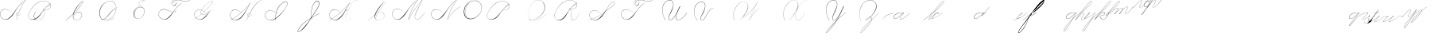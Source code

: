 SplineFontDB: 3.0
FontName: Untitled1
FullName: Untitled1
FamilyName: Untitled1
Weight: Regular
Copyright: Copyright (c) 2018, Alireza Alipour
UComments: "2018-12-1: Created with FontForge (http://fontforge.org)"
Version: 001.000
ItalicAngle: 0
UnderlinePosition: -409
UnderlineWidth: 204
Ascent: 2458
Descent: 1638
InvalidEm: 0
LayerCount: 3
Layer: 0 0 "Back" 1
Layer: 1 0 "Fore" 0
Layer: 2 0 "With Intersection" 1
XUID: [1021 621 -37808773 11451075]
StyleMap: 0x0000
FSType: 0
OS2Version: 0
OS2_WeightWidthSlopeOnly: 0
OS2_UseTypoMetrics: 1
CreationTime: 1543651486
ModificationTime: 1550782865
OS2TypoAscent: 0
OS2TypoAOffset: 1
OS2TypoDescent: 0
OS2TypoDOffset: 1
OS2TypoLinegap: 369
OS2WinAscent: 0
OS2WinAOffset: 1
OS2WinDescent: 0
OS2WinDOffset: 1
HheadAscent: 0
HheadAOffset: 1
HheadDescent: 0
HheadDOffset: 1
OS2Vendor: 'PfEd'
Lookup: 2 0 0 "'ccmp' For decomposing lowercase letters" { "'ccmp' For decomposing lowercase letters-1"  } ['ccmp' ('DFLT' <'dflt' > 'latn' <'dflt' > ) ]
Lookup: 1 0 0 "'aalt' For replacing starting part of glyphs with intermediate glyph for that connect two ghyphs" { "'aalt' For replacing starting part of glyphs with intermediate glyph for that connect two ghyphs-1"  } ['aalt' ('DFLT' <'dflt' > 'latn' <'dflt' > ) ]
Lookup: 6 0 0 "'calt' For replacing first parts of glyphs with intermedite glyphs(null1 and null2)" { "'calt' For replacing first parts of glyphs with intermedite glyphs(null1 and null2)-1"  } ['calt' ('DFLT' <'dflt' > 'latn' <'dflt' > ) ]
Lookup: 259 0 0 "'curs'" { "'curs'-1"  } [' RQD' ('DFLT' <'dflt' > 'latn' <'dflt' > ) 'curs' ('DFLT' <'dflt' > 'latn' <'dflt' > ) ]
MarkAttachClasses: 1
DEI: 91125
ChainSub2: coverage "'calt' For replacing first parts of glyphs with intermedite glyphs(null1 and null2)-1" 0 0 0 1
 2 0 0
  Coverage: 114 part6 part7 part8 part9 part11 part54 part17 part18 part20 part25 part27 part29 part36 part37 part42 part52 part57
  Coverage: 67 part0 part5 part10 part11 part12 part14 part21 part42 part55 part56
 1
  SeqLookup: 1 "'aalt' For replacing starting part of glyphs with intermediate glyph for that connect two ghyphs"
EndFPST
Encoding: Custom
UnicodeInterp: none
NameList: AGL For New Fonts
DisplaySize: -128
AntiAlias: 1
FitToEm: 0
WinInfo: 28 14 6
BeginPrivate: 0
EndPrivate
Grid
-3272 -1888 m 25
 4296 2480 l 1053
-4096 313.63671875 m 0
 8192 313.63671875 l 1024
  Named: "e"
-4096 409.599609375 m 0
 8192 409.599609375 l 1024
  Spiro
    -4096 409.6 {
    8192 409.6 o
    0 0 z
  EndSpiro
  Named: "Middle"
-4096 0 m 0
 8192 0 l 1024
  Spiro
    -4096 0 {
    8192 0 o
    0 0 z
  EndSpiro
  Named: "Base Line"
-1988.74414062 -2539.51953125 m 1
 3729.27246094 4767.74414062 l 1025
  Spiro
    -1988.74 -2539.52 {
    3729.27 4767.74 v
    0 0 z
  EndSpiro
6144 -2867.20019531 m 1
 11862.015625 4440.06445312 l 1025
  Spiro
    6144 -2867.2 {
    11862 4440.06 v
    0 0 z
  EndSpiro
-688.127929688 -2703.36035156 m 1
 5029.88769531 4603.90429688 l 1025
  Spiro
    -688.128 -2703.36 {
    5029.89 4603.9 v
    0 0 z
  EndSpiro
1605.63183594 -2768.89648438 m 1
 7323.6484375 4538.36816406 l 1025
  Spiro
    1605.63 -2768.9 {
    7323.65 4538.37 v
    0 0 z
  EndSpiro
3768.3203125 -2719.74414062 m 1
 9486.3359375 4587.51953125 l 1025
  Spiro
    3768.32 -2719.74 {
    9486.34 4587.52 v
    0 0 z
  EndSpiro
-4096 1638.40039062 m 0
 8192 1638.40039062 l 1024
  Spiro
    -4096 1638.4 {
    8192 1638.4 o
    0 0 z
  EndSpiro
-4096 819.200195312 m 0
 8192 819.200195312 l 1024
  Spiro
    -4096 819.2 {
    8192 819.2 o
    0 0 z
  EndSpiro
-4096 -819.200195312 m 0
 8192 -819.200195312 l 1024
  Spiro
    -4096 -819.2 {
    8192 -819.2 o
    0 0 z
  EndSpiro
EndSplineSet
AnchorClass2: "test"""  "Cursive" "'curs'-1"
BeginChars: 120 110

StartChar: O
Encoding: 15 79 0
Width: 2867
VWidth: 0
InSpiro: 1
Flags: W
HStem: 2403.03 20.6357<1544.91 1808.35> 2499.64 2.76562<1592.53 1687.41>
VStem: 253.952 57.3438<715.513 1249.72> 2547.71 24.5762<1324.6 1645.49>
LayerCount: 3
Fore
SplineSet
2211.83984375 2351.10351562 m 1
 2035.45410156 2450.55078125 1832.96875 2503.0625 1630.48144531 2502.40527344 c 0
 1427.99414062 2501.74707031 1226.42773438 2447.90332031 1048.57617188 2351.10351562 c 0
 825.57421875 2229.73046875 641.163085938 2042.92578125 507.904296875 1826.81640625 c 0
 341.901367188 1557.60449219 246.024414062 1241.87402344 253.952148438 925.696289062 c 0
 257.609375 779.830078125 285.39453125 633.598632812 345.266601562 500.536132812 c 0
 405.138671875 367.47265625 498.280273438 248.734375 616.953125 163.83984375 c 0
 731.407226562 81.9638671875 868.0078125 32.611328125 1007.8671875 17.0283203125 c 0
 1147.7265625 1.4462890625 1290.18164062 18.3916015625 1425.40820312 57.34375 c 0
 1685.92578125 132.38671875 1921.4765625 283.788085938 2113.53613281 475.135742188 c 0
 2251.48925781 612.579101562 2367.47363281 772.84375 2449.0703125 949.659179688 c 0
 2530.66699219 1126.47460938 2577.27246094 1320.84863281 2572.28808594 1515.51953125 c 0
 2568.34765625 1669.41699219 2531.53417969 1823.10253906 2459.49121094 1959.15234375 c 0
 2387.44824219 2095.20214844 2279.84765625 2212.61523438 2149.02246094 2293.75976562 c 0
 2019.44628906 2374.12988281 1868.19042969 2418.29394531 1715.80761719 2423.66113281 c 0
 1563.42480469 2429.02832031 1410.61035156 2396.33300781 1270.84765625 2335.37792969 c 0
 991.3203125 2213.46777344 765.233398438 1985.36132812 614.400390625 1720.3203125 c 0
 459.946289062 1448.91796875 383.173828125 1125.81152344 442.368164062 819.200195312 c 0
 468.775390625 682.416015625 521.74609375 550.751953125 598.015625 434.17578125 c 1
 605.528320312 442.368164062 l 1
 533.477539062 557.244140625 483.598632812 685.893554688 458.751953125 819.200195312 c 0
 402.060546875 1123.35546875 478.01953125 1443.078125 630.784179688 1712.12792969 c 0
 776.65625 1969.0390625 994.022460938 2191.046875 1263.61621094 2311.8828125 c 0
 1398.41308594 2372.30078125 1545.9453125 2405.82617188 1693.63671875 2403.02539062 c 0
 1841.328125 2400.22363281 1988.54785156 2360.40527344 2115.90527344 2285.56835938 c 0
 2242.63574219 2211.09960938 2348.71582031 2102.51074219 2422.35449219 1975.296875 c 0
 2495.99414062 1848.08300781 2537.43261719 1703.11035156 2547.71191406 1556.48046875 c 0
 2560.32128906 1376.61230469 2526.77050781 1194.76171875 2459.69042969 1027.39453125 c 0
 2392.609375 860.028320312 2292.49804688 706.55859375 2170.87988281 573.440429688 c 0
 1983.92285156 368.801757812 1746.71777344 207.44921875 1482.75195312 122.879882812 c 0
 1346.72753906 79.2998046875 1202.65234375 57.62890625 1060.34863281 69.951171875 c 0
 918.045898438 82.2744140625 778.1875 130.15625 661.825195312 212.9921875 c 0
 550.0859375 292.537109375 461.563476562 403.12890625 403.561523438 527.421875 c 0
 345.55859375 651.715820312 317.122070312 788.659179688 311.295898438 925.696289062 c 0
 298.302734375 1231.33007812 387.838867188 1537.24316406 540.671875 1802.24023438 c 0
 667.540039062 2022.21777344 844.977539062 2216.05175781 1064.95996094 2342.91210938 c 0
 1237.52246094 2442.42578125 1435.48632812 2498.77734375 1634.68554688 2499.63964844 c 0
 1833.88378906 2500.50195312 2033.11621094 2445.8671875 2203.6484375 2342.91210938 c 1
 2211.83984375 2351.10351562 l 1
  Spiro
    2211.84 2351.1 v
    1048.58 2351.1 o
    507.904 1826.82 o
    253.952 925.696 o
    616.953 163.84 o
    1425.41 57.344 o
    2113.54 475.136 o
    2572.29 1515.52 o
    2149.02 2293.76 o
    614.4 1720.32 o
    442.368 819.2 o
    598.016 434.176 v
    605.528 442.368 v
    458.752 819.2 o
    630.784 1712.13 o
    2115.9 2285.57 o
    2547.71 1556.48 o
    2170.88 573.44 o
    1482.75 122.88 o
    661.825 212.992 o
    311.296 925.696 o
    540.672 1802.24 o
    1064.96 2342.91 o
    2203.65 2342.91 v
    0 0 z
  EndSpiro
EndSplineSet
Validated: 41
EndChar

StartChar: A
Encoding: 1 65 1
Width: 3293
VWidth: 0
InSpiro: 1
Flags: HW
HStem: 0 172G<2097 2173> 16 33<561 836> 639 164G<2646 2679> 854 15<2233 2349> 2294 164G<3140 3293>
VStem: 1 26<574 819> 2097 16<0 20>
LayerCount: 3
Fore
SplineSet
3276.79980469 2457.59960938 m 1xbe
 3293.18359375 2457.59960938 l 1
 3021.20019531 2084.54394531 2783.70410156 1686.3515625 2584.71972656 1269.75976562 c 0
 2389.87988281 861.83203125 2231.96777344 436.280273438 2113.53613281 0 c 1
 2097.15234375 0 l 1
 2213.03222656 436.49609375 2369.57617188 862.18359375 2564.09570312 1269.75976562 c 0
 2763.28027344 1687.11230469 3002.28027344 2085.44824219 3276.79980469 2457.59960938 c 1xbe
  Spiro
    3276.8 2457.6 v
    3293.18 2457.6 v
    2584.72 1269.76 o
    2113.54 0 v
    2097.15 0 v
    2564.1 1269.76 o
    0 0 z
  EndSpiro
3293.18359375 2457.59960938 m 1
 3078.20019531 2317.24804688 2877.76757812 2154.75195312 2695.16796875 1974.27246094 c 0
 2494.97558594 1776.41601562 2317.43164062 1556.61621094 2154.49609375 1327.10351562 c 0
 1898.95214844 967.143554688 1686.83203125 565.83984375 1351.6796875 278.528320312 c 0
 1183.3203125 134.200195312 975.18359375 26.568359375 753.6640625 16.3837890625 c 0
 616.200195312 10.064453125 476.84765625 41.65625 356.864257812 109.040039062 c 0
 236.879882812 176.423828125 136.624023438 279.015625 73.7275390625 401.408203125 c 0
 30.3916015625 485.744140625 4.7998046875 579.400390625 1.3115234375 674.16015625 c 0
 -2.18359375 768.912109375 16.751953125 864.576171875 57.34375 950.272460938 c 0
 132.967773438 1109.92773438 284.791992188 1228.43164062 455.208007812 1275.0078125 c 0
 625.616210938 1321.58398438 810.280273438 1301.22363281 974.84765625 1236.9921875 c 0
 1171.36816406 1160.28808594 1342.84765625 1022.9921875 1466.36816406 851.967773438 c 1
 1458.17578125 843.776367188 l 1
 1305.04785156 1054.40820312 1074.79980469 1211.71972656 819.200195312 1261.56835938 c 0
 672.375976562 1290.20019531 516.423828125 1281.54394531 378.599609375 1223.38378906 c 0
 240.784179688 1165.23242188 124.16796875 1055.12792969 65.5361328125 917.50390625 c 0
 24.2802734375 820.65625 11.6318359375 712.192382812 27 608.047851562 c 0
 42.3759765625 503.904296875 85.0078125 404.240234375 147.456054688 319.48828125 c 0
 260.408203125 166.192382812 440.927734375 63.7763671875 630.784179688 49.15234375 c 0x7e
 755.135742188 39.576171875 880.927734375 66.4482421875 994.543945312 117.896484375 c 0
 1108.15234375 169.3359375 1210.07226562 243.975585938 1302.52832031 327.6796875 c 0
 1629.53613281 623.751953125 1870.95214844 1000.65625 2138.11230469 1351.6796875 c 0
 2307.23242188 1573.88769531 2480.6796875 1793.85644531 2678.78417969 1990.65625 c 0
 2858.65625 2169.3515625 3059.05566406 2327.70410156 3276.79980469 2457.59960938 c 1
 3293.18359375 2457.59960938 l 1
  Spiro
    3293.18 2457.6 v
    2695.17 1974.27 o
    2154.5 1327.1 o
    1351.68 278.528 o
    753.663 16.384 o
    73.7238 401.408 o
    57.3398 950.272 o
    974.848 1236.99 o
    1466.37 851.968 v
    1458.18 843.776 v
    819.199 1261.57 o
    65.5318 917.504 o
    147.452 319.488 o
    630.78 49.152 o
    1302.53 327.68 o
    2138.11 1351.68 o
    2678.78 1990.66 o
    3276.8 2457.6 v
    0 0 z
  EndSpiro
2383.87207031 851.967773438 m 1
 2375.6796875 835.583984375 l 1
 2338.38378906 854.255859375 2295.07226562 860.759765625 2253.97558594 853.65625 c 0
 2212.87207031 846.559570312 2174 825.81640625 2146.30371094 794.624023438 c 0
 2118.63964844 763.463867188 2102.78417969 721.528320312 2105.34375 679.935546875 c 0
 2107.04785156 652.223632812 2116.75195312 625.095703125 2132.70410156 602.368164062 c 0
 2148.65625 579.639648438 2170.65625 561.3515625 2195.45605469 548.864257812 c 0
 2224.69628906 534.135742188 2257.65625 527.391601562 2290.39160156 527.51953125 c 0
 2323.12792969 527.6484375 2355.671875 534.51171875 2386.3359375 545.967773438 c 0
 2447.6796875 568.864257812 2501.3203125 609.16015625 2547.71191406 655.360351562 c 0
 2591.94433594 699.408203125 2630.20800781 749.3359375 2662.40039062 802.81640625 c 1
 2678.78417969 802.81640625 l 1
 2646.70410156 749.263671875 2608.34375 699.391601562 2564.09570312 655.360351562 c 0
 2516.61621094 608.112304688 2461.88769531 567.055664062 2399.78417969 541.967773438 c 0
 2337.671875 516.879882812 2266.34375 508.896484375 2203.6484375 532.48046875 c 0
 2172.78417969 544.087890625 2144.60839844 563.391601562 2124.0078125 589.135742188 c 0
 2103.40039062 614.879882812 2090.75195312 647.0078125 2088.95996094 679.935546875 c 0
 2087.40820312 708.536132812 2093.95996094 737.431640625 2107.06445312 762.904296875 c 0
 2120.16796875 788.368164062 2139.63964844 810.391601562 2162.68847656 827.391601562 c 0
 2193.86425781 850.391601562 2231.48046875 864.303710938 2270.0078125 868.375976562 c 0
 2308.53613281 872.456054688 2348.04003906 866.704101562 2383.87207031 851.967773438 c 1
  Spiro
    2383.87 851.968 v
    2375.68 835.584 v
    2146.3 794.624 o
    2105.34 679.936 o
    2195.46 548.864 o
    2547.71 655.36 o
    2662.4 802.816 v
    2678.78 802.816 v
    2564.1 655.36 o
    2203.65 532.48 o
    2088.96 679.936 o
    2162.69 827.392 o
    0 0 z
  EndSpiro
EndSplineSet
Validated: 37
EndChar

StartChar: N
Encoding: 14 78 2
Width: 4096
VWidth: 0
InSpiro: 1
Flags: HW
LayerCount: 3
Fore
SplineSet
2236.41601562 0 m 1
 2500.31152344 454.83203125 2846.11230469 861.984375 3252.22363281 1196.03222656 c 0
 3454.29589844 1362.24804688 3671.15234375 1510.47167969 3899.39160156 1638.40039062 c 1
 3923.96777344 1638.40039062 l 1
 3693.09570312 1507.43164062 3473.55957031 1356.50390625 3268.60839844 1187.83984375 c 0
 2862.984375 854.040039062 2515 450.375976562 2244.60839844 0 c 1
 2236.41601562 0 l 1
  Spiro
    3252.22 1196.03 o
    3899.39 1638.4 v
    3923.97 1638.4 v
    3268.61 1187.84 o
    2244.61 0 v
    2236.42 0 v
    0 0 z
  EndSpiro
3416.06445312 2457.59960938 m 1
 3432.44824219 2457.59960938 l 1
 3160.46191406 2084.54589844 2922.96972656 1686.35449219 2723.98730469 1269.75976562 c 0
 2529.14453125 861.834960938 2371.22851562 436.28125 2252.79980469 0 c 1
 2236.41601562 0 l 1
 2352.29589844 436.495117188 2508.83984375 862.184570312 2703.36035156 1269.75976562 c 0
 2902.54589844 1687.11132812 3141.54785156 2085.44726562 3416.06445312 2457.59960938 c 1
  Spiro
    3416.06 2457.6 v
    3432.45 2457.6 v
    2723.99 1269.76 o
    2252.8 0 v
    2236.42 0 v
    2703.36 1269.76 o
    0 0 z
  EndSpiro
3432.44824219 2457.59960938 m 1
 3217.46679688 2317.24902344 3017.03320312 2154.74902344 2834.43164062 1974.27246094 c 0
 2634.24414062 1776.41308594 2456.69628906 1556.61523438 2293.75976562 1327.10351562 c 0
 2038.21289062 967.141601562 1826.09570312 565.84375 1490.94433594 278.528320312 c 0
 1322.5859375 134.200195312 1114.44824219 26.5673828125 892.927734375 16.3837890625 c 0
 755.463867188 10.064453125 616.110351562 41.6552734375 496.127929688 109.0390625 c 0
 376.146484375 176.422851562 275.885742188 279.012695312 212.9921875 401.408203125 c 0
 169.654296875 485.74609375 144.06640625 579.400390625 140.57421875 674.157226562 c 0
 137.081054688 768.915039062 156.016601562 864.578125 196.608398438 950.272460938 c 0
 272.233398438 1109.92675781 424.059570312 1228.42871094 594.46875 1275.00585938 c 0
 764.877929688 1321.58300781 949.54296875 1301.22460938 1114.11230469 1236.9921875 c 0
 1310.63476562 1160.28808594 1482.11523438 1022.98925781 1605.63183594 851.967773438 c 1
 1597.44042969 843.776367188 l 1
 1444.30957031 1054.40917969 1214.06152344 1211.71875 958.463867188 1261.56835938 c 0
 811.640625 1290.203125 655.6875 1281.54296875 517.866210938 1223.38671875 c 0
 380.043945312 1165.23046875 263.428710938 1055.12597656 204.799804688 917.50390625 c 0
 163.541015625 820.655273438 150.8984375 712.193359375 166.267578125 608.05078125 c 0
 181.63671875 503.907226562 224.275390625 404.23828125 286.719726562 319.48828125 c 0
 399.670898438 166.189453125 580.193359375 63.7763671875 770.047851562 49.15234375 c 0
 894.3984375 39.5732421875 1020.19140625 66.44921875 1133.80566406 117.89453125 c 0
 1247.41992188 169.338867188 1349.33691406 243.97265625 1441.79199219 327.6796875 c 0
 1768.79980469 623.748046875 2010.21777344 1000.65722656 2277.37597656 1351.6796875 c 0
 2446.49316406 1573.88476562 2619.94628906 1793.85351562 2818.04785156 1990.65625 c 0
 2997.921875 2169.35058594 3198.31640625 2327.70703125 3416.06445312 2457.59960938 c 1
 3432.44824219 2457.59960938 l 1
  Spiro
    3432.45 2457.6 v
    2834.43 1974.27 o
    2293.76 1327.1 o
    1490.94 278.528 o
    892.928 16.384 o
    212.992 401.408 o
    196.608 950.272 o
    1114.11 1236.99 o
    1605.63 851.968 v
    1597.44 843.776 v
    958.464 1261.57 o
    204.8 917.504 o
    286.72 319.488 o
    770.048 49.152 o
    1441.79 327.68 o
    2277.38 1351.68 o
    2818.05 1990.66 o
    3416.06 2457.6 v
    0 0 z
  EndSpiro
EndSplineSet
Validated: 37
EndChar

StartChar: M
Encoding: 13 77 3
Width: 5062
VWidth: 0
InSpiro: 1
Flags: HW
LayerCount: 3
Fore
SplineSet
4022.27246094 2457.59960938 m 1
 3383.29589844 1122.30371094 l 2
 3297.140625 942.26171875 3193.01269531 770.334960938 3121.57617188 583.961914062 c 0
 3085.85742188 490.775390625 3061.82714844 390.536132812 3073.43945312 291.416992188 c 0
 3079.24609375 241.856445312 3094.22753906 193.052734375 3120.07910156 150.373046875 c 0
 3145.93066406 107.692382812 3182.94238281 71.31640625 3227.6484375 49.15234375 c 0
 3288.75097656 18.857421875 3361.14160156 16.5341796875 3427.42675781 32.583984375 c 0
 3493.71191406 48.634765625 3554.79199219 81.853515625 3610.45507812 121.259765625 c 0
 3721.78222656 200.073242188 3816.66015625 299.506835938 3915.77636719 393.215820312 c 2
 4366.3359375 819.200195312 l 1
 4382.71972656 819.200195312 l 1
 3932.16015625 385.024414062 l 2
 3831.66699219 288.185546875 3734.84863281 186.0546875 3620.36230469 106.247070312 c 0
 3563.11816406 66.34375 3500.31054688 33.0068359375 3432.41796875 16.890625 c 0
 3364.52636719 0.7734375 3290.74804688 2.9765625 3227.6484375 32.767578125 c 0
 3180.74902344 54.9111328125 3141.33300781 91.599609375 3113.07519531 135.088867188 c 0
 3084.81738281 178.578125 3067.44726562 228.686523438 3059.53125 279.942382812 c 0
 3043.70019531 382.455078125 3064.76464844 487.57421875 3099.16503906 585.430664062 c 0
 3167.96679688 781.145507812 3276.00488281 960.403320312 3366.91210938 1146.87988281 c 2
 4005.88769531 2457.59960938 l 1
 4022.27246094 2457.59960938 l 1
  Spiro
    4022.27 2457.6 v
    3383.3 1122.3 ]
    3227.65 49.152 c
    3915.78 393.216 [
    4366.34 819.2 v
    4382.72 819.2 v
    3932.16 385.024 ]
    3227.65 32.768 c
    3366.91 1146.88 [
    4005.89 2457.6 v
    0 0 z
  EndSpiro
2236.41601562 0 m 1
 2470.25585938 411.024414062 2724.62402344 810.368164062 2998.27246094 1196.03222656 c 0
 3309.87207031 1635.20019531 3646.47167969 2056.62402344 4005.88769531 2457.59960938 c 1
 4022.27246094 2457.59960938 l 1
 3666.44824219 2058.58398438 3332.63183594 1639.94433594 3022.84765625 1204.22363281 c 0
 2746.65625 815.744140625 2489.55957031 413.696289062 2252.79980469 0 c 1
 2236.41601562 0 l 1
  Spiro
    2998.27 1196.03 o
    4005.89 2457.6 v
    4022.27 2457.6 v
    3022.85 1204.22 o
    2252.8 0 v
    2236.42 0 v
    0 0 z
  EndSpiro
3416.06445312 2457.59960938 m 1
 3432.44824219 2457.59960938 l 1
 3160.46191406 2084.54589844 2922.96972656 1686.35449219 2723.98730469 1269.75976562 c 0
 2529.14453125 861.834960938 2371.22851562 436.28125 2252.79980469 0 c 1
 2236.41601562 0 l 1
 2352.29589844 436.495117188 2508.83984375 862.184570312 2703.36035156 1269.75976562 c 0
 2902.54589844 1687.11132812 3141.54785156 2085.44726562 3416.06445312 2457.59960938 c 1
  Spiro
    3416.06 2457.6 v
    3432.45 2457.6 v
    2723.99 1269.76 o
    2252.8 0 v
    2236.42 0 v
    2703.36 1269.76 o
    0 0 z
  EndSpiro
3432.44824219 2457.59960938 m 1
 3217.46679688 2317.24902344 3017.03320312 2154.74902344 2834.43164062 1974.27246094 c 0
 2634.24414062 1776.41308594 2456.69628906 1556.61523438 2293.75976562 1327.10351562 c 0
 2038.21289062 967.141601562 1826.09570312 565.84375 1490.94433594 278.528320312 c 0
 1322.5859375 134.200195312 1114.44824219 26.5673828125 892.927734375 16.3837890625 c 0
 755.463867188 10.064453125 616.110351562 41.6552734375 496.127929688 109.0390625 c 0
 376.146484375 176.422851562 275.885742188 279.012695312 212.9921875 401.408203125 c 0
 169.654296875 485.74609375 144.06640625 579.400390625 140.57421875 674.157226562 c 0
 137.081054688 768.915039062 156.016601562 864.578125 196.608398438 950.272460938 c 0
 272.233398438 1109.92675781 424.059570312 1228.42871094 594.46875 1275.00585938 c 0
 764.877929688 1321.58300781 949.54296875 1301.22460938 1114.11230469 1236.9921875 c 0
 1310.63476562 1160.28808594 1482.11523438 1022.98925781 1605.63183594 851.967773438 c 1
 1597.44042969 843.776367188 l 1
 1444.30957031 1054.40917969 1214.06152344 1211.71875 958.463867188 1261.56835938 c 0
 811.640625 1290.203125 655.6875 1281.54296875 517.866210938 1223.38671875 c 0
 380.043945312 1165.23046875 263.428710938 1055.12597656 204.799804688 917.50390625 c 0
 163.541015625 820.655273438 150.8984375 712.193359375 166.267578125 608.05078125 c 0
 181.63671875 503.907226562 224.275390625 404.23828125 286.719726562 319.48828125 c 0
 399.670898438 166.189453125 580.193359375 63.7763671875 770.047851562 49.15234375 c 0
 894.3984375 39.5732421875 1020.19140625 66.44921875 1133.80566406 117.89453125 c 0
 1247.41992188 169.338867188 1349.33691406 243.97265625 1441.79199219 327.6796875 c 0
 1768.79980469 623.748046875 2010.21777344 1000.65722656 2277.37597656 1351.6796875 c 0
 2446.49316406 1573.88476562 2619.94628906 1793.85351562 2818.04785156 1990.65625 c 0
 2997.921875 2169.35058594 3198.31640625 2327.70703125 3416.06445312 2457.59960938 c 1
 3432.44824219 2457.59960938 l 1
  Spiro
    3432.45 2457.6 v
    2834.43 1974.27 o
    2293.76 1327.1 o
    1490.94 278.528 o
    892.928 16.384 o
    212.992 401.408 o
    196.608 950.272 o
    1114.11 1236.99 o
    1605.63 851.968 v
    1597.44 843.776 v
    958.464 1261.57 o
    204.8 917.504 o
    286.72 319.488 o
    770.048 49.152 o
    1441.79 327.68 o
    2277.38 1351.68 o
    2818.05 1990.66 o
    3416.06 2457.6 v
    0 0 z
  EndSpiro
EndSplineSet
Validated: 37
EndChar

StartChar: T
Encoding: 20 84 4
Width: 4628
VWidth: 0
InSpiro: 1
Flags: HW
LayerCount: 3
Fore
SplineSet
4284.41601562 2457.59960938 m 1
 4308.9921875 2457.59960938 l 1
 4211.78710938 2382.23046875 4098.51953125 2327.86425781 3979.14550781 2298.21289062 c 0
 3859.77148438 2268.56152344 3734.9453125 2264.00976562 3612.671875 2277.37597656 c 0
 3387.84472656 2301.953125 3172.96777344 2384.33398438 2949.12011719 2416.63964844 c 0
 2807.80566406 2437.03515625 2662.62011719 2438.94140625 2523.13574219 2408.44824219 c 0
 2415.84863281 2384.99316406 2312.00585938 2340.18652344 2228.22363281 2269.18359375 c 0
 2166.95410156 2217.25976562 2115.73730469 2153.06835938 2080.76757812 2080.76757812 c 0
 2057.2734375 2032.19140625 2041.20507812 1978.84863281 2043.25097656 1924.92675781 c 0
 2044.27441406 1897.96582031 2050.0234375 1871.02441406 2061.65820312 1846.68164062 c 0
 2073.29296875 1822.33886719 2090.97753906 1800.65625 2113.53613281 1785.85644531 c 0
 2134.16113281 1772.32519531 2158.44433594 1764.79492188 2183.02050781 1762.67773438 c 0
 2207.59667969 1760.56054688 2232.47851562 1763.72851562 2256.19335938 1770.515625 c 0
 2303.62304688 1784.09082031 2346.17871094 1811.37109375 2383.87207031 1843.20019531 c 0
 2425.42285156 1878.28710938 2462.03320312 1919.2578125 2492.18945312 1964.515625 c 0
 2522.34570312 2009.77246094 2545.703125 2060.1171875 2555.90429688 2113.53613281 c 0
 2568.45703125 2179.27539062 2559.50976562 2249.61132812 2526.99414062 2308.109375 c 0
 2494.47753906 2366.60742188 2439.11621094 2411.68847656 2375.6796875 2433.02441406 c 0
 2306.39550781 2456.32617188 2229.24414062 2451.62011719 2160.72070312 2426.16699219 c 0
 2092.19726562 2400.71386719 2031.92578125 2355.7734375 1982.46386719 2301.95214844 c 0
 1870.40136719 2180.01171875 1808.81542969 2016.34570312 1794.04785156 1851.39160156 c 1
 1785.85644531 1859.58398438 l 1
 1804.203125 2009.80761719 1856.90234375 2157.82226562 1949.69628906 2277.37597656 c 0
 1999.6171875 2341.69335938 2062.71875 2397.26464844 2137.46386719 2429.54296875 c 0
 2212.20996094 2461.82128906 2299.00292969 2468.59179688 2375.6796875 2441.21582031 c 0
 2444.32714844 2416.70703125 2502.67773438 2365.37890625 2537.09570312 2301.12597656 c 0
 2571.51367188 2236.87304688 2582.32421875 2161.15625 2572.28808594 2088.95996094 c 0
 2557.86328125 1985.19628906 2503.44238281 1887.87304688 2424.83203125 1818.62402344 c 0
 2377.30273438 1776.75390625 2319.47363281 1744.91796875 2256.85839844 1735.35742188 c 0
 2225.55078125 1730.578125 2193.21484375 1731.56054688 2162.62402344 1739.76074219 c 0
 2132.03320312 1747.9609375 2103.22949219 1763.52832031 2080.76757812 1785.85644531 c 0
 2046.75488281 1819.66699219 2028.8203125 1867.453125 2025.1796875 1915.27441406 c 0
 2021.54003906 1963.09570312 2031.15722656 2011.28710938 2048 2056.19238281 c 0
 2084.71289062 2154.07226562 2153.24804688 2238.61523438 2236.41601562 2301.95214844 c 0
 2306.8046875 2355.55664062 2388.69238281 2393.1171875 2473.984375 2416.63964844 c 0
 2662.61035156 2468.66113281 2863.78027344 2455.17773438 3055.61621094 2416.63964844 c 0
 3233.71875 2380.86132812 3407.75976562 2323.85449219 3588.09570312 2301.95214844 c 0
 3708.88574219 2287.28222656 3832.21972656 2289.01660156 3951.21972656 2314.40332031 c 0
 4070.21972656 2339.79003906 4184.29003906 2388.4609375 4284.41601562 2457.59960938 c 1
  Spiro
    4284.42 2457.6 v
    4308.99 2457.6 v
    3612.67 2277.38 o
    2949.12 2416.64 o
    2523.14 2408.45 o
    2228.22 2269.18 o
    2080.77 2080.77 o
    2113.54 1785.86 c
    2383.87 1843.2 o
    2555.9 2113.54 o
    2375.68 2433.02 o
    1982.46 2301.95 o
    1794.05 1851.39 v
    1785.86 1859.58 v
    1949.7 2277.38 o
    2375.68 2441.22 o
    2572.29 2088.96 o
    2424.83 1818.62 o
    2080.77 1785.86 c
    2048 2056.19 o
    2236.42 2301.95 o
    2473.98 2416.64 o
    3055.62 2416.64 o
    3588.1 2301.95 o
    0 0 z
  EndSpiro
3301.37597656 2105.34375 m 1
 3087.50390625 1963.41113281 2886.90234375 1801.45410156 2703.36035156 1622.015625 c 0
 2502.05078125 1425.20800781 2324.53222656 1205.20703125 2162.68847656 974.84765625 c 0
 1992.34960938 732.397460938 1836 474.577148438 1613.82421875 278.528320312 c 0
 1447.34960938 131.629882812 1237.65234375 25.216796875 1015.80761719 16.3837890625 c 0
 878.438476562 10.9140625 739.426757812 42.8193359375 619.484375 110.006835938 c 0
 499.541992188 177.194335938 398.998046875 279.279296875 335.872070312 401.408203125 c 0
 292.318359375 485.669921875 266.619140625 579.353515625 263.1484375 674.141601562 c 0
 259.677734375 768.930664062 278.75390625 864.611328125 319.48828125 950.272460938 c 0
 395.325195312 1109.75097656 547.16796875 1228.02050781 717.502929688 1274.61425781 c 0
 887.837890625 1321.20703125 1072.43359375 1301.06542969 1236.9921875 1236.9921875 c 0
 1433.59375 1160.44140625 1605.14746094 1023.12109375 1728.51171875 851.967773438 c 1
 1720.3203125 843.776367188 l 1
 1567.11425781 1054.33886719 1336.91503906 1211.64257812 1081.34375 1261.56835938 c 0
 934.513671875 1290.25097656 778.533203125 1281.64355469 640.692382812 1223.48828125 c 0
 502.852539062 1165.33203125 386.247070312 1055.16992188 327.6796875 917.50390625 c 0
 286.474609375 820.646484375 273.88671875 712.198242188 289.262695312 608.069335938 c 0
 304.638671875 503.939453125 347.227539062 404.276367188 409.599609375 319.48828125 c 0
 522.455078125 166.073242188 703.012695312 63.4609375 892.927734375 49.15234375 c 0
 1017.23339844 39.7861328125 1142.87988281 67.009765625 1256.3828125 118.55078125 c 0
 1369.88574219 170.092773438 1471.79589844 244.532226562 1564.671875 327.6796875 c 0
 1785.6328125 525.49609375 1964.30371094 765.263671875 2146.30371094 999.423828125 c 0
 2317.6484375 1219.87402344 2489.46386719 1441.05175781 2686.97558594 1638.40039062 c 0
 2866.36035156 1817.63574219 3066.75878906 1976.19824219 3284.9921875 2105.34375 c 1
 3301.37597656 2105.34375 l 1
  Spiro
    3301.38 2105.34 v
    2703.36 1622.02 o
    2162.69 974.848 o
    1613.82 278.528 o
    1015.81 16.384 o
    335.872 401.408 o
    319.488 950.272 o
    1236.99 1236.99 o
    1728.51 851.968 v
    1720.32 843.776 v
    1081.34 1261.57 o
    327.68 917.504 o
    409.6 319.488 o
    892.928 49.152 o
    1564.67 327.68 o
    2146.3 999.424 o
    2686.98 1638.4 o
    3284.99 2105.34 v
    0 0 z
  EndSpiro
EndSplineSet
Validated: 37
EndChar

StartChar: F
Encoding: 6 70 5
Width: 4628
VWidth: 0
InSpiro: 1
Flags: HW
LayerCount: 3
Fore
SplineSet
2441.21582031 999.423828125 m 0
 2434.51757812 980.692382812 2429.04101562 961.5234375 2424.83203125 942.080078125 c 2
 2392.06445312 942.080078125 l 1
 2473.984375 1097.72753906 l 1
 2490.36816406 1097.72753906 l 2
 2470.12402344 1067.08789062 2453.58105469 1034.00390625 2441.21582031 999.423828125 c 0
  Spiro
    2441.22 999.424 o
    2424.83 942.08 v
    2392.06 942.08 v
    2473.98 1097.73 v
    2490.37 1097.73 v
    0 0 z
  EndSpiro
4284.41601562 2457.59960938 m 1
 4308.9921875 2457.59960938 l 1
 4211.78710938 2382.23046875 4098.51953125 2327.86425781 3979.14550781 2298.21289062 c 0
 3859.77148438 2268.56152344 3734.9453125 2264.00976562 3612.671875 2277.37597656 c 0
 3387.84472656 2301.953125 3172.96777344 2384.33398438 2949.12011719 2416.63964844 c 0
 2807.80566406 2437.03515625 2662.62011719 2438.94140625 2523.13574219 2408.44824219 c 0
 2415.84863281 2384.99316406 2312.00585938 2340.18652344 2228.22363281 2269.18359375 c 0
 2166.95410156 2217.25976562 2115.73730469 2153.06835938 2080.76757812 2080.76757812 c 0
 2057.2734375 2032.19140625 2041.20507812 1978.84863281 2043.25097656 1924.92675781 c 0
 2044.27441406 1897.96582031 2050.0234375 1871.02441406 2061.65820312 1846.68164062 c 0
 2073.29296875 1822.33886719 2090.97753906 1800.65625 2113.53613281 1785.85644531 c 0
 2134.16113281 1772.32519531 2158.44433594 1764.79492188 2183.02050781 1762.67773438 c 0
 2207.59667969 1760.56054688 2232.47851562 1763.72851562 2256.19335938 1770.515625 c 0
 2303.62304688 1784.09082031 2346.17871094 1811.37109375 2383.87207031 1843.20019531 c 0
 2425.42285156 1878.28710938 2462.03320312 1919.2578125 2492.18945312 1964.515625 c 0
 2522.34570312 2009.77246094 2545.703125 2060.1171875 2555.90429688 2113.53613281 c 0
 2568.45703125 2179.27539062 2559.50976562 2249.61132812 2526.99414062 2308.109375 c 0
 2494.47753906 2366.60742188 2439.11621094 2411.68847656 2375.6796875 2433.02441406 c 0
 2306.39550781 2456.32617188 2229.24414062 2451.62011719 2160.72070312 2426.16699219 c 0
 2092.19726562 2400.71386719 2031.92578125 2355.7734375 1982.46386719 2301.95214844 c 0
 1870.40136719 2180.01171875 1808.81542969 2016.34570312 1794.04785156 1851.39160156 c 1
 1785.85644531 1859.58398438 l 1
 1804.203125 2009.80761719 1856.90234375 2157.82226562 1949.69628906 2277.37597656 c 0
 1999.6171875 2341.69335938 2062.71875 2397.26464844 2137.46386719 2429.54296875 c 0
 2212.20996094 2461.82128906 2299.00292969 2468.59179688 2375.6796875 2441.21582031 c 0
 2444.32714844 2416.70703125 2502.67773438 2365.37890625 2537.09570312 2301.12597656 c 0
 2571.51367188 2236.87304688 2582.32421875 2161.15625 2572.28808594 2088.95996094 c 0
 2557.86328125 1985.19628906 2503.44238281 1887.87304688 2424.83203125 1818.62402344 c 0
 2377.30273438 1776.75390625 2319.47363281 1744.91796875 2256.85839844 1735.35742188 c 0
 2225.55078125 1730.578125 2193.21484375 1731.56054688 2162.62402344 1739.76074219 c 0
 2132.03320312 1747.9609375 2103.22949219 1763.52832031 2080.76757812 1785.85644531 c 0
 2046.75488281 1819.66699219 2028.8203125 1867.453125 2025.1796875 1915.27441406 c 0
 2021.54003906 1963.09570312 2031.15722656 2011.28710938 2048 2056.19238281 c 0
 2084.71289062 2154.07226562 2153.24804688 2238.61523438 2236.41601562 2301.95214844 c 0
 2306.8046875 2355.55664062 2388.69238281 2393.1171875 2473.984375 2416.63964844 c 0
 2662.61035156 2468.66113281 2863.78027344 2455.17773438 3055.61621094 2416.63964844 c 0
 3233.71875 2380.86132812 3407.75976562 2323.85449219 3588.09570312 2301.95214844 c 0
 3708.88574219 2287.28222656 3832.21972656 2289.01660156 3951.21972656 2314.40332031 c 0
 4070.21972656 2339.79003906 4184.29003906 2388.4609375 4284.41601562 2457.59960938 c 1
  Spiro
    4284.42 2457.6 v
    4308.99 2457.6 v
    3612.67 2277.38 o
    2949.12 2416.64 o
    2523.14 2408.45 o
    2228.22 2269.18 o
    2080.77 2080.77 o
    2113.54 1785.86 c
    2383.87 1843.2 o
    2555.9 2113.54 o
    2375.68 2433.02 o
    1982.46 2301.95 o
    1794.05 1851.39 v
    1785.86 1859.58 v
    1949.7 2277.38 o
    2375.68 2441.22 o
    2572.29 2088.96 o
    2424.83 1818.62 o
    2080.77 1785.86 c
    2048 2056.19 o
    2236.42 2301.95 o
    2473.98 2416.64 o
    3055.62 2416.64 o
    3588.1 2301.95 o
    0 0 z
  EndSpiro
3301.37597656 2105.34375 m 1
 3087.60058594 1963.27539062 2886.98730469 1801.36132812 2703.36035156 1622.015625 c 0
 2501.94921875 1425.30175781 2324.33105469 1205.35644531 2162.68847656 974.84765625 c 0
 1992.55273438 732.23046875 1836.37402344 474.18359375 1613.82421875 278.528320312 c 0
 1447.13964844 131.986328125 1237.54003906 26.029296875 1015.80761719 16.3837890625 c 0
 878.267578125 10.400390625 738.83984375 41.5732421875 618.635742188 108.684570312 c 0
 498.430664062 175.796875 398.0546875 278.58203125 335.872070312 401.408203125 c 0
 250.3671875 570.30078125 241.223632812 777.904296875 319.48828125 950.272460938 c 0
 391.859375 1109.66210938 537.057617188 1232.64453125 704.41015625 1283.984375 c 0
 871.762695312 1335.32324219 1054.30078125 1316.20019531 1220.60839844 1261.56835938 c 0
 1456.75683594 1183.99316406 1672.22753906 1043.08007812 1916.92773438 999.423828125 c 0
 2109.46679688 965.073242188 2315.0859375 996.081054688 2482.17578125 1097.72753906 c 1
 2482.17578125 1081.34375 l 1
 2332.93261719 993.458984375 2154.85644531 958.166992188 1982.46386719 974.84765625 c 0
 1824.61425781 990.122070312 1673.96582031 1046.86230469 1528.1875 1109.30078125 c 0
 1382.41015625 1171.74023438 1236.92382812 1239.0234375 1081.34375 1269.75976562 c 0
 933.290039062 1299.00878906 775.534179688 1292.53222656 637.200195312 1232.20703125 c 0
 498.865234375 1171.88183594 384.340820312 1057.37890625 327.6796875 917.50390625 c 0
 288.249023438 820.163085938 276.299804688 712.163085938 291.33984375 608.221679688 c 0
 306.37890625 504.279296875 347.912109375 404.486328125 409.599609375 319.48828125 c 0
 521.5546875 165.228515625 702.815429688 62.8271484375 892.927734375 49.15234375 c 0
 1017.2109375 40.2119140625 1142.70019531 67.64453125 1256.17871094 119.111328125 c 0
 1369.65820312 170.578125 1471.68359375 244.737304688 1564.671875 327.6796875 c 0
 1786.00488281 525.1015625 1964.49414062 765.09765625 2146.30371094 999.423828125 c 0
 2317.46289062 1220.0234375 2489.36914062 1441.14160156 2686.97558594 1638.40039062 c 0
 2866.43945312 1817.54785156 3066.84375 1976.06738281 3284.9921875 2105.34375 c 1
 3301.37597656 2105.34375 l 1
  Spiro
    3301.38 2105.34 v
    2703.36 1622.02 o
    2162.69 974.848 o
    1613.82 278.528 o
    1015.81 16.384 o
    335.872 401.408 o
    319.488 950.272 o
    1220.61 1261.57 o
    1916.93 999.424 o
    2482.18 1097.73 v
    2482.18 1081.34 v
    1982.46 974.848 o
    1081.34 1269.76 o
    327.68 917.504 o
    409.6 319.488 o
    892.928 49.152 o
    1564.67 327.68 o
    2146.3 999.424 o
    2686.98 1638.4 o
    3284.99 2105.34 v
    0 0 z
  EndSpiro
EndSplineSet
Validated: 37
EndChar

StartChar: K
Encoding: 11 75 6
Width: 4096
VWidth: 0
InSpiro: 1
Flags: HW
LayerCount: 3
Fore
SplineSet
2883.58398438 2113.53613281 m 1
 2528.98730469 1691.54394531 2133.29882812 1304.09863281 1703.93554688 958.463867188 c 0
 1249.42480469 592.584960938 757.19140625 273.595703125 237.568359375 8.1923828125 c 1
 237.568359375 24.576171875 l 1
 750.6875 289.221679688 1237.23925781 605.342773438 1687.55175781 966.65625 c 0
 2115.95117188 1310.38671875 2511.54101562 1694.98828125 2867.20019531 2113.53613281 c 1
 2883.58398438 2113.53613281 l 1
  Spiro
    2883.58 2113.54 v
    1703.94 958.464 o
    237.568 8.192 v
    237.568 24.576 v
    1687.55 966.656 o
    2867.2 2113.54 v
    0 0 z
  EndSpiro
3833.85644531 2457.59960938 m 2
 3833.85644531 2449.40820312 l 2
 3809.29296875 2450.38378906 3784.69140625 2450.38574219 3760.12792969 2449.40820312 c 0
 3588.81933594 2442.59179688 3417.55078125 2386.1015625 3284.9921875 2277.37597656 c 0
 3170.21289062 2183.234375 3089.6875 2053.30078125 3031.04003906 1916.92773438 c 0
 2984.1171875 1807.81835938 2948.49023438 1694.12792969 2901.65039062 1584.98339844 c 0
 2854.81054688 1475.83886719 2795.00097656 1370.65917969 2711.55175781 1286.14355469 c 0
 2653.0546875 1226.89941406 2584.16503906 1176.25683594 2505.89746094 1147.8671875 c 0
 2466.76367188 1133.67285156 2424.78417969 1125.44726562 2383.38769531 1129.83984375 c 0
 2362.69042969 1132.03515625 2342.2265625 1137.49316406 2323.73535156 1147.04980469 c 0
 2305.24414062 1156.60546875 2288.72363281 1170.390625 2277.37597656 1187.83984375 c 0
 2269.56347656 1199.85253906 2264.27246094 1213.58203125 2262.64355469 1227.81835938 c 0
 2261.01464844 1242.05566406 2263.12890625 1256.77246094 2269.18359375 1269.75976562 c 0
 2274.94335938 1282.11523438 2284.27148438 1292.80859375 2295.83105469 1300.03417969 c 0
 2307.38964844 1307.25976562 2321.08984375 1310.95214844 2334.71972656 1310.71972656 c 0
 2355.23632812 1310.37109375 2375.02246094 1301.13574219 2390.24316406 1287.375 c 0
 2405.46386719 1273.61425781 2416.46972656 1255.72949219 2424.83203125 1236.9921875 c 0
 2452.41210938 1175.19433594 2461.7890625 1106.94921875 2473.984375 1040.38378906 c 0
 2494.11035156 930.524414062 2501.05566406 816.635742188 2475.8359375 707.833007812 c 0
 2450.61621094 599.030273438 2391.97167969 501.743164062 2342.91210938 401.408203125 c 0
 2320.23632812 355.032226562 2300.67480469 306.283203125 2294.90136719 254.984375 c 0
 2289.12695312 203.685546875 2298.63867188 149.936523438 2326.52832031 106.49609375 c 0
 2344.29296875 78.826171875 2368.97265625 55.7451171875 2397.39453125 39.2119140625 c 0
 2425.81738281 22.677734375 2457.78320312 12.59765625 2490.36816406 8.1923828125 c 0
 2552.80859375 -0.2490234375 2616.76757812 11.541015625 2675.7265625 33.7646484375 c 0
 2734.68652344 55.9892578125 2789.38183594 88.5634765625 2839.87988281 126.248046875 c 0
 2940.875 201.6171875 3026.41992188 296.724609375 3096.57617188 401.408203125 c 1
 3096.57617188 401.408203125 l 1
 3029.24609375 299.025390625 2947.26367188 205.669921875 2850.64550781 130.30078125 c 0
 2802.33691406 92.6162109375 2750.09277344 59.572265625 2693.68554688 35.654296875 c 0
 2637.27832031 11.736328125 2576.13671875 -3.0478515625 2514.94433594 0 c 0
 2478.24414062 1.828125 2441.67089844 10.3037109375 2408.82519531 26.779296875 c 0
 2375.98046875 43.25390625 2347.13867188 67.8828125 2326.52832031 98.3037109375 c 0
 2296.81152344 142.165039062 2285.49511719 196.983398438 2289.83203125 249.78515625 c 0
 2294.16992188 302.586914062 2312.6875 353.2265625 2334.71972656 401.408203125 c 0
 2384.55859375 510.399414062 2446.27832031 615.704101562 2470.5390625 733.068359375 c 0
 2494.79980469 850.43359375 2483.27441406 972.471679688 2457.59960938 1089.53613281 c 0
 2446.65722656 1139.43164062 2437.38867188 1190.31445312 2416.63964844 1236.9921875 c 0
 2409.09277344 1253.97167969 2399.22363281 1270.25292969 2385.36425781 1282.63085938 c 0
 2371.50488281 1295.0078125 2353.29492188 1303.02050781 2334.71972656 1302.52832031 c 0
 2322.26855469 1302.19824219 2309.93554688 1298.07519531 2299.82910156 1290.79394531 c 0
 2289.72167969 1283.51367188 2281.90722656 1273.17089844 2277.37597656 1261.56835938 c 0
 2271.36621094 1246.17773438 2271.16308594 1228.765625 2275.85253906 1212.92285156 c 0
 2280.54101562 1197.08007812 2289.94921875 1182.80957031 2301.95214844 1171.45605469 c 0
 2316.5 1157.6953125 2334.74121094 1148.14257812 2353.95703125 1142.50488281 c 0
 2373.171875 1136.8671875 2393.39648438 1135.04296875 2413.40039062 1135.97558594 c 0
 2453.40722656 1137.84082031 2492.34277344 1150.31835938 2528.60644531 1167.31835938 c 0
 2601.13378906 1201.31738281 2664.86914062 1252.36816406 2719.74414062 1310.71972656 c 0
 2797.6796875 1393.59277344 2854.58886719 1494.21777344 2899.21972656 1598.86035156 c 0
 2943.84960938 1703.50292969 2978.04199219 1812.36035156 3022.84765625 1916.92773438 c 0
 3082.85253906 2056.96386719 3166.5078125 2189.796875 3284.9921875 2285.56835938 c 0
 3418.26367188 2393.29101562 3588.90527344 2450.65332031 3760.12792969 2457.59960938 c 0
 3784.69042969 2458.59667969 3809.29296875 2458.59570312 3833.85644531 2457.59960938 c 2
  Spiro
    3833.86 2457.6 v
    3833.86 2449.41 v
    3760.13 2449.41 o
    3284.99 2277.38 o
    3031.04 1916.93 o
    2711.55 1286.14 o
    2277.38 1187.84 o
    2269.18 1269.76 o
    2334.72 1310.72 o
    2424.83 1236.99 o
    2473.98 1040.38 o
    2342.91 401.408 o
    2326.53 106.496 o
    2490.37 8.192 o
    3096.58 401.408 v
    3096.58 401.408 v
    2514.94 0 o
    2326.53 98.304 o
    2334.72 401.408 o
    2457.6 1089.54 o
    2416.64 1236.99 o
    2334.72 1302.53 o
    2277.38 1261.57 o
    2301.95 1171.46 o
    2719.74 1310.72 o
    3022.85 1916.93 o
    3284.99 2285.57 o
    3760.13 2457.6 o
    0 0 z
  EndSpiro
2883.58398438 2113.53613281 m 1
 2416.63964844 1327.10351562 l 2
 2190.78222656 946.711914062 1954.98144531 560.16796875 1613.82421875 278.528320312 c 0
 1443.06445312 137.55859375 1236.91894531 28.2724609375 1015.80761719 16.3837890625 c 0
 878.23046875 8.9873046875 738.44140625 40.181640625 618.407226562 107.813476562 c 0
 498.373046875 175.446289062 398.473632812 278.674804688 335.872070312 401.408203125 c 0
 292.805664062 485.842773438 267.358398438 579.459960938 263.838867188 674.177734375 c 0
 260.318359375 768.895507812 279.075195312 864.536132812 319.48828125 950.272460938 c 0
 394.846679688 1110.14746094 546.650390625 1228.94335938 717.154296875 1275.50097656 c 0
 887.657226562 1322.05859375 1072.40917969 1301.42480469 1236.9921875 1236.9921875 c 0
 1433.4140625 1160.09375 1604.80371094 1022.82226562 1728.51171875 851.967773438 c 1
 1720.3203125 843.776367188 l 1
 1566.7578125 1054.01074219 1336.78710938 1211.28027344 1081.34375 1261.56835938 c 0
 934.4765625 1290.48046875 778.370117188 1282.11816406 640.442382812 1223.96582031 c 0
 502.514648438 1165.81347656 385.956054688 1055.37988281 327.6796875 917.50390625 c 0
 286.724609375 820.606445312 274.401367188 712.21875 289.807617188 608.15625 c 0
 305.21484375 504.09375 347.5703125 404.451171875 409.599609375 319.48828125 c 0
 522.002929688 165.526367188 702.733398438 61.9775390625 892.927734375 49.15234375 c 0
 1017.02832031 40.783203125 1141.99316406 69.6220703125 1254.99511719 121.598632812 c 0
 1367.99707031 173.575195312 1469.93554688 247.08203125 1564.671875 327.6796875 c 0
 1901.65917969 614.374023438 2169.05273438 974.454101562 2400.25585938 1351.6796875 c 2
 2867.20019531 2113.53613281 l 1
 2883.58398438 2113.53613281 l 1
  Spiro
    2883.58 2113.54 v
    2416.64 1327.1 ]
    1613.82 278.528 o
    1015.81 16.384 o
    335.872 401.408 o
    319.488 950.272 o
    1236.99 1236.99 o
    1728.51 851.968 v
    1720.32 843.776 v
    1081.34 1261.57 o
    327.68 917.504 o
    409.6 319.488 o
    892.928 49.152 o
    1564.67 327.68 o
    2400.26 1351.68 [
    2867.2 2113.54 v
    0 0 z
  EndSpiro
EndSplineSet
Validated: 37
EndChar

StartChar: H
Encoding: 8 72 7
Width: 4636
VWidth: 0
InSpiro: 1
Flags: HW
LayerCount: 3
Fore
SplineSet
2793.47167969 851.967773438 m 1
 2785.28027344 835.583984375 l 1
 2747.984375 854.255859375 2704.671875 860.759765625 2663.57617188 853.65625 c 0
 2622.47167969 846.559570312 2583.59960938 825.81640625 2555.90429688 794.624023438 c 0
 2528.24023438 763.463867188 2512.38378906 721.528320312 2514.94433594 679.935546875 c 0
 2516.6484375 652.223632812 2526.3515625 625.095703125 2542.30371094 602.368164062 c 0
 2558.25585938 579.639648438 2580.25585938 561.3515625 2605.05566406 548.864257812 c 0
 2634.29589844 534.135742188 2667.25585938 527.391601562 2699.9921875 527.51953125 c 0
 2732.72753906 527.6484375 2765.27246094 534.51171875 2795.93554688 545.967773438 c 0
 2857.28027344 568.864257812 2910.91992188 609.16015625 2957.31152344 655.360351562 c 0
 3001.54394531 699.408203125 3039.80761719 749.3359375 3072 802.81640625 c 1
 3088.38378906 802.81640625 l 1
 3056.30371094 749.263671875 3017.94433594 699.391601562 2973.69628906 655.360351562 c 0
 2926.21582031 608.112304688 2871.48828125 567.055664062 2809.38378906 541.967773438 c 0
 2747.27246094 516.879882812 2675.94433594 508.896484375 2613.24804688 532.48046875 c 0
 2582.38378906 544.087890625 2554.20800781 563.391601562 2533.60839844 589.135742188 c 0
 2513 614.879882812 2500.3515625 647.0078125 2498.55957031 679.935546875 c 0
 2497.0078125 708.536132812 2503.55957031 737.431640625 2516.6640625 762.904296875 c 0
 2529.76757812 788.368164062 2549.24023438 810.391601562 2572.28808594 827.391601562 c 0
 2603.46386719 850.391601562 2641.08007812 864.303710938 2679.60839844 868.375976562 c 0
 2718.13574219 872.456054688 2757.63964844 866.704101562 2793.47167969 851.967773438 c 1
  Spiro
    2793.47 851.968 v
    2785.28 835.584 v
    2555.9 794.624 o
    2514.94 679.936 o
    2605.06 548.864 o
    2957.31 655.36 o
    3072 802.816 v
    3088.38 802.816 v
    2973.7 655.36 o
    2613.25 532.48 o
    2498.56 679.936 o
    2572.29 827.392 o
    0 0 z
  EndSpiro
4300.79980469 2457.59960938 m 1
 3982.6640625 2314.671875 3697.28027344 2101.59179688 3463.71191406 1842.58398438 c 0
 3230.13574219 1583.58398438 3052.74414062 1279.84765625 2883.58398438 974.84765625 c 2
 2342.91210938 0 l 1
 2326.52832031 0 l 1
 2859.0078125 974.84765625 l 2
 3026.36816406 1281.24804688 3202.24023438 1586.45605469 3435.86425781 1845.89648438 c 0
 3669.49609375 2105.3359375 3956.37597656 2317.63964844 4276.22363281 2457.59960938 c 1
 4300.79980469 2457.59960938 l 1
  Spiro
    4300.8 2457.6 v
    2883.58 974.848 [
    2342.91 0 v
    2326.53 0 v
    2859.01 974.848 ]
    4276.22 2457.6 v
    0 0 z
  EndSpiro
2883.58398438 2113.53613281 m 1
 2528.98730469 1691.54394531 2133.29882812 1304.09863281 1703.93554688 958.463867188 c 0
 1249.42480469 592.584960938 757.19140625 273.595703125 237.568359375 8.1923828125 c 1
 237.568359375 24.576171875 l 1
 750.6875 289.221679688 1237.23925781 605.342773438 1687.55175781 966.65625 c 0
 2115.95117188 1310.38671875 2511.54101562 1694.98828125 2867.20019531 2113.53613281 c 1
 2883.58398438 2113.53613281 l 1
  Spiro
    2883.58 2113.54 v
    1703.94 958.464 o
    237.568 8.192 v
    237.568 24.576 v
    1687.55 966.656 o
    2867.2 2113.54 v
    0 0 z
  EndSpiro
2883.58398438 2113.53613281 m 1
 2416.63964844 1327.10351562 l 2
 2190.78222656 946.711914062 1954.98144531 560.16796875 1613.82421875 278.528320312 c 0
 1443.06445312 137.55859375 1236.91894531 28.2724609375 1015.80761719 16.3837890625 c 0
 878.23046875 8.9873046875 738.44140625 40.181640625 618.407226562 107.813476562 c 0
 498.373046875 175.446289062 398.473632812 278.674804688 335.872070312 401.408203125 c 0
 292.805664062 485.842773438 267.358398438 579.459960938 263.838867188 674.177734375 c 0
 260.318359375 768.895507812 279.075195312 864.536132812 319.48828125 950.272460938 c 0
 394.846679688 1110.14746094 546.650390625 1228.94335938 717.154296875 1275.50097656 c 0
 887.657226562 1322.05859375 1072.40917969 1301.42480469 1236.9921875 1236.9921875 c 0
 1433.4140625 1160.09375 1604.80371094 1022.82226562 1728.51171875 851.967773438 c 1
 1720.3203125 843.776367188 l 1
 1566.7578125 1054.01074219 1336.78710938 1211.28027344 1081.34375 1261.56835938 c 0
 934.4765625 1290.48046875 778.370117188 1282.11816406 640.442382812 1223.96582031 c 0
 502.514648438 1165.81347656 385.956054688 1055.37988281 327.6796875 917.50390625 c 0
 286.724609375 820.606445312 274.401367188 712.21875 289.807617188 608.15625 c 0
 305.21484375 504.09375 347.5703125 404.451171875 409.599609375 319.48828125 c 0
 522.002929688 165.526367188 702.733398438 61.9775390625 892.927734375 49.15234375 c 0
 1017.02832031 40.783203125 1141.99316406 69.6220703125 1254.99511719 121.598632812 c 0
 1367.99707031 173.575195312 1469.93554688 247.08203125 1564.671875 327.6796875 c 0
 1901.65917969 614.374023438 2169.05273438 974.454101562 2400.25585938 1351.6796875 c 2
 2867.20019531 2113.53613281 l 1
 2883.58398438 2113.53613281 l 1
  Spiro
    2883.58 2113.54 v
    2416.64 1327.1 ]
    1613.82 278.528 o
    1015.81 16.384 o
    335.872 401.408 o
    319.488 950.272 o
    1236.99 1236.99 o
    1728.51 851.968 v
    1720.32 843.776 v
    1081.34 1261.57 o
    327.68 917.504 o
    409.6 319.488 o
    892.928 49.152 o
    1564.67 327.68 o
    2400.26 1351.68 [
    2867.2 2113.54 v
    0 0 z
  EndSpiro
EndSplineSet
Validated: 37
EndChar

StartChar: P
Encoding: 16 80 8
Width: 4628
VWidth: 0
InSpiro: 1
Flags: HW
LayerCount: 3
Fore
SplineSet
3301.37597656 2105.34375 m 1
 3089.5078125 1960.60253906 2888.64648438 1799.51855469 2703.36035156 1622.015625 c 0
 2499.95214844 1427.15332031 2320.37011719 1208.26269531 2162.68847656 974.84765625 c 0
 1996.55761719 728.92578125 1843.54882812 466.420898438 1613.82421875 278.528320312 c 0
 1443.06347656 138.862304688 1235.08007812 40.5810546875 1015.80761719 16.3837890625 c 0
 885.16796875 1.9677734375 748.509765625 16.6630859375 632.201171875 77.873046875 c 0
 515.891601562 139.083984375 426.303710938 249.6328125 393.215820312 376.83203125 c 0
 372.435546875 456.717773438 372.336914062 541.028320312 385.024414062 622.591796875 c 0
 409.987304688 783.081054688 478.34375 933.625976562 554.349609375 1077.1640625 c 0
 630.354492188 1220.70117188 716.682617188 1358.72265625 811.0078125 1490.94433594 c 0
 971.923828125 1716.51074219 1159.64355469 1924.76171875 1380.40136719 2092.21386719 c 0
 1601.15820312 2259.66601562 1856.890625 2385.81054688 2129.91992188 2433.02441406 c 0
 2315.10253906 2465.046875 2507.92382812 2460.59570312 2688.32617188 2407.9375 c 0
 2868.72949219 2355.27929688 3039.12207031 2251.92089844 3145.72753906 2097.15234375 c 0
 3200.78027344 2017.22753906 3237.39257812 1923.71386719 3244.734375 1826.94140625 c 0
 3252.07617188 1730.16894531 3228.98632812 1631.17089844 3178.49609375 1548.28808594 c 0
 3132.86230469 1473.37890625 3066.07128906 1412.44628906 2990.26660156 1368.31542969 c 0
 2914.46289062 1324.18554688 2830.15917969 1295.9921875 2744.3203125 1277.95214844 c 0
 2583.22265625 1244.09472656 2416.29785156 1242.40136719 2252.79980469 1261.56835938 c 1
 2260.9921875 1269.75976562 l 1
 2424.890625 1252.97753906 2592.02148438 1257.08984375 2752.51171875 1294.3359375 c 0
 2836.54492188 1313.83789062 2918.84765625 1343.53125 2992.0546875 1389.16601562 c 0
 3065.26171875 1434.80175781 3128.76269531 1497.25878906 3170.30371094 1572.86425781 c 0
 3210.21875 1645.50976562 3229.078125 1729.3828125 3225.15136719 1812.17871094 c 0
 3221.22558594 1894.97460938 3195.17089844 1976.10449219 3153.91992188 2048 c 0
 3057.95410156 2215.25585938 2885.953125 2329.78710938 2702.07226562 2387.85546875 c 0
 2518.19238281 2445.92480469 2319.6640625 2451.0078125 2129.91992188 2416.63964844 c 0
 1858.78710938 2367.53125 1606.234375 2238.61425781 1387.62109375 2070.88476562 c 0
 1169.00878906 1903.15429688 981.434570312 1697.28125 819.200195312 1474.55957031 c 0
 717.188476562 1334.51464844 623.866210938 1187.84472656 545.108398438 1033.51855469 c 0
 466.349609375 879.193359375 398.825195312 713.841796875 393.215820312 540.671875 c 0
 390.483398438 456.302734375 404.651367188 370.430664062 442.368164062 294.912109375 c 0
 482.752929688 214.049804688 550.178710938 147.418945312 630.5703125 106.106445312 c 0
 710.962890625 64.79296875 802.549804688 47.970703125 892.927734375 49.15234375 c 0
 1016.296875 50.763671875 1137.86914062 83.86328125 1250.80664062 133.537109375 c 0
 1363.74511719 183.2109375 1468.71972656 250.119140625 1564.671875 327.6796875 c 0
 1795.69628906 514.422851562 1969.59570312 760.63671875 2146.30371094 999.423828125 c 0
 2312.47265625 1223.96875 2486.82226562 1443.5390625 2686.97558594 1638.40039062 c 0
 2868.55859375 1815.18066406 3069.14453125 1972.55175781 3284.9921875 2105.34375 c 1
 3301.37597656 2105.34375 l 1
  Spiro
    3301.38 2105.34 v
    2703.36 1622.02 o
    2162.69 974.848 o
    1613.82 278.528 o
    1015.81 16.384 o
    393.216 376.832 o
    385.024 622.592 o
    811.008 1490.94 o
    2129.92 2433.02 o
    3145.73 2097.15 o
    3178.5 1548.29 o
    2744.32 1277.95 o
    2252.8 1261.57 v
    2260.99 1269.76 v
    2752.51 1294.34 o
    3170.3 1572.86 o
    3153.92 2048 o
    2129.92 2416.64 o
    819.2 1474.56 o
    393.216 540.672 o
    442.368 294.912 o
    892.928 49.152 o
    1564.67 327.68 o
    2146.3 999.424 o
    2686.98 1638.4 o
    3284.99 2105.34 v
    0 0 z
  EndSpiro
EndSplineSet
Validated: 37
EndChar

StartChar: B
Encoding: 2 66 9
Width: 4628
VWidth: 0
InSpiro: 1
Flags: HW
LayerCount: 3
Fore
SplineSet
3301.37597656 2105.34375 m 1
 3089.50683594 1960.60253906 2888.64648438 1799.51953125 2703.36035156 1622.015625 c 0
 2499.953125 1427.15332031 2320.37011719 1208.26269531 2162.68847656 974.84765625 c 0
 1996.55664062 728.926757812 1843.546875 466.422851562 1613.82421875 278.528320312 c 0
 1443.06445312 138.860351562 1235.08105469 40.578125 1015.80761719 16.3837890625 c 0
 885.168945312 1.9697265625 748.512695312 16.66796875 632.204101562 77.8779296875 c 0
 515.895507812 139.087890625 426.306640625 249.633789062 393.215820312 376.83203125 c 0
 372.43359375 456.717773438 372.333984375 541.028320312 385.024414062 622.591796875 c 0
 409.993164062 783.078125 478.37109375 933.61328125 554.387695312 1077.14355469 c 0
 630.404296875 1220.67285156 716.7265625 1358.69335938 811.0078125 1490.94433594 c 0
 971.873046875 1716.59179688 1159.44042969 1925.03515625 1380.17773438 2092.57519531 c 0
 1600.91503906 2260.11523438 1856.79589844 2386.14648438 2129.91992188 2433.02441406 c 0
 2315.08105469 2464.80371094 2507.8046875 2460.09375 2688.140625 2407.43261719 c 0
 2868.47753906 2354.77050781 3038.93066406 2251.71191406 3145.72753906 2097.15234375 c 0
 3200.91015625 2017.29101562 3237.62597656 1923.76953125 3244.92773438 1826.97363281 c 0
 3252.22851562 1730.17773438 3228.92773438 1631.23046875 3178.49609375 1548.28808594 c 0
 3115.18652344 1444.16503906 3012.24414062 1368.578125 2900.55957031 1319.83203125 c 0
 2788.875 1271.08496094 2668.609375 1244.08007812 2547.71191406 1228.79980469 c 0
 2498.06640625 1222.52539062 2448.02441406 1217.74707031 2398.02246094 1219.69628906 c 0
 2373.02050781 1220.671875 2347.92578125 1223.54492188 2324.01757812 1230.91992188 c 0
 2300.10839844 1238.29492188 2277.02441406 1250.55078125 2260.9921875 1269.75976562 c 0
 2251.53613281 1281.08984375 2244.77148438 1294.88183594 2242.93066406 1309.5234375 c 0
 2241.08984375 1324.16601562 2244.43847656 1339.51953125 2252.79980469 1351.6796875 c 0
 2259.80175781 1361.86230469 2270.15429688 1369.64257812 2281.78710938 1373.81347656 c 0
 2293.41894531 1377.984375 2306.203125 1378.6015625 2318.3359375 1376.25585938 c 0
 2335.56933594 1372.92480469 2351.34277344 1363.81347656 2364.36425781 1352.04394531 c 0
 2377.38671875 1340.27539062 2387.86328125 1325.91113281 2396.65625 1310.71972656 c 0
 2422.88867188 1265.39941406 2437.27539062 1214.20410156 2449.40820312 1163.26367188 c 0
 2481.94628906 1026.6484375 2482.42578125 883.158203125 2456.7890625 745.081054688 c 0
 2431.15234375 607.00390625 2380.421875 473.84375 2310.14355469 352.255859375 c 0
 2211.09765625 180.897460938 2070.82519531 28.2216796875 1892.3515625 -57.34375 c 0
 1800.30664062 -101.473632812 1698.17675781 -126.259765625 1596.17578125 -122.33203125 c 0
 1494.17480469 -118.404296875 1393.125 -84.8173828125 1310.71972656 -24.576171875 c 0
 1226.3203125 37.1240234375 1162.78125 125.630859375 1126.41601562 223.650390625 c 0
 1090.05078125 321.669921875 1079.77734375 428.388671875 1089.53613281 532.48046875 c 0
 1102.87597656 674.772460938 1152.5859375 812.98828125 1228.79980469 933.887695312 c 0
 1346.10253906 1119.96679688 1528.67578125 1263.81542969 1736.70410156 1335.29589844 c 1
 1736.70410156 1327.10351562 l 1
 1530.75878906 1260.53613281 1352.85449219 1113.45019531 1245.18359375 925.696289062 c 0
 1176.3359375 805.639648438 1134.01269531 670.379882812 1122.30371094 532.48046875 c 0
 1114.02246094 434.946289062 1121.52636719 335.362304688 1151.62695312 242.220703125 c 0
 1181.72851562 149.078125 1235.71777344 62.8974609375 1310.71972656 0 c 0
 1393.22363281 -69.1884765625 1499.88476562 -108.056640625 1607.50683594 -111.409179688 c 0
 1715.12988281 -114.760742188 1822.32128906 -84.1826171875 1916.92773438 -32.767578125 c 0
 2076.63671875 54.0263671875 2202.03027344 195.330078125 2293.75976562 352.255859375 c 0
 2364.03125 472.471679688 2415.56445312 603.91796875 2442.89941406 740.456054688 c 0
 2470.23535156 876.994140625 2472.46582031 1019.37597656 2441.21582031 1155.07226562 c 0
 2432.87207031 1191.30371094 2422.59082031 1227.18261719 2408.44824219 1261.56835938 c 0
 2401.26660156 1279.02832031 2392.99414062 1296.11621094 2382.49804688 1311.80957031 c 0
 2372.00195312 1327.50292969 2359.10449219 1341.97167969 2342.91210938 1351.6796875 c 0
 2329.41796875 1359.77050781 2313.33398438 1364.26367188 2297.79003906 1361.83203125 c 0
 2290.01855469 1360.61621094 2282.49609375 1357.67578125 2276.08691406 1353.11425781 c 0
 2269.67871094 1348.55273438 2264.42382812 1342.375 2260.9921875 1335.29589844 c 0
 2256.55566406 1326.14355469 2255.24707031 1315.58203125 2256.88964844 1305.54492188 c 0
 2258.53222656 1295.5078125 2263.015625 1286.0390625 2269.18359375 1277.95214844 c 0
 2281.39453125 1261.94335938 2299.64746094 1251.421875 2318.68164062 1244.859375 c 0
 2337.71582031 1238.29589844 2357.83007812 1235.35644531 2377.91210938 1233.91992188 c 0
 2418.07714844 1231.04785156 2458.44628906 1233.47753906 2498.55957031 1236.9921875 c 0
 2628.31347656 1248.36035156 2757.67089844 1274.76953125 2877.67285156 1325.41210938 c 0
 2997.67480469 1376.0546875 3108.23242188 1458.35546875 3170.30371094 1572.86425781 c 0
 3209.77832031 1645.68652344 3228.53613281 1729.44824219 3224.67382812 1812.19140625 c 0
 3220.81152344 1894.93457031 3194.96875 1976.05371094 3153.91992188 2048 c 0
 3058.31152344 2215.57324219 2886.35351562 2330.50292969 2702.36523438 2388.5546875 c 0
 2518.37792969 2446.60644531 2319.70410156 2451.33203125 2129.91992188 2416.63964844 c 0
 1858.91113281 2367.10058594 1606.54296875 2238.05175781 1387.90332031 2070.43164062 c 0
 1169.26367188 1902.81054688 981.501953125 1697.17675781 819.200195312 1474.55957031 c 0
 717.127929688 1334.5546875 623.797851562 1187.8828125 545.0546875 1033.54589844 c 0
 466.3125 879.208984375 398.819335938 713.844726562 393.215820312 540.671875 c 0
 390.486328125 456.302734375 404.653320312 370.431640625 442.368164062 294.912109375 c 0
 482.750976562 214.047851562 550.176757812 147.416015625 630.569335938 106.102539062 c 0
 710.961914062 64.7900390625 802.548828125 47.9697265625 892.927734375 49.15234375 c 0
 1016.296875 50.765625 1137.86816406 83.8662109375 1250.80566406 133.540039062 c 0
 1363.74414062 183.213867188 1468.71875 250.120117188 1564.671875 327.6796875 c 0
 1795.69824219 514.420898438 1969.59667969 760.635742188 2146.30371094 999.423828125 c 0
 2312.47167969 1223.96972656 2486.82128906 1443.5390625 2686.97558594 1638.40039062 c 0
 2868.55859375 1815.18066406 3069.14453125 1972.55175781 3284.9921875 2105.34375 c 1
 3301.37597656 2105.34375 l 1
  Spiro
    3301.38 2105.34 v
    2703.36 1622.02 o
    2162.69 974.848 o
    1613.82 278.528 o
    1015.81 16.384 o
    393.216 376.832 o
    385.024 622.592 o
    811.008 1490.94 o
    2129.92 2433.02 o
    3145.73 2097.15 o
    3178.5 1548.29 o
    2547.71 1228.8 o
    2260.99 1269.76 o
    2252.8 1351.68 o
    2318.34 1376.26 o
    2396.66 1310.72 o
    2449.41 1163.26 o
    2310.14 352.256 o
    1892.35 -57.344 o
    1310.72 -24.576 o
    1089.54 532.48 o
    1228.8 933.888 o
    1736.7 1335.3 v
    1736.7 1327.1 v
    1245.18 925.696 o
    1122.3 532.48 o
    1310.72 0 o
    1916.93 -32.768 o
    2293.76 352.256 o
    2441.22 1155.07 o
    2408.45 1261.57 o
    2342.91 1351.68 o
    2260.99 1335.3 o
    2269.18 1277.95 o
    2498.56 1236.99 o
    3170.3 1572.86 o
    3153.92 2048 o
    2129.92 2416.64 o
    819.2 1474.56 o
    393.216 540.672 o
    442.368 294.912 o
    892.928 49.152 o
    1564.67 327.68 o
    2146.3 999.424 o
    2686.98 1638.4 o
    3284.99 2105.34 v
    0 0 z
  EndSpiro
EndSplineSet
Validated: 37
EndChar

StartChar: R
Encoding: 18 82 10
Width: 4628
VWidth: 0
InSpiro: 1
Flags: HW
LayerCount: 3
Fore
SplineSet
3301.37597656 2105.34375 m 1
 3089.50683594 1960.60253906 2888.64648438 1799.51953125 2703.36035156 1622.015625 c 0
 2499.953125 1427.15332031 2320.37109375 1208.26171875 2162.68847656 974.84765625 c 0
 1996.55664062 728.926757812 1843.546875 466.422851562 1613.82421875 278.528320312 c 0
 1443.06445312 138.860351562 1235.08105469 40.578125 1015.80761719 16.3837890625 c 0
 885.168945312 1.9697265625 748.512695312 16.66796875 632.204101562 77.87890625 c 0
 515.896484375 139.088867188 426.306640625 249.633789062 393.215820312 376.83203125 c 0
 372.43359375 456.717773438 372.333984375 541.028320312 385.024414062 622.591796875 c 0
 409.993164062 783.078125 478.374023438 933.612304688 554.391601562 1077.140625 c 0
 630.409179688 1220.66992188 716.731445312 1358.69042969 811.0078125 1490.94433594 c 0
 971.8671875 1716.60058594 1159.41796875 1925.06542969 1380.15234375 2092.61621094 c 0
 1600.88671875 2260.16601562 1856.78515625 2386.18554688 2129.91992188 2433.02441406 c 0
 2315.078125 2464.77636719 2507.79003906 2460.03613281 2688.11816406 2407.37304688 c 0
 2868.44628906 2354.70996094 3038.90332031 2251.68359375 3145.72753906 2097.15234375 c 0
 3200.9296875 2017.29785156 3237.66503906 1923.77539062 3244.96972656 1826.97460938 c 0
 3252.2734375 1730.17285156 3228.95507812 1631.21972656 3178.49609375 1548.28808594 c 0
 3115.15917969 1444.19140625 3012.19628906 1368.65234375 2900.51660156 1319.91601562 c 0
 2788.83789062 1271.17871094 2668.59472656 1244.12792969 2547.71191406 1228.79980469 c 0
 2498.06542969 1222.50488281 2448.02148438 1217.7109375 2398.015625 1219.66113281 c 0
 2373.01269531 1220.63671875 2347.91601562 1223.51464844 2324.00878906 1230.89746094 c 0
 2300.10058594 1238.27929688 2277.01953125 1250.54492188 2260.9921875 1269.75976562 c 0
 2251.54003906 1281.09179688 2244.77929688 1294.8828125 2242.93945312 1309.52441406 c 0
 2241.09863281 1324.16601562 2244.44335938 1339.51757812 2252.79980469 1351.6796875 c 0
 2259.79882812 1361.86621094 2270.15039062 1369.65039062 2281.78417969 1373.82226562 c 0
 2293.41699219 1377.99511719 2306.203125 1378.609375 2318.3359375 1376.25585938 c 0
 2335.5625 1372.9140625 2351.3203125 1363.78417969 2364.32910156 1352.0078125 c 0
 2377.33691406 1340.23046875 2387.79980469 1325.86914062 2396.65625 1310.71972656 c 0
 2432.24121094 1249.84765625 2451.25097656 1180.85742188 2473.984375 1114.11230469 c 0
 2505.26269531 1022.27636719 2530.06445312 927.845703125 2540.08789062 831.348632812 c 0
 2550.11035156 734.850585938 2545.45898438 637.506835938 2539.51953125 540.671875 c 0
 2534.11523438 452.537109375 2528.22363281 363.314453125 2544.40625 276.509765625 c 0
 2552.49804688 233.107421875 2566.35644531 190.500976562 2588.4140625 152.255859375 c 0
 2610.47167969 114.009765625 2641.00488281 80.19140625 2678.78417969 57.34375 c 0
 2715.04296875 35.416015625 2757.23339844 24.05859375 2799.5625 22.1142578125 c 0
 2841.89257812 20.169921875 2884.39257812 27.4169921875 2924.54394531 40.9599609375 c 0
 3005.33789062 68.2109375 3076.10839844 119.799804688 3137.21582031 179.264648438 c 0
 3198.32324219 238.729492188 3250.76074219 306.555664062 3299.09277344 376.799804688 c 0
 3395.75585938 517.2890625 3478.22851562 667.092773438 3555.328125 819.200195312 c 1
 3563.51953125 819.200195312 l 1
 3488.90820312 669.484375 3408.46875 522.319335938 3314.82519531 383.7109375 c 0
 3268.00292969 314.40625 3217.42773438 247.328125 3159.12402344 187.360351562 c 0
 3100.8203125 127.393554688 3034.09960938 74.11328125 2957.31152344 40.9599609375 c 0
 2913.1640625 21.8984375 2865.70117188 9.7841796875 2817.62792969 8.619140625 c 0
 2769.55566406 7.453125 2720.79394531 17.560546875 2678.78417969 40.9599609375 c 0
 2639.10058594 63.0634765625 2606.30761719 96.525390625 2582.06640625 134.940429688 c 0
 2557.82519531 173.356445312 2541.88671875 216.639648438 2532.15429688 261.008789062 c 0
 2512.69042969 349.748046875 2517.265625 441.821289062 2523.13574219 532.48046875 c 0
 2529.3984375 629.18359375 2536.35742188 726.265625 2528.43066406 822.84765625 c 0
 2520.50292969 919.428710938 2497.01953125 1014.18359375 2465.79199219 1105.91992188 c 0
 2447.97167969 1158.27148438 2430.36425781 1210.79492188 2408.44824219 1261.56835938 c 0
 2400.97265625 1278.88671875 2392.69921875 1295.93652344 2382.26660156 1311.65136719 c 0
 2371.83300781 1327.36621094 2359.04980469 1341.9140625 2342.91210938 1351.6796875 c 0
 2329.43945312 1359.83300781 2313.3359375 1364.35546875 2297.77929688 1361.91113281 c 0
 2290.00097656 1360.68945312 2282.47558594 1357.73535156 2276.06835938 1353.15820312 c 0
 2269.66210938 1348.58007812 2264.41503906 1342.38671875 2260.9921875 1335.29589844 c 0
 2256.57226562 1326.13964844 2255.2734375 1315.58203125 2256.91503906 1305.54785156 c 0
 2258.55566406 1295.51367188 2263.02832031 1286.04492188 2269.18359375 1277.95214844 c 0
 2281.37695312 1261.921875 2299.61425781 1251.36328125 2318.64550781 1244.77148438 c 0
 2337.67578125 1238.1796875 2357.79394531 1235.21972656 2377.8828125 1233.77929688 c 0
 2418.05957031 1230.89941406 2458.44140625 1233.38867188 2498.55957031 1236.9921875 c 0
 2628.23046875 1248.63769531 2757.42675781 1275.39160156 2877.39355469 1325.96679688 c 0
 2997.36132812 1376.54199219 3108.06738281 1458.51171875 3170.30371094 1572.86425781 c 0
 3209.91210938 1645.63867188 3228.74609375 1729.42773438 3224.87207031 1812.19238281 c 0
 3220.99804688 1894.95703125 3195.06542969 1976.08300781 3153.91992188 2048 c 0
 3058.13964844 2215.4140625 2886.14257812 2330.12011719 2702.2109375 2388.17675781 c 0
 2518.27832031 2446.23339844 2319.68359375 2451.15234375 2129.91992188 2416.63964844 c 0
 1858.84179688 2367.33886719 1606.37109375 2238.36523438 1387.74609375 2070.68457031 c 0
 1169.12109375 1903.00292969 981.463867188 1697.23535156 819.200195312 1474.55957031 c 0
 717.161132812 1334.53222656 623.8359375 1187.86132812 545.084960938 1033.53125 c 0
 466.333007812 879.200195312 398.822265625 713.842773438 393.215820312 540.671875 c 0
 390.484375 456.302734375 404.65234375 370.430664062 442.368164062 294.912109375 c 0
 482.751953125 214.048828125 550.177734375 147.41796875 630.5703125 106.104492188 c 0
 710.961914062 64.791015625 802.548828125 47.970703125 892.927734375 49.15234375 c 0
 1016.296875 50.7646484375 1137.86914062 83.865234375 1250.80664062 133.5390625 c 0
 1363.74414062 183.211914062 1468.71972656 250.120117188 1564.671875 327.6796875 c 0
 1795.69726562 514.421875 1969.59570312 760.63671875 2146.30371094 999.423828125 c 0
 2312.47265625 1223.96972656 2486.82128906 1443.5390625 2686.97558594 1638.40039062 c 0
 2868.55859375 1815.18066406 3069.14453125 1972.55175781 3284.9921875 2105.34375 c 1
 3301.37597656 2105.34375 l 1
  Spiro
    3301.38 2105.34 v
    2703.36 1622.02 o
    2162.69 974.848 o
    1613.82 278.528 o
    1015.81 16.384 o
    393.216 376.832 o
    385.024 622.592 o
    811.008 1490.94 o
    2129.92 2433.02 o
    3145.73 2097.15 o
    3178.5 1548.29 o
    2547.71 1228.8 o
    2260.99 1269.76 o
    2252.8 1351.68 o
    2318.34 1376.26 o
    2396.66 1310.72 o
    2473.98 1114.11 o
    2539.52 540.672 o
    2678.78 57.344 c
    2924.54 40.96 o
    3555.33 819.2 v
    3563.52 819.2 v
    2957.31 40.96 o
    2678.78 40.96 c
    2523.14 532.48 o
    2465.79 1105.92 o
    2408.45 1261.57 o
    2342.91 1351.68 o
    2260.99 1335.3 o
    2269.18 1277.95 o
    2498.56 1236.99 o
    3170.3 1572.86 o
    3153.92 2048 o
    2129.92 2416.64 o
    819.2 1474.56 o
    393.216 540.672 o
    442.368 294.912 o
    892.928 49.152 o
    1564.67 327.68 o
    2146.3 999.424 o
    2686.98 1638.4 o
    3284.99 2105.34 v
    0 0 z
  EndSpiro
EndSplineSet
Validated: 37
EndChar

StartChar: G
Encoding: 7 71 11
Width: 4628
VWidth: 0
InSpiro: 1
Flags: HW
LayerCount: 3
Fore
SplineSet
106.49609375 8.1923828125 m 1
 370.291992188 148.456054688 622.194335938 310.870117188 860.16015625 491.51953125 c 0
 1174.66992188 730.276367188 1464.12304688 1000.30566406 1744.89648438 1277.95214844 c 0
 1931.66210938 1462.63769531 2118.85742188 1647.2421875 2293.75976562 1843.20019531 c 0
 2384.39160156 1944.7421875 2465.98535156 2053.85058594 2547.71191406 2162.68847656 c 0
 2566.40820312 2187.5859375 2585.80761719 2211.94335938 2605.05566406 2236.41601562 c 0
 2624.84375 2261.57421875 2644.8203125 2287.65234375 2654.20996094 2318.25195312 c 0
 2658.90429688 2333.55078125 2660.68652344 2349.88085938 2658.13085938 2365.67871094 c 0
 2655.57421875 2381.47753906 2648.56933594 2396.58886719 2637.82421875 2408.44824219 c 0
 2622.09765625 2425.8046875 2598.85351562 2435.34375 2575.48046875 2436.85546875 c 0
 2552.10839844 2438.3671875 2528.80859375 2432.7109375 2506.75195312 2424.83203125 c 0
 2430.75976562 2397.68652344 2358.47363281 2361.11621094 2285.56835938 2326.52832031 c 0
 2210.13769531 2290.7421875 2140.79199219 2243.58886719 2072.57617188 2195.45605469 c 0
 1987.75195312 2135.60449219 1900.45507812 2079.11425781 1818.62402344 2015.23242188 c 0
 1728.67871094 1945.015625 1648.8203125 1862.81738281 1572.86425781 1777.6640625 c 0
 1460.37109375 1651.55078125 1347.92773438 1524.51660156 1253.37597656 1384.44824219 c 0
 1177.58203125 1272.16699219 1111.33984375 1149.50976562 1089.53613281 1015.80761719 c 0
 1082.69726562 973.87109375 1080.92773438 930.905273438 1087.06738281 888.860351562 c 0
 1093.20703125 846.81640625 1107.5234375 805.79296875 1130.49609375 770.047851562 c 0
 1154.4453125 732.782226562 1187.67675781 701.641601562 1226.07128906 679.545898438 c 0
 1264.46582031 657.451171875 1307.70214844 644.290039062 1351.6796875 638.975585938 c 0
 1457.71777344 626.163085938 1564.97460938 657.169921875 1661.02246094 703.893554688 c 0
 1757.0703125 750.6171875 1844.58300781 813.130859375 1928.65722656 879.0078125 c 0
 2096.80566406 1010.76171875 2255.21582031 1154.42480469 2416.63964844 1294.3359375 c 1
 2424.83203125 1294.3359375 l 1
 2270.80078125 1150.12207031 2116.38085938 1005.85742188 1950.97070312 874.8515625 c 0
 1868.265625 809.348632812 1782.00488281 747.509765625 1687.89453125 699.823242188 c 0
 1593.78417969 652.13671875 1489.8671875 618.405273438 1384.44824219 622.591796875 c 0
 1335.87988281 624.521484375 1287.40429688 634.86328125 1243.34765625 655.393554688 c 0
 1199.29003906 675.924804688 1159.97265625 706.82421875 1130.49609375 745.471679688 c 0
 1100.91210938 784.259765625 1081.49707031 830.44921875 1072.59082031 878.412109375 c 0
 1063.68554688 926.374023438 1064.97363281 975.908203125 1073.15234375 1024 c 0
 1096.06347656 1158.73339844 1167.24316406 1280.375 1245.18359375 1392.63964844 c 0
 1341.55664062 1531.45410156 1450.60839844 1661.16992188 1564.671875 1785.85644531 c 0
 1645.62109375 1874.34375 1732.22558594 1957.88964844 1826.81640625 2031.61621094 c 0
 1903.93652344 2091.7265625 1984.4765625 2147.29394531 2064.38378906 2203.6484375 c 0
 2132.59570312 2251.75292969 2202.37011719 2298.10058594 2277.37597656 2334.71972656 c 0
 2349.89550781 2370.12597656 2422.36621094 2406.43164062 2498.55957031 2433.02441406 c 0
 2525.84960938 2442.54882812 2554.95410156 2449.140625 2583.58984375 2445.20507812 c 0
 2597.90722656 2443.23730469 2611.91894531 2438.5703125 2624.19824219 2430.94824219 c 0
 2636.4765625 2423.32617188 2646.92675781 2412.74023438 2654.20800781 2400.25585938 c 0
 2661.29589844 2388.10449219 2665.34375 2374.25292969 2666.34667969 2360.22070312 c 0
 2667.34960938 2346.18945312 2665.3671875 2332.02929688 2661.35449219 2318.54589844 c 0
 2653.32714844 2291.58007812 2637.6953125 2267.57226562 2621.44042969 2244.60839844 c 0
 2599.98046875 2214.29296875 2577.54980469 2184.67773438 2555.90429688 2154.49609375 c 0
 2476.56054688 2043.8671875 2393.37695312 1935.88183594 2301.95214844 1835.0078125 c 0
 2133.3515625 1648.98339844 1955.02832031 1472.02441406 1777.6640625 1294.3359375 c 0
 1493.21289062 1009.36425781 1198.36035156 733.502929688 876.543945312 491.51953125 c 0
 635.91015625 310.580078125 381.170898438 148.302734375 114.688476562 8.1923828125 c 1
 106.49609375 8.1923828125 l 1
  Spiro
    106.496 8.192 v
    860.16 491.52 o
    1744.9 1277.95 o
    2293.76 1843.2 o
    2547.71 2162.69 o
    2605.06 2236.42 o
    2637.82 2408.45 o
    2506.75 2424.83 o
    2285.57 2326.53 o
    2072.58 2195.46 o
    1818.62 2015.23 o
    1572.86 1777.66 o
    1253.38 1384.45 o
    1089.54 1015.81 o
    1130.5 770.048 o
    1351.68 638.976 o
    2416.64 1294.34 v
    2424.83 1294.34 v
    1384.45 622.592 o
    1130.5 745.472 o
    1073.15 1024 o
    1245.18 1392.64 o
    1564.67 1785.86 o
    1826.82 2031.62 o
    2064.38 2203.65 o
    2277.38 2334.72 o
    2498.56 2433.02 o
    2654.21 2400.26 o
    2621.44 2244.61 o
    2555.9 2154.5 o
    2301.95 1835.01 o
    1777.66 1294.34 o
    876.544 491.52 o
    114.688 8.192 v
    0 0 z
  EndSpiro
2423.72949219 1294.3359375 m 1
 2336.26074219 1187.61914062 2252.29101562 1078.0625 2170.87988281 966.65625 c 0
 1996.37109375 727.8515625 1836.24804688 473.486328125 1613.82421875 278.528320312 c 0
 1446.90234375 132.217773438 1237.58984375 25.4541015625 1015.80761719 16.3837890625 c 0
 878.421875 10.765625 739.353515625 42.62109375 619.404296875 109.842773438 c 0
 499.456054688 177.064453125 398.958984375 279.234375 335.872070312 401.408203125 c 0
 292.354492188 485.682617188 266.673828125 579.361328125 263.19921875 674.14453125 c 0
 259.725585938 768.927734375 278.77734375 864.606445312 319.48828125 950.272460938 c 0
 395.290039062 1109.78027344 547.129882812 1228.08886719 717.477539062 1274.6796875 c 0
 887.82421875 1321.26953125 1072.43164062 1301.09179688 1236.9921875 1236.9921875 c 0
 1433.58105469 1160.41601562 1605.12207031 1023.09960938 1728.51171875 851.967773438 c 1
 1720.3203125 843.776367188 l 1
 1567.06738281 1054.296875 1336.8984375 1211.59570312 1081.34375 1261.56835938 c 0
 934.508789062 1290.28125 778.51171875 1281.70507812 640.66015625 1223.54980469 c 0
 502.80859375 1165.39453125 386.208984375 1055.19726562 327.6796875 917.50390625 c 0
 286.506835938 820.641601562 273.954101562 712.201171875 289.333984375 608.080078125 c 0
 304.713867188 503.959960938 347.272460938 404.298828125 409.599609375 319.48828125 c 0
 522.396484375 166.001953125 702.974609375 63.2568359375 892.927734375 49.15234375 c 0
 1017.19824219 39.923828125 1142.74609375 67.38671875 1256.15527344 119.026367188 c 0
 1369.56445312 170.665039062 1471.39941406 245.044921875 1564.671875 327.6796875 c 0
 1780.4296875 518.830078125 1960.37109375 746.385742188 2146.30371094 966.65625 c 0
 2238.61816406 1076.01855469 2330.98828125 1185.33496094 2423.72949219 1294.3359375 c 1
 2423.72949219 1294.3359375 l 1
  Spiro
    2423.73 1294.34 v
    2170.88 966.656 o
    1613.82 278.528 o
    1015.81 16.384 o
    335.872 401.408 o
    319.488 950.272 o
    1236.99 1236.99 o
    1728.51 851.968 v
    1720.32 843.776 v
    1081.34 1261.57 o
    327.68 917.504 o
    409.6 319.488 o
    892.928 49.152 o
    1564.67 327.68 o
    2146.3 966.656 o
    2423.73 1294.34 v
    0 0 z
  EndSpiro
EndSplineSet
Validated: 37
EndChar

StartChar: S
Encoding: 19 83 12
Width: 4096
VWidth: 0
InSpiro: 1
Flags: HW
LayerCount: 3
Fore
SplineSet
24.576171875 0 m 1
 419.1171875 112.6875 804.318359375 259.142578125 1171.45605469 442.368164062 c 0
 1501.43652344 607.049804688 1812.0546875 808.610351562 2105.34375 1032.19238281 c 0
 2233.91210938 1130.20214844 2360.96679688 1230.19726562 2490.36816406 1327.10351562 c 0
 2574.73730469 1390.28710938 2659.74316406 1452.61523438 2744.3203125 1515.51953125 c 0
 2899.45605469 1630.90429688 3057.33300781 1742.59667969 3211.26367188 1859.58398438 c 0
 3288.27539062 1918.11230469 3364.3828125 1980.60644531 3418.87011719 2060.52832031 c 0
 3446.11328125 2100.48925781 3467.45898438 2144.98046875 3477.1484375 2192.36328125 c 0
 3486.83886719 2239.74707031 3484.39453125 2290.32128906 3465.21582031 2334.71972656 c 0
 3452.72851562 2363.62890625 3433.08007812 2389.57421875 3407.87207031 2408.44824219 c 0
 3371.53613281 2435.65234375 3324.32421875 2446.77246094 3279.1953125 2441.88964844 c 0
 3234.06738281 2437.00683594 3191.50292969 2417.51757812 3153.91992188 2392.06445312 c 0
 3088.765625 2347.9375 3035.98632812 2288.0390625 2985.72460938 2227.4921875 c 0
 2935.46289062 2166.94433594 2887.95019531 2104.13378906 2842.62402344 2039.80761719 c 0
 2755.72167969 1916.47851562 2679.56542969 1785.97363281 2605.05566406 1654.78417969 c 0
 2542.83105469 1545.22265625 2480.86328125 1435.50585938 2416.63964844 1327.10351562 c 0
 2191.27148438 946.704101562 1953.29296875 561.823242188 1613.82421875 278.528320312 c 0
 1443.74316406 136.591796875 1237.04101562 27.75390625 1015.80761719 16.3837890625 c 0
 878.264648438 9.3154296875 738.609375 40.6328125 618.591796875 108.189453125 c 0
 498.57421875 175.74609375 398.563476562 278.778320312 335.872070312 401.408203125 c 0
 292.721679688 485.8125 267.231445312 579.44140625 263.720703125 674.171875 c 0
 260.208984375 768.901367188 279.020507812 864.548828125 319.48828125 950.272460938 c 0
 394.928710938 1110.07910156 546.739257812 1228.78515625 717.213867188 1275.34863281 c 0
 887.688476562 1321.91210938 1072.41308594 1301.36328125 1236.9921875 1236.9921875 c 0
 1433.4453125 1160.15332031 1604.86230469 1022.87304688 1728.51171875 851.967773438 c 1
 1720.3203125 843.776367188 l 1
 1567.0546875 1054.28515625 1336.89355469 1211.58300781 1081.34375 1261.56835938 c 0
 934.506835938 1290.2890625 778.505859375 1281.72167969 640.651367188 1223.56640625 c 0
 502.796875 1165.41210938 386.198242188 1055.20507812 327.6796875 917.50390625 c 0
 286.515625 820.639648438 273.97265625 712.201171875 289.353515625 608.083007812 c 0
 304.734375 503.965820312 347.284179688 404.3046875 409.599609375 319.48828125 c 0
 522.380859375 165.982421875 702.965820312 63.212890625 892.927734375 49.15234375 c 0
 1017.19628906 39.953125 1142.72753906 67.4521484375 1256.13964844 119.076171875 c 0
 1369.55273438 170.69921875 1471.4453125 244.999023438 1564.671875 327.6796875 c 0
 1895.00585938 620.649414062 2158.03515625 982.517578125 2400.25585938 1351.6796875 c 0
 2468.86328125 1456.2421875 2533.77148438 1563.18847656 2596.86425781 1671.16796875 c 0
 2671.06640625 1798.16210938 2743.60058594 1926.32617188 2826.24023438 2048 c 0
 2873.26464844 2117.23632812 2922.99707031 2184.71875 2977.14257812 2248.54101562 c 0
 3031.2890625 2312.36328125 3089.92382812 2374.28417969 3162.11230469 2416.63964844 c 0
 3198.34863281 2437.90136719 3238.41015625 2453.57324219 3280.20898438 2457.81542969 c 0
 3322.0078125 2462.05859375 3365.33203125 2454.12207031 3401.6640625 2433.02441406 c 0
 3436.95703125 2412.52832031 3464.86816406 2380.13769531 3481.59960938 2342.91210938 c 0
 3503.25976562 2294.72460938 3506.58105469 2239.43652344 3496.2109375 2187.63378906 c 0
 3485.84179688 2135.83007812 3462.34765625 2087.24121094 3432.234375 2043.83203125 c 0
 3372.0078125 1957.01464844 3287.69140625 1890.09472656 3203.07226562 1826.81640625 c 0
 3051.29492188 1713.31542969 2897.18359375 1602.97753906 2744.3203125 1490.94433594 c 0
 2654.44921875 1425.07714844 2563.85351562 1360.20410156 2473.984375 1294.3359375 c 0
 2363.86035156 1213.62304688 2255.30859375 1130.79492188 2146.30371094 1048.57617188 c 0
 1842.89648438 819.724609375 1526.46875 606.686523438 1187.83984375 434.17578125 c 0
 825.20703125 249.4375 442.561523438 104.209960938 49.15234375 0 c 1
 24.576171875 0 l 1
  Spiro
    24.576 0 v
    1171.46 442.368 o
    2105.34 1032.19 o
    2490.37 1327.1 o
    2744.32 1515.52 o
    3211.26 1859.58 o
    3465.22 2334.72 o
    3407.87 2408.45 o
    3153.92 2392.06 o
    2842.62 2039.81 o
    2605.06 1654.78 o
    2416.64 1327.1 o
    1613.82 278.528 o
    1015.81 16.384 o
    335.872 401.408 o
    319.488 950.272 o
    1236.99 1236.99 o
    1728.51 851.968 v
    1720.32 843.776 v
    1081.34 1261.57 o
    327.68 917.504 o
    409.6 319.488 o
    892.928 49.152 o
    1564.67 327.68 o
    2400.26 1351.68 o
    2596.86 1671.17 o
    2826.24 2048 o
    3162.11 2416.64 o
    3401.66 2433.02 o
    3481.6 2342.91 o
    3203.07 1826.82 o
    2744.32 1490.94 o
    2473.98 1294.34 o
    2146.3 1048.58 o
    1187.84 434.176 o
    49.152 0 v
    0 0 z
  EndSpiro
EndSplineSet
Validated: 37
EndChar

StartChar: L
Encoding: 12 76 13
Width: 4096
VWidth: 0
InSpiro: 1
Flags: HW
LayerCount: 3
Fore
SplineSet
1114.11230469 0 m 1
 1351.55859375 178.876953125 1583.91015625 364.53125 1810.43164062 557.055664062 c 0
 2015.23339844 731.120117188 2215.45507812 910.657226562 2408.44824219 1097.72753906 c 0
 2568.00097656 1252.38574219 2723.11523438 1411.89355469 2867.20019531 1581.05566406 c 0
 2960.7421875 1690.87988281 3048.5 1805.63867188 3129.34375 1925.12011719 c 0
 3165.84863281 1979.0703125 3201.5078125 2033.6015625 3235.83984375 2088.95996094 c 0
 3259.05371094 2126.390625 3281.38085938 2164.40429688 3301.37597656 2203.6484375 c 0
 3316.36132812 2233.05859375 3330.51855469 2262.93945312 3342.3359375 2293.75976562 c 0
 3349.46582031 2312.35546875 3355.53027344 2331.44628906 3358.71972656 2351.10351562 c 0
 3361.79785156 2370.0703125 3362.57714844 2389.62402344 3358.71972656 2408.44824219 c 0
 3357.08007812 2416.45019531 3354.48925781 2424.30761719 3350.45996094 2431.4140625 c 0
 3346.43164062 2438.52050781 3340.90332031 2444.8203125 3334.14355469 2449.40820312 c 0
 3328.24804688 2453.40917969 3321.4765625 2456.07617188 3314.46777344 2457.36328125 c 0
 3307.45898438 2458.65039062 3300.24023438 2458.59375 3293.18359375 2457.59960938 c 0
 3271.16113281 2454.5 3251.11914062 2443.33691406 3232.390625 2431.34375 c 0
 3213.66210938 2419.35058594 3195.859375 2405.95996094 3178.49609375 2392.06445312 c 0
 3155.82714844 2373.92089844 3134.09472656 2354.62890625 3112.95996094 2334.71972656 c 0
 3084.84765625 2308.23730469 3057.72753906 2280.71875 3031.04003906 2252.79980469 c 0
 2912.40332031 2128.69042969 2798.69628906 1999.95703125 2684.93652344 1871.36328125 c 0
 2571.17578125 1742.76855469 2461.41699219 1610.08789062 2367.48828125 1466.36816406 c 0
 2291.85058594 1350.63574219 2225.18066406 1229.24707031 2162.68847656 1105.91992188 c 0
 2116.359375 1014.4921875 2072.11621094 921.727539062 2038.06738281 825.052734375 c 0
 2004.01953125 728.377929688 1980.8125 626.770507812 1982.46386719 524.288085938 c 0
 1983.59277344 454.262695312 1996.61328125 384.1875 2023.42382812 319.48828125 c 0
 2060.44726562 230.140625 2124.18261719 152.267578125 2203.83105469 97.4072265625 c 0
 2283.47949219 42.5458984375 2377.82519531 10.3515625 2473.984375 0 c 0
 2597.62109375 -13.30859375 2724.51269531 8.4384765625 2837.89355469 59.5078125 c 0
 2951.2734375 110.578125 3051.71972656 191.75 3121.15234375 294.912109375 c 0
 3170.78515625 368.657226562 3204.2421875 453.641601562 3215.1484375 541.862304688 c 0
 3226.05371094 630.083007812 3213.97753906 721.311523438 3178.49609375 802.81640625 c 0
 3121.79980469 933.053710938 3003.88183594 1034.49316406 2867.20019531 1073.15234375 c 0
 2757.68261719 1104.12792969 2637.98144531 1096.21386719 2532.50390625 1053.45800781 c 0
 2427.02636719 1010.70214844 2335.43164062 933.477539062 2277.37597656 835.583984375 c 0
 2230.7421875 756.950195312 2206.26464844 664.69140625 2211.83984375 573.440429688 c 0
 2215.88085938 507.303710938 2235.61132812 442.149414062 2269.18359375 385.024414062 c 1
 2277.37597656 385.024414062 l 1
 2247.97460938 443.432617188 2231.12792969 508.11328125 2228.22363281 573.440429688 c 0
 2224.16894531 664.670898438 2247.60839844 756.783203125 2293.75976562 835.583984375 c 0
 2348.23828125 928.602539062 2434.11816406 1002.71582031 2533.79296875 1043.76757812 c 0
 2633.46875 1084.81933594 2746.63671875 1092.65625 2850.81640625 1064.95996094 c 0
 2992.31152344 1027.34375 3114.45214844 921.770507812 3170.30371094 786.431640625 c 0
 3201.86132812 709.963867188 3212.88476562 625.357421875 3203.63476562 543.15234375 c 0
 3194.38574219 460.947265625 3165.16992188 381.336914062 3121.15234375 311.295898438 c 0
 3054.41601562 205.106445312 2954.3671875 121.135742188 2840.58007812 68.38671875 c 0
 2726.79296875 15.638671875 2598.47851562 -7.0078125 2473.984375 8.1923828125 c 0
 2380.9921875 19.5458984375 2289.97949219 52.98046875 2215.41308594 109.69140625 c 0
 2140.84570312 166.40234375 2084.58007812 246.59375 2056.19238281 335.872070312 c 0
 2037.73730469 393.91015625 2030.52246094 455.204101562 2031.61621094 516.095703125 c 0
 2035.24609375 718.155273438 2118.27636719 910.407226562 2211.83984375 1089.53613281 c 0
 2270.84375 1202.49902344 2337.18945312 1311.5546875 2408.44824219 1417.21582031 c 0
 2603.10742188 1705.85449219 2835.69433594 1966.52929688 3055.61621094 2236.41601562 c 0
 3080.1328125 2266.50292969 3104.20410156 2296.95996094 3129.34375 2326.52832031 c 0
 3149.38867188 2350.10351562 3170.72753906 2372.71875 3194.87988281 2392.06445312 c 0
 3209.77929688 2403.99804688 3225.48242188 2414.91113281 3241.64257812 2425.07226562 c 0
 3257.80273438 2435.23339844 3274.53613281 2445.32421875 3293.18359375 2449.40820312 c 0
 3300.24414062 2450.95410156 3307.59375 2451.46875 3314.71484375 2450.23144531 c 0
 3321.8359375 2448.99414062 3328.65917969 2445.92285156 3334.14355469 2441.21582031 c 0
 3338.87402344 2437.15722656 3342.56542969 2431.96191406 3345.19824219 2426.31347656 c 0
 3347.83105469 2420.6640625 3349.45703125 2414.58789062 3350.52832031 2408.44824219 c 0
 3353.82519531 2389.55078125 3353.23828125 2370.09472656 3350.52832031 2351.10351562 c 0
 3347.71289062 2331.375 3341.51855469 2312.27441406 3334.14355469 2293.75976562 c 0
 3321.93164062 2263.10058594 3307.88964844 2233.19238281 3293.18359375 2203.6484375 c 0
 3273.5546875 2164.21289062 3251.10742188 2126.24414062 3227.6484375 2088.95996094 c 0
 3192.95800781 2033.82714844 3157.45898438 1979.20117188 3121.15234375 1925.12011719 c 0
 3041.92578125 1807.10742188 2953.23632812 1695.66699219 2859.0078125 1589.24804688 c 0
 2711.73339844 1422.91992188 2558.30078125 1262.05078125 2400.25585938 1105.91992188 c 0
 2217.25488281 925.134765625 2024.19042969 754.796875 1826.81640625 589.82421875 c 0
 1586.9609375 389.34375 1342.75683594 194.123046875 1097.72753906 0 c 1
 1114.11230469 0 l 1
  Spiro
    1114.11 0 v
    1810.43 557.056 o
    2408.45 1097.73 o
    2867.2 1581.06 o
    3129.34 1925.12 o
    3235.84 2088.96 o
    3301.38 2203.65 o
    3342.34 2293.76 o
    3358.72 2351.1 o
    3358.72 2408.45 o
    3334.14 2449.41 o
    3293.18 2457.6 o
    3178.5 2392.06 o
    3112.96 2334.72 o
    3031.04 2252.8 o
    2367.49 1466.37 o
    2162.69 1105.92 o
    1982.46 524.288 o
    2023.42 319.488 o
    2473.98 0 o
    3121.15 294.912 o
    3178.5 802.816 o
    2867.2 1073.15 o
    2277.38 835.584 o
    2211.84 573.44 o
    2269.18 385.024 v
    2277.38 385.024 v
    2228.22 573.44 o
    2293.76 835.584 o
    2850.82 1064.96 o
    3170.3 786.432 o
    3121.15 311.296 o
    2473.98 8.192 o
    2056.19 335.872 o
    2031.62 516.096 o
    2211.84 1089.54 o
    2408.45 1417.22 o
    3055.62 2236.42 o
    3129.34 2326.53 o
    3194.88 2392.06 o
    3293.18 2449.41 o
    3334.14 2441.22 o
    3350.53 2408.45 o
    3350.53 2351.1 o
    3334.14 2293.76 o
    3293.18 2203.65 o
    3227.65 2088.96 o
    3121.15 1925.12 o
    2859.01 1589.25 o
    2400.26 1105.92 o
    1826.82 589.824 o
    1097.73 0 v
    0 0 z
  EndSpiro
EndSplineSet
Validated: 37
EndChar

StartChar: X
Encoding: 24 88 14
Width: 6455
VWidth: 0
InSpiro: 1
Flags: HW
LayerCount: 3
Fore
SplineSet
5095.42382812 2457.59960938 m 2
 4926.99511719 2433.9140625 4762.85839844 2380.69238281 4612.09570312 2301.95214844 c 0
 4392.40527344 2187.21191406 4203.7578125 2018.671875 4046.84765625 1826.81640625 c 0
 3908.07324219 1657.13378906 3789.66113281 1471.31054688 3686.40039062 1277.95214844 c 0
 3586.1796875 1090.28808594 3501.9765625 890.7578125 3473.40820312 679.935546875 c 0
 3457.55957031 562.985351562 3456.43945312 442.986328125 3481.59960938 327.6796875 c 0
 3492.265625 278.80078125 3508.26269531 230.83203125 3532.33886719 186.9765625 c 0
 3556.41503906 143.122070312 3588.91113281 103.583007812 3629.05566406 73.7275390625 c 0
 3665.4375 46.671875 3707.859375 27.8271484375 3752.29492188 18.8193359375 c 0
 3796.73046875 9.8115234375 3842.9296875 10.5517578125 3887.44140625 19.173828125 c 0
 3976.46484375 36.41796875 4057.01367188 83.8212890625 4128.76757812 139.263671875 c 0
 4252.82226562 235.1171875 4360.09863281 351.465820312 4456.44824219 475.135742188 c 0
 4539.51367188 581.755859375 4611.50195312 697.08984375 4669.44042969 819.200195312 c 1
 4677.63183594 819.200195312 l 1
 4621.79589844 700.2734375 4552.63574219 587.6953125 4472.83203125 483.328125 c 0
 4370.50683594 349.508789062 4255.42089844 223.849609375 4120.57617188 122.879882812 c 0
 4048.22363281 68.703125 3966.95117188 23.1328125 3877.90332031 7.6259765625 c 0
 3833.37890625 -0.126953125 3787.34472656 -0.0576171875 3743.18164062 9.5419921875 c 0
 3699.01855469 19.140625 3656.96484375 38.3466796875 3620.86425781 65.5361328125 c 0
 3580.92480469 95.6162109375 3548.54882812 135.16796875 3524.45996094 178.981445312 c 0
 3500.37011719 222.795898438 3484.24609375 270.677734375 3473.40820312 319.48828125 c 0
 3446.63183594 440.078125 3448.24316406 565.772460938 3465.21582031 688.127929688 c 0
 3494.44824219 898.856445312 3577.38671875 1098.8046875 3678.20800781 1286.14355469 c 0
 3781.01171875 1477.16699219 3900.51953125 1659.55273438 4038.65625 1826.81640625 c 0
 4188.71289062 2008.51269531 4365.39746094 2170.66601562 4571.13574219 2285.56835938 c 0
 4725.77246094 2371.9296875 4895.73828125 2431.00195312 5070.84765625 2457.59960938 c 2
 5095.42382812 2457.59960938 l 2
  Spiro
    5095.42 2457.6 v
    4612.1 2301.95 o
    4046.85 1826.82 o
    3686.4 1277.95 o
    3473.41 679.936 o
    3481.6 327.68 o
    3629.06 73.728 o
    4128.77 139.264 o
    4456.45 475.136 o
    4669.44 819.2 v
    4677.63 819.2 v
    4472.83 483.328 o
    4120.58 122.88 o
    3620.86 65.536 o
    3473.41 319.488 o
    3465.22 688.128 o
    3678.21 1286.14 o
    4038.66 1826.82 o
    4571.14 2285.57 o
    5070.85 2457.6 v
    0 0 z
  EndSpiro
2048 8.1923828125 m 1
 1897.26367188 326.750976562 1863.91503906 696.609375 1941.50390625 1040.38378906 c 0
 1993.29003906 1269.83300781 2089.99609375 1487.76953125 2212.40917969 1688.62695312 c 0
 2334.82226562 1889.484375 2481.28222656 2078.140625 2662.40039062 2228.22363281 c 0
 2783.43066406 2328.515625 2923.42285156 2410.22363281 3077.25878906 2442.49414062 c 0
 3231.09375 2474.76367188 3398.296875 2452.11816406 3530.75195312 2367.48828125 c 0
 3661.62695312 2283.8671875 3751.99023438 2143.91796875 3787.55078125 1992.73535156 c 0
 3823.11132812 1841.55371094 3808.28515625 1681.98242188 3768.3203125 1531.90429688 c 0
 3708.56640625 1307.515625 3598.46582031 1099.32714844 3472.97558594 903.94921875 c 0
 3347.48535156 708.5703125 3202.75683594 525.311523438 3039.23242188 360.448242188 c 0
 2906.55859375 226.688476562 2761.08886719 105.58203125 2605.05566406 0 c 1
 2588.671875 0 l 1
 2756.6796875 108.760742188 2910.67773438 238.887695312 3047.42382812 385.024414062 c 0
 3334.87597656 692.21484375 3570.19726562 1053.52929688 3710.97558594 1449.984375 c 0
 3767.80273438 1610.01855469 3802.41601562 1782.04003906 3777.15429688 1949.97460938 c 0
 3764.52441406 2033.94238281 3736.60058594 2115.94238281 3692.13964844 2188.28417969 c 0
 3647.67773438 2260.625 3586.60839844 2322.86328125 3514.36816406 2367.48828125 c 0
 3388.59570312 2445.18066406 3231.64355469 2465.38378906 3086.91210938 2435.25683594 c 0
 2942.18066406 2405.12988281 2810.03515625 2329.47753906 2695.16796875 2236.41601562 c 0
 2510.36132812 2086.69238281 2361.92285156 1895.97851562 2236.72558594 1693.75 c 0
 2111.52734375 1491.52246094 2011.42480469 1272.12597656 1957.88769531 1040.38378906 c 0
 1877.75 693.493164062 1913.58984375 318.557617188 2072.57617188 0 c 1
 2048 8.1923828125 l 1
  Spiro
    2048 8.192 v
    1941.5 1040.38 o
    2662.4 2228.22 o
    3530.75 2367.49 o
    3768.32 1531.9 o
    3039.23 360.448 o
    2605.06 0 v
    2588.67 0 v
    3047.42 385.024 o
    3710.98 1449.98 o
    3514.37 2367.49 o
    2695.17 2236.42 o
    1957.89 1040.38 o
    2072.58 0 v
    0 0 z
  EndSpiro
EndSplineSet
Validated: 37
EndChar

StartChar: W
Encoding: 23 87 15
Width: 6455
VWidth: 0
InSpiro: 1
Flags: HW
LayerCount: 3
Fore
SplineSet
3932.16015625 0 m 1
 4164.97753906 429.499023438 4451.95019531 829.60546875 4784.12792969 1187.83984375 c 0
 4931.26855469 1346.52246094 5087.23730469 1497.01855469 5251.07226562 1638.40039062 c 1
 5242.87988281 1638.40039062 l 1
 5075.65917969 1497.92089844 4916.8984375 1347.37109375 4767.74414062 1187.83984375 c 0
 4435.05566406 832.004882812 4150.41796875 431.301757812 3923.96777344 0 c 1
 3932.16015625 0 l 1
  Spiro
    3932.16 0 v
    4784.13 1187.84 o
    5251.07 1638.4 v
    5242.88 1638.4 v
    4767.74 1187.84 o
    3923.97 0 v
    0 0 z
  EndSpiro
5054.46386719 2457.59960938 m 1
 5046.27246094 2457.59960938 l 1
 4696.45214844 1831.20019531 4387.03320312 1182.2421875 4120.57617188 516.095703125 c 0
 4052.203125 345.163085938 3986.65527344 173.099609375 3923.96777344 0 c 1
 3932.16015625 0 l 1
 3992.4921875 164.7734375 4055.30761719 328.638671875 4120.57617188 491.51953125 c 0
 4390.62207031 1165.43359375 4702.72460938 1822.49121094 5054.46386719 2457.59960938 c 1
  Spiro
    5046.27 2457.6 v
    4120.58 516.096 o
    3923.97 0 v
    3932.16 0 v
    4120.58 491.52 o
    5054.46 2457.6 v
    0 0 z
  EndSpiro
2596.86425781 0 m 1
 2942.29394531 179.315429688 3269.47167969 393.768554688 3571.71191406 638.975585938 c 0
 4183.39550781 1135.23535156 4691.55859375 1758.50683594 5054.46386719 2457.59960938 c 1
 5046.27246094 2457.59960938 l 1
 4679.73730469 1767.65234375 4175.41601562 1151.25976562 3571.71191406 655.360351562 c 0
 3266.890625 404.970703125 2937.0390625 185.0703125 2588.671875 0 c 1
 2596.86425781 0 l 1
  Spiro
    2596.86 0 v
    3571.71 638.976 o
    5054.46 2457.6 v
    5046.27 2457.6 v
    3571.71 655.36 o
    2588.67 0 v
    0 0 z
  EndSpiro
2048 8.1923828125 m 1
 1897.26367188 326.750976562 1863.91503906 696.609375 1941.50390625 1040.38378906 c 0
 1993.29003906 1269.83300781 2089.99609375 1487.76953125 2212.40917969 1688.62695312 c 0
 2334.82226562 1889.484375 2481.28222656 2078.140625 2662.40039062 2228.22363281 c 0
 2783.43066406 2328.515625 2923.42285156 2410.22363281 3077.25878906 2442.49414062 c 0
 3231.09375 2474.76367188 3398.296875 2452.11816406 3530.75195312 2367.48828125 c 0
 3661.62695312 2283.8671875 3751.99023438 2143.91796875 3787.55078125 1992.73535156 c 0
 3823.11132812 1841.55371094 3808.28515625 1681.98242188 3768.3203125 1531.90429688 c 0
 3708.56640625 1307.515625 3598.46582031 1099.32714844 3472.97558594 903.94921875 c 0
 3347.48535156 708.5703125 3202.75683594 525.311523438 3039.23242188 360.448242188 c 0
 2906.55859375 226.688476562 2761.08886719 105.58203125 2605.05566406 0 c 1
 2588.671875 0 l 1
 2756.6796875 108.760742188 2910.67773438 238.887695312 3047.42382812 385.024414062 c 0
 3334.87597656 692.21484375 3570.19726562 1053.52929688 3710.97558594 1449.984375 c 0
 3767.80273438 1610.01855469 3802.41601562 1782.04003906 3777.15429688 1949.97460938 c 0
 3764.52441406 2033.94238281 3736.60058594 2115.94238281 3692.13964844 2188.28417969 c 0
 3647.67773438 2260.625 3586.60839844 2322.86328125 3514.36816406 2367.48828125 c 0
 3388.59570312 2445.18066406 3231.64355469 2465.38378906 3086.91210938 2435.25683594 c 0
 2942.18066406 2405.12988281 2810.03515625 2329.47753906 2695.16796875 2236.41601562 c 0
 2510.36132812 2086.69238281 2361.92285156 1895.97851562 2236.72558594 1693.75 c 0
 2111.52734375 1491.52246094 2011.42480469 1272.12597656 1957.88769531 1040.38378906 c 0
 1877.75 693.493164062 1913.58984375 318.557617188 2072.57617188 0 c 1
 2048 8.1923828125 l 1
  Spiro
    2048 8.192 v
    1941.5 1040.38 o
    2662.4 2228.22 o
    3530.75 2367.49 o
    3768.32 1531.9 o
    3039.23 360.448 o
    2605.06 0 v
    2588.67 0 v
    3047.42 385.024 o
    3710.98 1449.98 o
    3514.37 2367.49 o
    2695.17 2236.42 o
    1957.89 1040.38 o
    2072.58 0 v
    0 0 z
  EndSpiro
EndSplineSet
Validated: 37
EndChar

StartChar: Z
Encoding: 26 90 16
Width: 4096
VWidth: 0
Flags: HW
LayerCount: 3
Fore
SplineSet
1289 -1 m 1
 1210 221 1101 569 1156 977 c 0
 1199 1293 1311 1602 1496 1862 c 0
 1681 2122 1943 2336 2251 2422 c 0
 2613 2523 2937 2412 3128 2213 c 0
 3325 2008 3408 1676 3298 1334 c 0
 3136 828 2633 329 2200 82 c 0
 1966 -52 1838 5 2108 208 c 0
 2541 533 2883 294 2679 -72 c 0
 2385 -598 1838 -1191 1540 -1481 c 0
 1231 -1782 1220 -1624 1389 -1356 c 0
 1966 -442 3072 279 3678 818 c 1
 3695 819 l 1
 3097 278 1983 -450 1401 -1368 c 0
 1228 -1641 1253 -1753 1556 -1442 c 0
 1841 -1150 2355 -606 2662 -66 c 4
 2867 294 2506 508 2105 188 c 0
 1883 11 1958 -41 2212 106 c 0
 2627 347 3091 848 3247 1334 c 0
 3350 1654 3304 2004 3113 2195 c 0
 2934 2375 2628 2504 2253 2400 c 0
 1951 2316 1695 2106 1514 1851 c 0
 1333 1596 1213 1277 1171 967 c 0
 1115 554 1221 222 1303 0 c 1
 1289 -1 l 1
EndSplineSet
Validated: 37
EndChar

StartChar: Q
Encoding: 17 81 17
Width: 4096
VWidth: 0
Flags: HW
LayerCount: 3
Fore
SplineSet
1335 0 m 17
 1260 128 1202 267 1163 410 c 0
 1122 561 1102 716 1102 872 c 0
 1102 1206 1194 1542 1368 1827 c 0
 1513 2065 1723 2279 1981 2384 c 0
 2096 2431 2228 2465 2352 2465 c 0
 2367 2465 2383 2465 2398 2464 c 0
 2537 2457 2683 2416 2802 2343 c 0
 2947 2254 3046 2102 3113 1946 c 0
 3162 1832 3185 1708 3185 1584 c 0
 3185 1538 3181 1492 3175 1446 c 0
 3152 1278 3087 1116 2997 972 c 0
 2907 828 2791 701 2662 590 c 0
 2326 300 1910 112 1475 25 c 0
 1393 9 1355 4 1319 8 c 0
 1140 29 1131 169 1393 57 c 4
 1450 32 1533 -9 1729 0 c 4
 2852 50 3408 819 3408 819 c 13
 3397 819 l 17
 3397 819 2852 64 1722 8 c 4
 1521 -2 1452 43 1393 67 c 4
 1110 183 1135 21 1318 0 c 0
 1356 -4 1385 0 1469 17 c 0
 1913 106 2337 281 2680 577 c 0
 2811 690 2937 820 3029 967 c 0
 3121 1114 3187 1279 3211 1451 c 0
 3217 1498 3221 1544 3221 1591 c 0
 3221 1718 3198 1844 3148 1960 c 0
 3080 2119 2962 2258 2814 2349 c 0
 2693 2423 2552 2465 2410 2472 c 0
 2395 2473 2379 2473 2364 2473 c 0
 2237 2473 2110 2447 1993 2399 c 0
 1730 2292 1516 2082 1368 1839 c 0
 1190 1548 1097 1206 1097 865 c 0
 1097 706 1117 547 1159 393 c 0
 1199 247 1250 131 1327 0 c 9
 1335 0 l 17
EndSplineSet
Validated: 37
EndChar

StartChar: C
Encoding: 3 67 18
Width: 4096
VWidth: 0
Flags: HW
LayerCount: 3
Fore
SplineSet
1655 557 m 4
 1712 786 1958 967 2114 1016 c 4
 2261 1063 2514 1045 2630 852 c 4
 2728 688 2657 440 2548 303 c 4
 2290 -23 1732 -154 1565 279 c 4
 1426 639 1592 1011 1786 1360 c 4
 1959 1671 2248 2027 2638 2376 c 4
 2794 2515 2875 2474 2777 2277 c 4
 2589 1902 2333 1598 2032 1262 c 4
 1670 858 1088 375 598 0 c 4
 566 -1 l 4
 1065 391 1657 873 2012 1269 c 4
 2307 1598 2573 1934 2751 2280 c 4
 2836 2446 2809 2496 2656 2360 c 4
 2274 2018 2018 1658 1845 1356 c 4
 1655 1023 1460 701 1589 297 c 4
 1729 -139 2269 -10 2523 303 c 4
 2631 437 2709 675 2613 836 c 4
 2500 1025 2245 1026 2117 987 c 4
 1930 930 1727 750 1671 557 c 4
 1655 557 l 4
EndSplineSet
Validated: 37
Layer: 2
SplineSet
1654.78417969 557.055664062 m 4
 1712.12792969 786.431640625 1957.88769531 966.65625 2113.53613281 1015.80761719 c 4
 2260.92773438 1062.35253906 2513.8984375 1044.85742188 2629.63183594 851.967773438 c 4
 2727.93554688 688.127929688 2656.63964844 440.51953125 2547.71191406 303.103515625 c 4
 2289.6484375 -22.4404296875 1732 -154.584960938 1564.671875 278.528320312 c 4
 1425.40820312 638.975585938 1591.6796875 1010.45605469 1785.85644531 1359.87207031 c 4
 1958.484375 1670.51367188 2247.76757812 2026.68847656 2637.82421875 2375.6796875 c 4
 2793.47167969 2514.94433594 2875.39160156 2473.984375 2777.08789062 2277.37597656 c 4
 2589.35253906 1901.90625 2332.13574219 1597.78417969 2031.61621094 1261.56835938 c 4
 1670.08691406 857.095703125 1088.41601562 375.103515625 598.015625 0 c 4
 566.48046875 -0.81640625 l 4
 1065.58398438 391.192382812 1656.58398438 873.151367188 2011.54394531 1268.94433594 c 4
 2307.04003906 1598.43164062 2573.28417969 1933.85058594 2751.28027344 2280.16015625 c 4
 2836.57617188 2446.11230469 2808.29589844 2496.59179688 2655.76757812 2360.11230469 c 4
 2273.51171875 2018.10351562 2017.94335938 1658.87695312 1845.24804688 1356.43164062 c 4
 1654.95996094 1023.17578125 1459.08007812 701.072265625 1588.51171875 296.711914062 c 4
 1728.02539062 -139.127929688 2269.27929688 -10.328125 2523.13574219 303.103515625 c 4
 2631.29589844 436.646484375 2709.58398438 675.015625 2613.24804688 835.583984375 c 4
 2499.83203125 1024.61621094 2245.671875 1026.45605469 2117.22363281 987.135742188 c 4
 1930.28613281 929.911132812 1727.12011719 749.568359375 1671.16796875 557.055664062 c 4
 1654.78417969 557.055664062 l 4
EndSplineSet
EndChar

StartChar: D
Encoding: 4 68 19
Width: 4096
VWidth: 0
Flags: HW
LayerCount: 3
Fore
SplineSet
2720 262 m 0
 2450 33 2327 -33 2130 -90 c 0
 1311 -328 881 90 820 777 c 0
 782 1211 983 1705 1293 1997 c 4
 2155 2810 2892 2440 2977 1679 c 4
 3044 1074 2725 513 2402 262 c 0
 2047 -13 1630 -57 1311 65 c 0
 1282 76 1255 85 1230 86 c 0
 1005 94 1072 -4 1181 6 c 0
 1650 50 1946 615 2265 962 c 0
 2546 1267 2892 1556 3309 1636 c 1
 3334 1638 l 1
 2908 1556 2597 1269 2310 958 c 0
 1984 604 1712 74 1237 0 c 0
 1009 -35 1008 123 1237 98 c 0
 1260 96 1285 88 1311 78 c 0
 1630 -49 2022 3 2376 262 c 0
 2705 503 3023 1077 2960 1671 c 4
 2879 2439 2097 2777 1327 1982 c 4
 1024 1670 829 1213 868 770 c 0
 930 70 1327 -312 2130 -74 c 0
 2305 -22 2408 24 2703 262 c 0
 2720 262 l 0
EndSplineSet
Validated: 37
EndChar

StartChar: E
Encoding: 5 69 20
Width: 4096
VWidth: 0
Flags: HW
LayerCount: 3
Fore
SplineSet
2671 2458 m 5
 2524 2458 2394 2415 2335 2376 c 4
 2261 2327 2205 2260 2195 2195 c 4
 2179 2093 2278 2073 2343 2114 c 4
 2383 2139 2427 2185 2449 2236 c 4
 2536 2437 2322 2504 2130 2433 c 4
 1943 2364 1843 2195 1827 2064 c 4
 1804 1877 1915 1741 2056 1688 c 4
 2277 1605 2309 1702 2122 1679 c 4
 2056 1671 1794 1638 1589 1499 c 4
 1371 1351 1171 1073 1130 778 c 4
 1028 47 1726 -236 2212 229 c 4
 2459 465 2569 804 2544 1081 c 4
 2502 1546 2053 1678 1663 1425 c 4
 1381 1242 1161 779 1368 319 c 5
 1376 319 l 5
 1181 771 1400 1240 1671 1409 c 4
 2046 1643 2484 1518 2525 1073 c 4
 2550 807 2434 463 2196 235 c 4
 1720 -220 1080 70 1180 786 c 4
 1220 1075 1392 1346 1606 1491 c 4
 1807 1627 2058 1659 2122 1671 c 4
 2281 1702 2282 1613 2056 1696 c 4
 1930 1743 1817 1873 1843 2056 c 4
 1859 2168 1917 2343 2130 2425 c 4
 2310 2494 2524 2440 2444 2245 c 4
 2422 2191 2378 2144 2343 2122 c 4
 2277 2081 2189 2096 2204 2195 c 4
 2214 2260 2263 2319 2335 2367 c 4
 2392 2405 2526 2449 2671 2449 c 5
 2671 2458 l 5
EndSplineSet
Validated: 37
EndChar

StartChar: I
Encoding: 9 73 21
Width: 4096
VWidth: 0
Flags: W
HStem: 0 21G<1475 1485>
VStem: 1475 16<0 180.295>
LayerCount: 3
Fore
SplineSet
1475 0 m 1
 1454 667 1573 1171 1751 1540 c 0
 1918 1887 2155 2090 2337 2245 c 0
 2704 2556 3253 2588 2949 1909 c 0
 2725 1409 2319 937 1925 557 c 4
 1683 324 1295 18 893 0 c 0
 576 -15 325 182 213 401 c 0
 133 557 114 748 182 918 c 0
 293 1195 609 1352 958 1283 c 0
 1240 1227 1520 1086 1671 877 c 1
 1663 868 l 1
 1510 1079 1214 1212 958 1262 c 0
 602 1331 309 1163 205 918 c 0
 129 740 157 555 231 410 c 0
 345 189 582 7 885 33 c 0
 1307 70 1656 377 1902 606 c 4
 2296 972 2718 1407 2933 1925 c 0
 3238 2659 2595 2427 2353 2220 c 0
 2172 2065 1958 1879 1781 1524 c 0
 1600 1161 1479 655 1491 0 c 1
 1475 0 l 1
EndSplineSet
Validated: 37
EndChar

StartChar: J
Encoding: 10 74 22
Width: 4096
VWidth: 0
Flags: HW
LayerCount: 3
Fore
SplineSet
2089 0 m 1
 2006 448 1937 1374 2310 2015 c 0
 2749 2769 3287 2327 2831 1573 c 0
 2715 1381 2168 503 1711 -172 c 0
 1461 -542 1287 -758 1106 -955 c 0
 934 -1143 702 -1383 549 -1488 c 0
 221 -1714 186 -1625 393 -1253 c 0
 780 -559 1499 32 3031 786 c 0
 3039 819 l 0
 1466 41 742 -555 360 -1245 c 0
 116 -1687 268 -1719 582 -1513 c 0
 828 -1352 999 -1188 1171 -999 c 0
 1335 -819 1524 -524 1753 -180 c 0
 2203 497 2741 1346 2859 1540 c 0
 3339 2330 2773 2870 2286 2032 c 0
 1906 1378 1988 457 2073 0 c 1
 2089 0 l 1
EndSplineSet
Validated: 37
EndChar

StartChar: U
Encoding: 21 85 23
Width: 4096
VWidth: 0
Flags: HW
LayerCount: 3
Fore
SplineSet
3228 1638 m 1
 2968 1067 2831 755 2771 557 c 0
 2552 -166 3146 -66 3703 385 c 0
 3841 497 3966 645 4096 819 c 1
 4121 819 l 1
 3993 636 3869 492 3736 382 c 0
 3195 -66 2491 -240 2749 573 c 0
 2815 780 2952 1102 3195 1638 c 1
 3228 1638 l 1
1352 0 m 1
 1090 344 983 613 935 995 c 0
 889 1366 998 1991 1457 2295 c 0
 1967 2633 2402 2407 2376 1868 c 0
 2368 1696 2307 1312 2122 967 c 0
 2044 822 1880 580 1821 426 c 0
 1632 -68 2008 -66 2327 221 c 4
 2663 523 2906 1036 3203 1638 c 1
 3236 1638 l 1
 2950 1045 2683 504 2351 205 c 4
 2020 -93 1597 -93 1788 434 c 0
 1843 586 1990 844 2064 983 c 0
 2252 1335 2347 1695 2351 1851 c 0
 2368 2440 1918 2571 1458 2261 c 0
 1032 1974 909 1371 958 991 c 0
 1013 561 1114 369 1376 0 c 1
 1352 0 l 1
EndSplineSet
Validated: 37
EndChar

StartChar: Y
Encoding: 25 89 24
Width: 4096
VWidth: 0
Flags: HW
LayerCount: 3
Fore
SplineSet
3473 819 m 5
 2711 327 2101 -193 1558 -803 c 4
 647 -1827 852 -1909 1666 -918 c 4
 2275 -176 2744 573 3203 1638 c 13
 3228 1638 l 21
 2777 573 2315 -165 1695 -918 c 4
 811 -1991 632 -1810 1540 -778 c 4
 2071 -174 2736 360 3441 819 c 13
 3473 819 l 5
1352 0 m 1
 1090 344 983 613 935 995 c 0
 889 1366 998 1991 1457 2295 c 0
 1967 2633 2402 2407 2376 1868 c 0
 2368 1696 2307 1312 2122 967 c 0
 2044 822 1880 580 1821 426 c 0
 1632 -68 2008 -66 2327 221 c 0
 2663 523 2906 1036 3203 1638 c 1
 3236 1638 l 1
 2950 1045 2683 504 2351 205 c 0
 2020 -93 1597 -93 1788 434 c 0
 1843 586 1990 844 2064 983 c 0
 2252 1335 2347 1695 2351 1851 c 0
 2368 2440 1918 2571 1458 2261 c 0
 1032 1974 909 1371 958 991 c 0
 1013 561 1114 369 1376 0 c 1
 1352 0 l 1
EndSplineSet
Validated: 37
EndChar

StartChar: V
Encoding: 22 86 25
Width: 4096
VWidth: 0
Flags: HW
LayerCount: 3
Fore
SplineSet
1352 0 m 1
 1090 344 983 613 935 995 c 0
 889 1366 998 1991 1457 2295 c 0
 1967 2633 2402 2407 2376 1868 c 0
 2368 1696 2307 1312 2122 967 c 0
 2044 822 1875 581 1821 426 c 0
 1647 -74 2077 -108 2324 336 c 0
 2432 530 2656 1007 2892 1270 c 0
 3031 1426 3236 1564 3424 1630 c 1
 3457 1630 l 1
 3252 1540 3056 1419 2925 1270 c 0
 2695 1009 2472 558 2343 319 c 4
 2090 -150 1606 -82 1788 434 c 0
 1842 586 1990 844 2064 983 c 0
 2252 1335 2347 1695 2351 1851 c 0
 2368 2440 1918 2571 1458 2261 c 0
 1032 1974 909 1371 958 991 c 0
 1013 561 1114 369 1376 0 c 1
 1352 0 l 1
EndSplineSet
Validated: 33
EndChar

StartChar: i
Encoding: 35 105 26
Width: 2678
VWidth: 0
Flags: HW
HStem: 0 172G<147 317> 655 164G<1475 1614 1487 1614 2159 2335> 1622 33<2318 2351>
VStem: 2318 33<1622 1655>
LayerCount: 3
Fore
SplineSet
2318 1638 m 4
 2318 1646 2327 1655 2335 1655 c 4
 2343 1655 2351 1646 2351 1638 c 4
 2351 1630 2343 1622 2335 1622 c 4
 2327 1622 2318 1630 2318 1638 c 4
2310 819 m 9
 2335 819 l 17
 2032 557 1695 344 1343 147 c 16
 819 -140 858 33 1049 262 c 0
 1213 458 1360 606 1589 819 c 9
 1614 819 l 17
 1385 606 1235 460 1073 262 c 0
 852 -8 878 -88 1352 172 c 8
 1706 366 2007 557 2310 819 c 9
EndSplineSet
Refer: 52 -1 N 1 0 0 1 0 0 2
Validated: 33
MultipleSubs2: "'ccmp' For decomposing lowercase letters-1" part0 part58 part25
EndChar

StartChar: u
Encoding: 47 117 27
Width: 2909
VWidth: 0
Flags: HW
LayerCount: 3
Fore
SplineSet
2884 819 m 13
 2909 819 l 21
 2606 557 2270 344 1918 147 c 20
 1394 -140 1432 33 1623 262 c 4
 1787 458 1934 606 2163 819 c 13
 2188 819 l 21
 1959 606 1809 460 1647 262 c 4
 1426 -8 1452 -88 1926 172 c 12
 2280 366 2581 557 2884 819 c 13
2163 819 m 13
 2188 819 l 21
 1885 557 1549 344 1197 147 c 20
 673 -140 711 33 902 262 c 4
 1066 458 1213 606 1442 819 c 13
 1467 819 l 21
 1238 606 1088 460 926 262 c 4
 705 -8 731 -88 1205 172 c 12
 1559 366 1860 557 2163 819 c 13
EndSplineSet
Refer: 52 -1 S 1 0 0 1 -147 0 2
Validated: 37
MultipleSubs2: "'ccmp' For decomposing lowercase letters-1" part0 part25 part25
EndChar

StartChar: w
Encoding: 49 119 28
Width: 3154
VWidth: 0
Flags: HW
LayerCount: 3
Fore
SplineSet
3154 819 m 1
 3105 778 3056 762 3015 762 c 0
 2982 762 2925 778 2884 819 c 1
 2909 819 l 17
 2942 794 2990 778 3015 778 c 4
 3048 778 3097 794 3130 819 c 9
 3154 819 l 1
2884 819 m 13
 2909 819 l 21
 2606 557 2269 344 1917 147 c 20
 1393 -140 1431 33 1622 262 c 4
 1786 458 1934 606 2163 819 c 13
 2188 819 l 21
 1959 606 1809 460 1647 262 c 4
 1426 -8 1452 -88 1926 172 c 12
 2280 366 2581 557 2884 819 c 13
2163 819 m 13
 2188 819 l 21
 1885 557 1548 344 1196 147 c 20
 672 -140 711 33 902 262 c 4
 1066 458 1213 606 1442 819 c 13
 1467 819 l 21
 1238 606 1088 460 926 262 c 4
 705 -8 731 -88 1205 172 c 12
 1559 366 1860 557 2163 819 c 13
EndSplineSet
Refer: 52 -1 N 1 0 0 1 -147 0 2
Validated: 37
MultipleSubs2: "'ccmp' For decomposing lowercase letters-1" part0 part25 part25 part17
EndChar

StartChar: c
Encoding: 29 99 29
Width: 2678
VWidth: 0
Flags: HW
HStem: 0 844 655 164G<3154 3170 3674 3850>
LayerCount: 3
Fore
SplineSet
1835 0 m 5x80
 2104 83 2364 196 2608 336 c 4
 2847 473 3096 660 3301 844 c 5
 3318 836 l 5
 3115 644 2855 458 2613 319 c 4
 2380 185 2133 78 1876 0 c 5
 1835 0 l 5x80
3043 754 m 4
 2844 625 2671 421 2523 246 c 4
 2343 33 2344 -104 2818 156 c 4
 3172 350 3523 557 3826 819 c 13
 3850 819 l 21x40
 3547 557 3186 344 2834 147 c 20
 2310 -140 2324 33 2515 262 c 4
 2664 440 2823 630 3027 762 c 4
 3318 950 3399 820 3301 705 c 4
 3229 621 3113 631 3170 713 c 5
 3195 729 l 5
 3113 623 3258 667 3293 713 c 4
 3375 819 3309 926 3043 754 c 4
EndSplineSet
Validated: 37
MultipleSubs2: "'ccmp' For decomposing lowercase letters-1" part0 part18
EndChar

StartChar: e
Encoding: 31 101 30
Width: 2678
VWidth: 0
Flags: HW
HStem: 0 172G<2540 2709> 655 164G<4354 4530>
LayerCount: 3
Fore
SplineSet
3629 664 m 0
 3472 537 3366 403 3244 254 c 4
 3056 25 3064 -98 3539 164 c 4
 3892 359 4203 557 4506 819 c 1
 4530 819 l 17
 4227 557 3899 344 3547 147 c 16
 3023 -140 3044 42 3228 262 c 0
 3356 416 3455 543 3621 680 c 0
 3899 909 4063 835 3760 607 c 0
 3616 499 3467 404 3318 319 c 0
 3085 185 2837 78 2580 0 c 1
 2540 0 l 1
 2809 83 3068 196 3312 336 c 0
 3465 423 3605 507 3752 620 c 0
 4031 835 3891 877 3629 664 c 0
EndSplineSet
Validated: 37
MultipleSubs2: "'ccmp' For decomposing lowercase letters-1" part21 part20
EndChar

StartChar: r
Encoding: 44 114 31
Width: 2253
VWidth: 0
Flags: HW
LayerCount: 3
Fore
SplineSet
1557 950 m 5
 1532 795 l 5
 1508 795 l 5
 1532 950 l 5
 1557 950 l 5
2229 819 m 13
 2253 819 l 21
 1950 557 1609 339 1254 147 c 4
 738 -132 768 33 959 262 c 4
 1123 458 1279 582 1508 795 c 13
 1532 795 l 21
 1303 582 1149 456 983 262 c 4
 759 0 788 -88 1262 172 c 12
 1616 366 1926 557 2229 819 c 13
0 0 m 5
 269 83 529 229 773 369 c 4
 1012 506 1327 766 1532 950 c 5
 1557 950 l 5
 1354 758 1021 491 779 352 c 4
 546 218 298 78 41 0 c 5
 0 0 l 5
EndSplineSet
Validated: 37
MultipleSubs2: "'ccmp' For decomposing lowercase letters-1" part0 part36
EndChar

StartChar: s
Encoding: 45 115 32
Width: 2180
VWidth: 0
Flags: HW
LayerCount: 3
Fore
SplineSet
1139 8 m 5
 1462 32 1615 131 1754 270 c 4
 1873 389 2040 639 2163 819 c 5
 2180 819 l 5
 2070 650 1895 388 1770 262 c 4
 1623 114 1418 0 1139 0 c 5
 1139 8 l 5
1549 950 m 21
 1549 950 1524 909 1508 860 c 4
 1450 687 1463 601 1491 393 c 4
 1551 -54 869 -164 861 295 c 13
 877 295 l 5
 893 -139 1510 -45 1467 385 c 4
 1451 548 1433 687 1491 860 c 4
 1507 909 1532 950 1532 950 c 5
 1549 950 l 21
0 0 m 5
 269 83 529 229 773 369 c 4
 1012 506 1327 766 1532 950 c 5
 1557 950 l 5
 1354 758 1021 491 779 352 c 4
 546 218 298 78 41 0 c 5
 0 0 l 5
EndSplineSet
Validated: 37
MultipleSubs2: "'ccmp' For decomposing lowercase letters-1" part0 part37
EndChar

StartChar: n
Encoding: 40 110 33
Width: 2464
VWidth: 0
Flags: HW
LayerCount: 3
Fore
SplineSet
1524 410 m 4
 2024 1049 1409 901 631 0 c 9
 606 0 l 1
 1438 971 2031 1038 1546 410 c 4
 1046 -229 1661 -82 2439 819 c 13
 2464 819 l 5
 1632 -152 1039 -218 1524 410 c 4
917 410 m 0
 1417 1049 802 901 24 0 c 9
 0 0 l 1
 832 971 1433 1041 940 410 c 0
 940 410 754 164 631 0 c 29
 606 0 l 25
 729 164 432 -218 917 410 c 0
EndSplineSet
Validated: 37
MultipleSubs2: "'ccmp' For decomposing lowercase letters-1" part12 part11
EndChar

StartChar: m
Encoding: 39 109 34
Width: 3070
VWidth: 0
Flags: HW
LayerCount: 3
Fore
SplineSet
2130 410 m 0
 2630 1049 2015 901 1237 0 c 9
 1212 0 l 1
 2044 971 2638 1038 2153 410 c 0
 1653 -229 2267 -82 3045 819 c 9
 3070 819 l 1
 2238 -152 1645 -218 2130 410 c 0
917 410 m 4
 1417 1049 802 901 24 0 c 13
 0 0 l 5
 832 971 1433 1041 940 410 c 4
 940 410 754 164 631 0 c 29
 606 0 l 29
 729 164 432 -218 917 410 c 4
1524 410 m 0
 2024 1049 1409 901 631 0 c 9
 606 0 l 1
 1438 971 2039 1041 1546 410 c 0
 1546 410 1360 164 1237 0 c 25
 1212 0 l 25
 1335 164 1039 -218 1524 410 c 0
EndSplineSet
Validated: 37
MultipleSubs2: "'ccmp' For decomposing lowercase letters-1" part12 part12 part11
EndChar

StartChar: x
Encoding: 50 120 35
Width: 1858
VWidth: 0
Flags: W
HStem: 0 21G<-164 252 401 459.006> 799 20G<1278 1694 1392.19 1458>
LayerCount: 3
Fore
SplineSet
401 0 m 29
 1417 819 l 29
 1458 819 l 29
 434 0 l 29
 401 0 l 29
EndSplineSet
Refer: 62 -1 S 1 0 0 1 -164 0 2
Validated: 5
MultipleSubs2: "'ccmp' For decomposing lowercase letters-1" part42
EndChar

StartChar: v
Encoding: 48 118 36
Width: 1859
VWidth: 0
Flags: HW
HStem: 0 172G<0 416> 655 164G<1106 1522>
LayerCount: 3
Fore
SplineSet
917 410 m 4
 1417 1049 802 901 24 0 c 13
 0 0 l 5
 832 971 1425 1038 940 410 c 4
 440 -229 727 -66 1497 819 c 13
 1522 819 l 5
 690 -152 432 -218 917 410 c 4
1859 819 m 1
 1703 753 1646 753 1499 819 c 1
 1524 819 l 17
 1647 770 1704 770 1835 819 c 9
 1859 819 l 1
EndSplineSet
Validated: 37
MultipleSubs2: "'ccmp' For decomposing lowercase letters-1" part55 part57
EndChar

StartChar: o
Encoding: 41 111 37
Width: 1671
VWidth: 0
Flags: W
HStem: 0 21G<0 83.5> 745 17<1429.83 1553.89> 799 20G<1093 1217>
LayerCount: 3
Fore
SplineSet
1344 811 m 5
 1388 777 1444 760 1499 762 c 4
 1553 764 1606 784 1647 819 c 5
 1671 819 l 5
 1622 768 1569 746 1499 745 c 4
 1430 744 1361 771 1311 811 c 5
 1344 811 l 5
418 434 m 0
 652 615 949 760 1237 819 c 1
 1213 795 l 1
 920 726 664 590 442 426 c 0
 281 307 142 161 25 0 c 1
 0 0 l 1
 117 164 258 311 418 434 c 0
904 574 m 0
 756 384 726 152 841 62 c 0
 956 -28 1177 55 1325 245 c 0
 1473 435 1494 675 1379 765 c 0
 1264 855 1052 764 904 574 c 0
886 588 m 0
 1047 794 1280 880 1402 778 c 0
 1519 680 1496 429 1343 231 c 0
 1183 24 951 -57 826 41 c 0
 701 139 725 382 886 588 c 0
EndSplineSet
Validated: 37
MultipleSubs2: "'ccmp' For decomposing lowercase letters-1" part56 part32 part57
EndChar

StartChar: a
Encoding: 27 97 38
Width: 2588
VWidth: 0
Flags: HW
HStem: 786 16<1383 1425> 802 17<1584 1776>
LayerCount: 3
Fore
Refer: 57 -1 S 1 0 0 1 1319 0 2
Refer: 56 -1 N 1 0 0 1 -25 0 2
Refer: 55 -1 N 1 0 0 1 426 0 2
MultipleSubs2: "'ccmp' For decomposing lowercase letters-1" part5 part4 part6 part62
EndChar

StartChar: t
Encoding: 46 116 39
Width: 2261
VWidth: 0
Flags: HW
LayerCount: 3
Fore
SplineSet
1344 1237 m 5
 2187 1237 l 5
 2187 1221 l 5
 1344 1221 l 5
 1344 1237 l 5
0 0 m 5
 269 83 574 197 773 295 c 4
 895 355 1279 563 1516 918 c 6
 1983 1638 l 5
 2007 1638 l 5
 1532 901 l 6
 1303 551 921 348 787 279 c 4
 566 164 314 78 57 0 c 5
 0 0 l 5
2007 1638 m 1
 2024 1638 l 1
 1229 393 l 2
 856 -185 1313 28 1589 229 c 0
 1865 430 2237 819 2237 819 c 1
 2261 819 l 1
 2261 819 1949 468 1606 213 c 0
 1319 0 810 -209 1213 410 c 2
 2007 1638 l 1
EndSplineSet
Validated: 37
MultipleSubs2: "'ccmp' For decomposing lowercase letters-1" part0 part39 part7
EndChar

StartChar: d
Encoding: 30 100 40
Width: 4300
VWidth: 0
Flags: HW
HStem: 786 17<350.779 393> 799 20G<1493.49 1540> 802 17<447.967 640>
LayerCount: 3
Fore
Refer: 56 -1 N 1 0 0 1 -1098 0 2
Refer: 55 -1 N 1 0 0 1 -647 0 2
Refer: 58 -1 N 1 0 0 1 74 0 2
MultipleSubs2: "'ccmp' For decomposing lowercase letters-1" part5 part4 part7 part6 part59
EndChar

StartChar: q
Encoding: 43 113 41
Width: 2637
VWidth: 0
Flags: HW
HStem: 786 17<1316.78 1359> 802 17<1479.32 1671.35> 811 16<2539.1 2560.32>
LayerCount: 3
Fore
Refer: 56 -1 S 1 0 0 1 -66 0 2
Refer: 55 -1 S 1 0 0 1 384 0 2
Refer: 60 -1 N 1 0 0 1 335 0 2
MultipleSubs2: "'ccmp' For decomposing lowercase letters-1" part5 part4 part9
EndChar

StartChar: p
Encoding: 42 112 42
Width: 2825
VWidth: 0
Flags: HW
LayerCount: 3
Fore
SplineSet
2154 1638 m 29
 2179 1638 l 29
 286 -967 l 29
 237 -958 l 29
 2154 1638 l 29
0 0 m 5
 269 83 893 475 1081 606 c 4
 1288 750 1622 1015 2154 1638 c 5
 2187 1647 l 5
 1646 992 1294 729 1111 598 c 4
 893 442 306 78 49 0 c 5
 0 0 l 5
EndSplineSet
Refer: 62 -1 N 1 0 0 1 803 8 2
Validated: 5
MultipleSubs2: "'ccmp' For decomposing lowercase letters-1" part14 part33 part11
EndChar

StartChar: l
Encoding: 38 108 43
Width: 4096
VWidth: 0
Flags: HW
HStem: 0 172G<573 1073> 655 164G<2515 2679>
LayerCount: 3
Fore
SplineSet
2679 819 m 5
 2409 549 2179 381 1933 221 c 4
 1327 -172 1229 -25 1491 573 c 0
 1685 1016 1969 1484 2425 2089 c 0
 2876 2687 3042 2511 2621 1892 c 0
 2134 1176 1540 688 606 0 c 1
 573 0 l 1
 1507 688 2118 1202 2605 1917 c 0
 2979 2465 2892 2662 2441 2064 c 0
 1968 1436 1715 995 1516 565 c 0
 1262 16 1328 -147 1901 229 c 4
 2162 400 2384 565 2646 819 c 1
 2679 819 l 5
EndSplineSet
Validated: 37
MultipleSubs2: "'ccmp' For decomposing lowercase letters-1" part14 part15 part6 part59
EndChar

StartChar: b
Encoding: 28 98 44
Width: 2351
VWidth: 0
Flags: HW
HStem: 0 172G<0 219> 655 164G<1565 2310>
LayerCount: 3
Fore
SplineSet
2310 819 m 5
 2031 604 1838 645 1662 805 c 5
 1489 529 1409 388 1237 208 c 4
 876 -170 654 -25 916 573 c 4
 942 632 984 710 1013 771 c 5
 734 534 405 274 33 0 c 5
 0 0 l 5
 396 292 736 553 1031 811 c 5
 1219 1186 1475 1590 1851 2089 c 4
 2302 2687 2469 2511 2048 1892 c 4
 1768 1480 1449 1144 1054 801 c 5
 1013 721 973.655961839 643.157868352 938 565 c 4
 688 17 869 -149 1221 221 c 4
 1401.42659564 410.652955646 1484 568 1647 819 c 5
 1671 819 l 5
 1876 655 2007 639 2286 819 c 5
 2310 819 l 5
1075 848 m 5
 1448 1180 1730.32711828 1468.77537929 2031 1907 c 4
 2422.05859375 2476.95996094 2313 2664 1868 2075 c 4
 1501.72865155 1590.20488936 1254 1191 1075 848 c 5
EndSplineSet
MultipleSubs2: "'ccmp' For decomposing lowercase letters-1" part14 part15 part61 part17
EndChar

StartChar: h
Encoding: 34 104 45
Width: 4096
VWidth: 0
Flags: HW
LayerCount: 3
Fore
Refer: 62 -1 S 1 0 0 1 1090 0 2
Refer: 61 -1 N 1 0 0 1 0 0 2
MultipleSubs2: "'ccmp' For decomposing lowercase letters-1" part14 part15 part10 part11
EndChar

StartChar: k
Encoding: 37 107 46
Width: 4096
VWidth: 0
Flags: HW
LayerCount: 3
Fore
SplineSet
1262 0 m 13
 1286 0 l 21
 1548 303 1909 647 2122 803 c 4
 2548 1114 2722 803 2441 639 c 4
 2343 582 1917 467 1917 467 c 5
 1917 467 1967 342 2015 246 c 4
 2162 -49 2423 -31 2580 74 c 4
 2875 271 2998 573 3113 819 c 13
 3088 819 l 5
 2965 557 2831 266 2564 90 c 4
 2427 0 2187 -24 2048 238 c 4
 1988 351 1942 459 1942 459 c 5
 1942 459 2359 557 2449 614 c 4
 2773 820 2550 1161 2106 819 c 4
 1893 655 1516 319 1262 0 c 13
EndSplineSet
Refer: 61 -1 N 1 0 0 1 0 0 2
MultipleSubs2: "'ccmp' For decomposing lowercase letters-1" part14 part15 part10 part27
EndChar

StartChar: j
Encoding: 36 106 47
Width: 2678
VWidth: 0
Flags: HW
LayerCount: 3
Fore
Refer: 59 -1 S 1 0 0 1 -115 0 2
Refer: 52 -1 N 1 0 0 1 172 0 2
MultipleSubs2: "'ccmp' For decomposing lowercase letters-1" part0 part8
EndChar

StartChar: y
Encoding: 51 121 48
Width: 2417
VWidth: 0
Flags: HW
LayerCount: 3
Fore
Refer: 62 -1 N 1 0 0 1 -164 8 2
Refer: 59 -1 N 1 0 0 1 -41 0 2
MultipleSubs2: "'ccmp' For decomposing lowercase letters-1" part11 part8
EndChar

StartChar: g
Encoding: 33 103 49
Width: 3137
VWidth: 0
Flags: HW
HStem: 655 164G<2001 2073 2146 2654> 786 16<1686 1729> 802 17<1865 2057>
LayerCount: 3
Fore
Refer: 56 -1 S 1 0 0 1 238 0 2
Refer: 55 -1 S 1 0 0 1 688 0 2
Refer: 59 -1 N 1 0 0 1 197 0 2
MultipleSubs2: "'ccmp' For decomposing lowercase letters-1" part5 part4 part8
EndChar

StartChar: f
Encoding: 32 102 50
Width: 3334
VWidth: 0
Flags: W
HStem: 0 21G<554 976.5> 410 21G<1414 1488> 799 20G<1295.5 1414 2246 2315>
LayerCount: 3
Fore
SplineSet
1414 410 m 9
 1414 426 l 17
 1619 475 1700 486 1906 573 c 0
 2045 632 2193 721 2299 819 c 9
 2315 819 l 17
 2200 704 2045 615 1906 557 c 0
 1707 473 1562 443 1414 410 c 9
1414 410 m 1
 1439 418 l 1
 1152 -246 901 -735 784 -909 c 0
 47 -2007 -357 -1786 423 -811 c 2
 2381 1638 l 2
 3365 2869 3847 2621 2569 1491 c 0
 1825 833 1374 532 579 0 c 1
 554 0 l 1
 1373 565 1841 856 2561 1507 c 0
 3839 2662 3314 2782 2397 1630 c 2
 448 -819 l 2
 -308 -1769 30 -1974 767 -893 c 0
 885 -720 1127 -254 1414 410 c 1
EndSplineSet
Validated: 37
MultipleSubs2: "'ccmp' For decomposing lowercase letters-1" part14 part53 part54
EndChar

StartChar: z
Encoding: 52 122 51
Width: 2077
VWidth: 0
Flags: HW
LayerCount: 3
Fore
SplineSet
1307.05078125 0 m 9
 1332.05078125 0 l 1
 1365.05078125 49 1479.05078125 25 1422.05078125 -57 c 0
 1068.05078125 -563 995.05078125 -655 594.05078125 -1090 c 0
 -93.94921875 -1835 -196.94921875 -1745 463.05078125 -958 c 0
 685.05078125 -693 1037.05078125 -254 2077.05078125 410 c 1
 2044.05078125 410 l 1
 1012.05078125 -254 671.05078125 -678 447.05078125 -942 c 0
 -221.94921875 -1729 -117.94921875 -1901 611.05078125 -1106 c 0
 1011.05078125 -670 1069.05078125 -598 1438.05078125 -66 c 4
 1504.05078125 30 1364.05078125 82 1307.05078125 0 c 9
EndSplineSet
Refer: 63 -1 N 1 0 0 1 578.05 0 2
Validated: 37
MultipleSubs2: "'ccmp' For decomposing lowercase letters-1" part12 part52
EndChar

StartChar: part0
Encoding: 53 -1 52
Width: 1467
VWidth: 0
Flags: HW
HStem: 0 172G<0 170> 655 164G<1340 1467>
AnchorPoint: "Cursive" 1454 819 exit 0
LayerCount: 3
Fore
SplineSet
0 0 m 1
 269 83 529 196 773 336 c 0
 1012 473 1237 635 1442 819 c 1
 1467 819 l 1
 1264 627 1021 458 779 319 c 0
 546 185 298 78 41 0 c 1
 0 0 l 1
EndSplineSet
Validated: 1
Substitution2: "'aalt' For replacing starting part of glyphs with intermediate glyph for that connect two ghyphs-1" null1
EndChar

StartChar: part1
Encoding: 54 -1 53
Width: 1415
VWidth: 0
Flags: HW
HStem: 655 164G<555.967 694.967 1239.97 1415.97>
AnchorPoint: "Cursive" 1401.97 819 exit 0
AnchorPoint: "Cursive" 681.968 819.2 entry 0
LayerCount: 3
Fore
SplineSet
1390.96777344 819 m 9
 1415.96777344 819 l 17
 1112.96777344 557 775.967773438 344 423.967773438 147 c 16
 -100.032226562 -140 -61.0322265625 33 129.967773438 262 c 0
 293.967773438 458 440.967773438 606 669.967773438 819 c 9
 694.967773438 819 l 17
 465.967773438 606 315.967773438 460 153.967773438 262 c 0
 -67.0322265625 -8 -41.0322265625 -88 432.967773438 172 c 8
 786.967773438 366 1087.96777344 557 1390.96777344 819 c 9
EndSplineSet
Validated: 33
EndChar

StartChar: part3
Encoding: 55 -1 54
Width: 271
VWidth: 0
Flags: HW
LayerCount: 3
Fore
SplineSet
271 819 m 1
 222 778 172 762 131 762 c 0
 98 762 41 778 0 819 c 1
 25 819 l 17
 58 794 106 778 131 778 c 4
 164 778 213 794 246 819 c 9
 271 819 l 1
EndSplineSet
Validated: 1
EndChar

StartChar: part4
Encoding: 56 -1 55
Width: 1321
VWidth: 0
Flags: HW
HStem: 802 17<1095.32 1287.35>
AnchorPoint: "Cursive" 1315.35 819 exit 0
LayerCount: 3
Fore
SplineSet
1277.34765625 800 m 1
 1155.34765625 674 l 2
 934.34765625 453 644.027239313 213.522761326 477.34765625 111 c 0
 14 -174 -196.65234375 293 370.34765625 621 c 0
 609.34765625 759 837.34765625 786 1277.34765625 800 c 1
1321.34765625 819 m 1
 820.34765625 804 600.34765625 796 346.34765625 644 c 0
 -231.65234375 299 -17.65234375 -208 486.34765625 90 c 0
 667.34765625 197 936.34765625 426 1174.34765625 664 c 2
 1321.34765625 819 l 1
EndSplineSet
EndChar

StartChar: part5
Encoding: 57 -1 56
Width: 1425
VWidth: 0
Flags: HW
HStem: 786 17<1382.78 1425>
AnchorPoint: "Cursive" 1425 795 exit 0
LayerCount: 3
Fore
SplineSet
19 0 m 1
 134 205 516 702 1425 784 c 1
 1425 803 l 1
 502 718 147 246 0 0 c 1
 19 0 l 1
EndSplineSet
Substitution2: "'aalt' For replacing starting part of glyphs with intermediate glyph for that connect two ghyphs-1" null1
EndChar

StartChar: part6
Encoding: 58 -1 57
Width: 1235
VWidth: 0
Flags: HW
AnchorPoint: "Cursive" 307 410 exit 0
AnchorPoint: "Cursive" 627.839 819.2 entry 0
LayerCount: 3
Fore
SplineSet
293.743164062 409.599609375 m 5
 613.838867188 819 l 5
 637.838867188 819 l 5
 317.743164062 409.599609375 l 5
 293.743164062 409.599609375 l 5
EndSplineSet
EndChar

StartChar: part7
Encoding: 59 -1 58
Width: 1214
VWidth: 0
Flags: HW
AnchorPoint: "Cursive" 624 820 exit 0
AnchorPoint: "Cursive" 624 820 entry 0
LayerCount: 3
Fore
SplineSet
614.071289062 819.200195312 m 1
 1256 1638.40039062 l 1
 1280 1638.40039062 l 1
 638.071289062 819.200195312 l 1
 614.071289062 819.200195312 l 1
EndSplineSet
EndChar

StartChar: part8
Encoding: 60 -1 59
Width: 2212
VWidth: 0
Flags: HW
HStem: 655 164G<1558.52 1630.52 1704.52 2212.52>
AnchorPoint: "Cursive" 2199.52 819.2 exit 0
AnchorPoint: "Cursive" 1643.52 819 entry 0
LayerCount: 3
Fore
SplineSet
1630.51855469 811 m 1
 1655.51855469 819 l 1
 573.518554688 -1016 l 2
 -18.4814453125 -2018 -260.481445312 -1688 377.518554688 -868 c 0
 721.518554688 -426 1220.51855469 164 2187.51855469 819 c 1
 2212.51855469 819 l 1
 1229.51855469 139 713.518554688 -450 388.518554688 -885 c 0
 -237.481445312 -1721 -4.4814453125 -1946 557.518554688 -999 c 2
 1630.51855469 811 l 1
EndSplineSet
EndChar

StartChar: part9
Encoding: 61 -1 60
Width: 2225
VWidth: 0
Flags: W
HStem: 811 16<2204.1 2225.32>
AnchorPoint: "Cursive" 2225.32 819.2 exit 0
AnchorPoint: "Cursive" 1362.32 819 entry 0
LayerCount: 3
Fore
SplineSet
1348.31738281 811 m 25
 79.3173828125 -737 l 18
 -94.6826171875 -947 46.3173828125 -1000 226.317382812 -795 c 1
 873.317382812 -8 l 2
 1217.15820312 410.2421875 1733.31738281 713 2225.31738281 811 c 1
 2225.31738281 827 l 1
 1774.31738281 753 1220.78222656 440.583984375 849.317382812 -8 c 2
 218.317382812 -770 l 2
 85.3173828125 -930 -76.6826171875 -975 95.3173828125 -754 c 9
 1373.31738281 819 l 1
 1348.31738281 811 l 25
EndSplineSet
Validated: 41
EndChar

StartChar: part10
Encoding: 62 -1 61
Width: 1495
VWidth: 0
Flags: HW
AnchorPoint: "Cursive" 625 820 entry 0
AnchorPoint: "Cursive" -13 0 exit 0
LayerCount: 3
Fore
SplineSet
-26 0 m 25
 0 0 l 1
 639 819.200195312 l 25
 611 819.200195312 l 1
 -26 0 l 25
EndSplineSet
Substitution2: "'aalt' For replacing starting part of glyphs with intermediate glyph for that connect two ghyphs-1" null1
EndChar

StartChar: part11
Encoding: 63 -1 62
Width: 1858
VWidth: 0
Flags: W
HStem: 0 21G<0 416> 799 20G<1442 1858>
AnchorPoint: "Cursive" 1845 819.2 exit 0
AnchorPoint: "Cursive" 12 0 entry 0
LayerCount: 3
Fore
SplineSet
917 410 m 0
 1417 1049 802 901 24 0 c 9
 0 0 l 1
 832 971 1425 1038 940 410 c 0
 440 -229 1055 -82 1833 819 c 9
 1858 819 l 1
 1026 -152 432 -218 917 410 c 0
EndSplineSet
Validated: 33
Substitution2: "'aalt' For replacing starting part of glyphs with intermediate glyph for that connect two ghyphs-1" null2
EndChar

StartChar: part12
Encoding: 64 -1 63
Width: 1118
VWidth: 0
Flags: HW
AnchorPoint: "Cursive" 12 0 entry 0
AnchorPoint: "Cursive" 619 0 exit 0
LayerCount: 3
Fore
SplineSet
917 410 m 0
 1417 1049 802 901 24 0 c 9
 0 0 l 1
 832 971 1433 1041 940 410 c 0
 940 410 754 164 631 0 c 25
 606 0 l 25
 729 164 432 -218 917 410 c 0
EndSplineSet
Validated: 33
Substitution2: "'aalt' For replacing starting part of glyphs with intermediate glyph for that connect two ghyphs-1" null2
EndChar

StartChar: part53
Encoding: 66 -1 64
Width: 3341
VWidth: 0
Flags: HW
HStem: 398 20G<1294.82 1414.32> 815 21G<1725.32 1885.32>
AnchorPoint: "Cursive" 1429.32 410 exit 0
AnchorPoint: "Cursive" 1738.32 819.2 entry 0
LayerCount: 3
Fore
SplineSet
-6155.67871094 279 m 1049,30,-1
1400.49902344 378.09375 m 1,31,-1
 447.321289062 -819 l 2,32,33
 -308.678710938 -1769 30.3212890625 -1974 767.321289062 -893 c 0,34,35
 883.421875 -722.784179688 1119.56347656 -268.924804688 1400.49902344 378.09375 c 1,31,-1
1792.41601562 870.30078125 m 1,36,37
 2040.796875 1060.59667969 2250.859375 1226.84960938 2561.32128906 1507 c 0,38,39
 3839.32128906 2662 3314.32128906 2782 2397.32128906 1630 c 2,40,-1
 1792.41601562 870.30078125 l 1,36,37
1748.60253906 815.275390625 m 1,41,-1
 1430.08984375 415.255859375 l 1,42,-1
 1438.32128906 418 l 1,43,44
 1151.32128906 -246 900.321289062 -735 783.321289062 -909 c 0,45,46
 46.3212890625 -2007 -356.678710938 -1786 423.321289062 -811 c 0,47,48
 1077.1640625 6.052734375 1728.10058594 821.723632812 2381.32128906 1638 c 0,49,50
 3365.32128906 2869 3847.32128906 2621 2569.32128906 1491 c 0,51,52
 2261.32128906 1218 2020.32128906 1024 1750.32128906 815 c 1,53,-1
 1748.60253906 815.275390625 l 1,41,-1
EndSplineSet
Refer: 50 102 S 1 0 0 1 0 0 2
EndChar

StartChar: part13
Encoding: 67 -1 65
Width: 803
VWidth: 0
Flags: HW
AnchorPoint: "Cursive" 790.414 410.6 exit 0
AnchorPoint: "Cursive" 450.414 819 entry 0
LayerCount: 3
Fore
SplineSet
778.4140625 410 m 1
 704.4140625 346 620.4140625 282 550.4140625 229 c 0
 345.4140625 73 -252.5859375 -228 165.4140625 393 c 2
 460.4140625 819 l 1
 441.4140625 819 l 1
 157.4140625 410 l 2
 -267.5859375 -202 271.4140625 0 558.4140625 213 c 0
 641.4140625 275 725.4140625 343 803.4140625 410 c 1
 778.4140625 410 l 1
EndSplineSet
Validated: 41
EndChar

StartChar: uni0000
Encoding: 0 0 66
Width: 0
VWidth: 0
Flags: HW
LayerCount: 3
Fore
Validated: 1
EndChar

StartChar: part15
Encoding: 69 -1 67
Width: 1495
VWidth: 0
Flags: HW
HStem: 655 164G<-14.7727 10.2273>
AnchorPoint: "Cursive" 626.228 819.801 exit 0
AnchorPoint: "Cursive" 626.228 819.801 entry 0
LayerCount: 3
Fore
SplineSet
1484 1902 m 2
 2040.17526548 2610.59112186 2493 2670 1693 1797 c 0
 1323.33229089 1393.60011243 1036.34960938 1188.86816406 687.008789062 884.065429688 c 1
 1484 1902 l 2
640 819.200195312 m 1
 1035 1162.20019531 1318.9140625 1361.63378906 1707 1785 c 0
 2521 2673 2041.29296875 2646.22265625 1470 1914 c 1
 1183.71456172 1549.03771911 897.264711227 1184.13605294 611 819.200195312 c 1
 640 819.200195312 l 1
EndSplineSet
EndChar

StartChar: part17
Encoding: 71 -1 68
Width: 663
VWidth: 0
Flags: HW
AnchorPoint: "Cursive" 1403 819.719 exit 0
AnchorPoint: "Cursive" 1017 819.2 entry 0
LayerCount: 3
Fore
SplineSet
1004 819 m 1
 1030 819.200195312 l 1
 1172 725.200195312 1242 729.48046875 1389 819.200195312 c 1
 1418 818.913085938 l 1
 1243 708.193359375 1167 704 1004 819 c 1
EndSplineSet
EndChar

StartChar: part18
Encoding: 72 -1 69
Width: 1456
VWidth: 0
Flags: HW
HStem: 655 164G<760.3 776.3 1280.3 1456.3> 819 172G<880.3 909.3>
AnchorPoint: "Cursive" 1443.3 819 exit 0
AnchorPoint: "Cursive" 892.3 819 entry 0
LayerCount: 3
Fore
SplineSet
880.299804688 819 m 1x40
 889.299804688 827 898.299804688 836 907.299804688 844 c 1
 924.299804688 836 l 1
 918.299804688 831 912.299804688 824 906.299804688 819 c 1
 880.299804688 819 l 1x40
649.299804688 754 m 0
 450.299804688 625 277.299804688 421 129.299804688 246 c 0
 -50.7001953125 33 -49.7001953125 -104 424.299804688 156 c 0
 778.299804688 350 1128.29980469 557 1431.29980469 819 c 9
 1456.29980469 819 l 17x80
 1153.29980469 557 792.299804688 344 440.299804688 147 c 16
 -83.7001953125 -140 -69.7001953125 33 121.299804688 262 c 0
 270.299804688 440 429.299804688 630 633.299804688 762 c 0
 924.299804688 950 1005.29980469 820 907.299804688 705 c 0
 835.299804688 621 719.299804688 631 776.299804688 713 c 1
 801.299804688 729 l 1
 719.299804688 623 864.299804688 667 899.299804688 713 c 0
 981.299804688 819 915.299804688 926 649.299804688 754 c 0
EndSplineSet
Validated: 37
EndChar

StartChar: part16
Encoding: 70 -1 70
Width: 602
VWidth: 0
Flags: HW
AnchorPoint: "Cursive" 587 410.6 exit 0
AnchorPoint: "Cursive" 9 819.2 entry 0
LayerCount: 3
Fore
SplineSet
17 819 m 1
 74 549 225 179 572 410 c 1
 602 410 l 1
 233 151 66 508 0 819 c 1
 17 819 l 1
EndSplineSet
Validated: 33
EndChar

StartChar: part14
Encoding: 68 -1 71
Width: 1237
VWidth: 0
Flags: HW
HStem: 0 21G<0 287> 799 20G<991 1237>
VStem: 0 1237
AnchorPoint: "Cursive" 1221 819.2 exit 0
LayerCount: 3
Fore
SplineSet
1237 819 m 17
 819 487 522 270 30 0 c 9
 0 0 l 17
 524 295 797 491 1207 819 c 9
 1237 819 l 17
EndSplineSet
Substitution2: "'aalt' For replacing starting part of glyphs with intermediate glyph for that connect two ghyphs-1" null1
EndChar

StartChar: part20
Encoding: 73 -1 72
Width: 1420
VWidth: 0
Flags: HW
HStem: 410 172G<329.247 408.247> 655 164G<1244.25 1420.25>
AnchorPoint: "Cursive" 345.247 410.199 entry 0
LayerCount: 3
Fore
SplineSet
359.247070312 410 m 1
 329.247070312 410 l 1
 435.247070312 473 537.247070312 539 642.247070312 620 c 0
 921.247070312 835 781.247070312 877 519.247070312 664 c 0
 362.247070312 537 256.247070312 403 134.247070312 254 c 0
 -53.7529296875 25 -45.7529296875 -98 429.247070312 164 c 0
 782.247070312 359 1093.24707031 557 1396.24707031 819 c 1
 1420.24707031 819 l 17
 1117.24707031 557 789.247070312 344 437.247070312 147 c 16
 -86.7529296875 -140 -65.7529296875 42 118.247070312 262 c 0
 246.247070312 416 345.247070312 543 511.247070312 680 c 0
 789.247070312 909 952.458007812 836.043945312 650.247070312 607 c 0
 555.247070312 535 457.247070312 471 359.247070312 410 c 1
EndSplineSet
Validated: 33
EndChar

StartChar: part21
Encoding: 74 -1 73
Width: 929
VWidth: 0
Flags: HW
HStem: 0 172G<0 169> 246 164G<878 929>
VStem: 0 930
AnchorPoint: "Cursive" 912 410 exit 0
LayerCount: 3
Fore
SplineSet
899 410 m 1
 929 410 l 1
 879 379 828 348 778 319 c 0
 545 185 298 78 41 0 c 1
 0 0 l 1
 269 83 528 196 772 336 c 0
 815 361 858 385 899 410 c 1
EndSplineSet
Validated: 1
EndChar

StartChar: part22
Encoding: 75 -1 74
Width: 1659
VWidth: 0
Flags: HW
LayerCount: 3
Fore
SplineSet
1629.51855469 410 m 5
 1014.51855469 -81 648.518554688 -520 377.518554688 -868 c 0
 -260.481445312 -1688 -18.4814453125 -2018 573.518554688 -1016 c 2
 1655.51855469 819 l 1
 1630.51855469 811 l 1
 557.518554688 -999 l 2
 -4.4814453125 -1946 -237.481445312 -1721 388.518554688 -885 c 0
 646.518554688 -540 1023.51855469 -97 1659.51855469 410 c 5
 1629.51855469 410 l 5
EndSplineSet
Validated: 37
EndChar

StartChar: part23
Encoding: 76 -1 75
Width: 1729
VWidth: 0
Flags: HW
LayerCount: 3
Fore
SplineSet
1303 2007 m 0
 1770 2613 1871 2552 1401 1917 c 0
 1145 1572 871 1240 539 899 c 1
 758 1252 1018 1637 1303 2007 c 0
0 0 m 5
 25 0 l 1
 137 216 294 498 485 811 c 1
 845 1175 1137 1524 1418 1892 c 0
 1933 2567 1754 2663 1287 2032 c 0
 820 1402 338 669 0 0 c 5
EndSplineSet
Validated: 41
EndChar

StartChar: part24
Encoding: 77 -1 76
Width: 1467
VWidth: 0
Flags: HW
HStem: 0 172G<0 416> 655 164G<1442 1858>
LayerCount: 3
Fore
SplineSet
1438 410 m 5
 871 -109 529 -115 940 410 c 0
 1425 1038 832 971 0 0 c 1
 24 0 l 17
 802 901 1417 1049 917 410 c 0
 513 -114 858 -154 1467 410 c 5
 1438 410 l 5
EndSplineSet
Validated: 41
EndChar

StartChar: part25
Encoding: 78 -1 77
Width: 1415
VWidth: 0
Flags: HW
AnchorPoint: "Cursive" 1402.97 819.2 exit 0
AnchorPoint: "Cursive" 681.968 819.2 entry 0
LayerCount: 3
Fore
SplineSet
1390.96777344 819 m 9
 1415.96777344 819 l 17
 1112.96777344 557 775.967773438 344 423.967773438 147 c 16
 -100.032226562 -140 -61.0322265625 33 129.967773438 262 c 0
 293.967773438 458 440.967773438 606 669.967773438 819 c 9
 694.967773438 819 l 17
 465.967773438 606 315.967773438 460 153.967773438 262 c 0
 -67.0322265625 -8 -41.0322265625 -88 432.967773438 172 c 8
 786.967773438 366 1087.96777344 557 1390.96777344 819 c 9
EndSplineSet
Validated: 33
EndChar

StartChar: part26
Encoding: 79 -1 78
Width: 863
VWidth: 0
Flags: HW
LayerCount: 3
Fore
SplineSet
837.967773438 410 m 5
 708.967773438 328 574.967773438 250 432.967773438 172 c 0
 -41.0322265625 -88 -67.0322265625 -8 153.967773438 262 c 0
 315.967773438 460 465.967773438 606 694.967773438 819 c 9
 669.967773438 819 l 17
 440.967773438 606 293.967773438 458 129.967773438 262 c 0
 -61.0322265625 33 -100.032226562 -140 423.967773438 147 c 0
 573.967773438 231 720.967773438 318 863.967773438 410 c 5
 837.967773438 410 l 5
EndSplineSet
Validated: 41
EndChar

StartChar: part27
Encoding: 80 -1 79
Width: 1851
VWidth: 0
Flags: HW
AnchorPoint: "Cursive" 1838 819 exit 0
AnchorPoint: "Cursive" 12 0 entry 0
LayerCount: 3
Fore
SplineSet
0 0 m 9
 24 0 l 17
 286 303 647 647 860 803 c 0
 1286 1114 1460 803 1179 639 c 0
 1081 582 655 467 655 467 c 1
 655 467 705 342 753 246 c 0
 900 -49 1161 -31 1318 74 c 0
 1613 271 1736 573 1851 819 c 9
 1826 819 l 1
 1703 557 1569 266 1302 90 c 0
 1165 0 925 -24 786 238 c 0
 726 351 680 459 680 459 c 1
 680 459 1097 557 1187 614 c 0
 1511 820 1288 1161 844 819 c 0
 631 655 254 319 0 0 c 9
EndSplineSet
Validated: 41
EndChar

StartChar: part28
Encoding: 81 -1 80
Width: 1641
VWidth: 0
Flags: HW
LayerCount: 3
Fore
SplineSet
1610 410 m 5
 1529 287 1431 175 1302 90 c 0
 1165 0 925 -24 786 238 c 0
 726 351 680 459 680 459 c 1
 680 459 1097 557 1187 614 c 0
 1511 820 1288 1161 844 819 c 0
 631 655 254 319 0 0 c 9
 24 0 l 17
 286 303 647 647 860 803 c 0
 1286 1114 1460 803 1179 639 c 0
 1081 582 655 467 655 467 c 1
 655 467 705 342 753 246 c 0
 900 -49 1161 -31 1318 74 c 0
 1459 168 1561 286 1641 410 c 5
 1610 410 l 5
EndSplineSet
Validated: 41
EndChar

StartChar: part31
Encoding: 82 -1 81
Width: 727
VWidth: 0
Flags: HW
LayerCount: 3
Fore
SplineSet
0 410 m 5
 610 975 961 936 549 410 c 0
 549 410 363 164 240 0 c 25
 215 0 l 25
 338 164 41 -218 526 410 c 0
 937 935 595 929 28 410 c 5
 0 410 l 5
EndSplineSet
Validated: 33
EndChar

StartChar: part32
Encoding: 83 -1 82
Width: 729
VWidth: 0
Flags: HW
AnchorPoint: "Cursive" 580.559 811 exit 0
AnchorPoint: "Cursive" 478.559 807 entry 0
LayerCount: 3
Fore
SplineSet
157.55859375 574 m 0
 9.55859375 384 -20.44140625 152 94.55859375 62 c 0
 209.55859375 -28 430.55859375 55 578.55859375 245 c 0
 726.55859375 435 747.55859375 675 632.55859375 765 c 0
 517.55859375 855 305.55859375 764 157.55859375 574 c 0
139.55859375 588 m 0
 300.55859375 794 533.55859375 880 655.55859375 778 c 0
 772.55859375 680 749.55859375 429 596.55859375 231 c 0
 436.55859375 24 204.55859375 -57 79.55859375 41 c 0
 -45.44140625 139 -21.44140625 382 139.55859375 588 c 0
EndSplineSet
Validated: 33
EndChar

StartChar: part33
Encoding: 84 -1 83
Width: 1950
VWidth: 0
Flags: HW
AnchorPoint: "Cursive" 742 0.200195 exit 0
AnchorPoint: "Cursive" 1139 819.2 entry 0
LayerCount: 3
Fore
SplineSet
1119 819 m 1
 1316 987 1576 1239 1917 1638 c 1
 1950 1647 l 2
 1944 1640 1938 1631 1932 1624 c 2
 49 -967 l 1
 0 -958 l 1
 1750 1412 l 1
 1509 1138 1312 951 1158 819 c 1
 1119 819 l 1
EndSplineSet
Validated: 1
EndChar

StartChar: part34
Encoding: 85 -1 84
Width: 1373
VWidth: 0
Flags: W
AnchorPoint: "Cursive" 1289.32 418 exit 0
AnchorPoint: "Cursive" 1360.32 819.2 entry 0
LayerCount: 3
Fore
SplineSet
1276.31738281 418.200195312 m 1
 1111.31738281 299.200195312 983.317382812 150 849.317382812 -8 c 2
 218.317382812 -770 l 2
 85.3173828125 -930 -76.6826171875 -975 95.3173828125 -754 c 9
 1373.31738281 819 l 1
 1348.31738281 811 l 25
 79.3173828125 -737 l 18
 -94.6826171875 -947 46.3173828125 -1000 226.317382812 -795 c 1
 873.317382812 -8 l 2
 1006.31738281 149 1134.31738281 299.200195312 1304.31738281 418.200195312 c 1
 1276.31738281 418.200195312 l 1
EndSplineSet
Validated: 41
EndChar

StartChar: part35
Encoding: 86 -1 85
Width: 1421
VWidth: 0
Flags: HW
AnchorPoint: "Cursive" 1409.28 819.2 exit 0
AnchorPoint: "Cursive" 565.281 819.2 entry 0
LayerCount: 3
Fore
SplineSet
550.28125 819 m 1
 604.28125 865 655.28125 909 700.28125 950 c 1
 725.28125 950 l 1
 700.28125 795 l 1
 471.28125 582 317.28125 456 151.28125 262 c 0
 -72.71875 0 -43.71875 -88 430.28125 172 c 0
 784.28125 366 1094.28125 557 1397.28125 819 c 1
 1421.28125 819 l 1
 1118.28125 557 777.28125 339 422.28125 147 c 0
 -93.71875 -132 -63.71875 33 127.28125 262 c 0
 291.28125 458 447.28125 582 676.28125 795 c 1
 696.28125 923 l 1
 660.28125 890 621.28125 855 579.28125 819 c 1
 550.28125 819 l 1
EndSplineSet
Validated: 33
EndChar

StartChar: part36
Encoding: 87 -1 86
Width: 869
VWidth: 0
Flags: HW
AnchorPoint: "Cursive" 852.281 410.6 exit 0
AnchorPoint: "Cursive" 564.281 819.2 entry 0
LayerCount: 3
Fore
SplineSet
838.28125 410 m 1
 707.28125 328 572.28125 250 430.28125 172 c 0
 -43.71875 -88 -72.71875 0 151.28125 262 c 0
 317.28125 456 471.28125 582 700.28125 795 c 1
 725.28125 950 l 1
 700.28125 950 l 1
 655.28125 909 604.28125 865 550.28125 819 c 1
 579.28125 819 l 1
 621.28125 855 660.28125 890 696.28125 923 c 1
 676.28125 795 l 1
 447.28125 582 291.28125 458 127.28125 262 c 0
 -63.71875 33 -93.71875 -132 422.28125 147 c 0
 574.28125 229 724.28125 317 869.28125 410 c 1
 838.28125 410 l 1
EndSplineSet
Validated: 41
EndChar

StartChar: part37
Encoding: 88 -1 87
Width: 1319
VWidth: 0
Flags: HW
AnchorPoint: "Cursive" 1310 819.2 exit 0
AnchorPoint: "Cursive" 535 819.2 entry 0
LayerCount: 3
Fore
SplineSet
521 819 m 1
 575 865 626 909 671 950 c 1
 688 950 l 1
 696 950 l 2
 690 945 685 939 679 934 c 0
 670 918 657 890 647 860 c 0
 589 687 602 601 630 393 c 0
 655 204 548 75 415 24 c 1
 647 63 775 152 893 270 c 0
 1012 389 1179 639 1302 819 c 1
 1319 819 l 1
 1209 650 1034 388 909 262 c 0
 762 114 557 0 278 0 c 1
 278 0 l 1
 135 3 4 95 0 295 c 1
 16 295 l 1
 32 -139 649 -45 606 385 c 0
 590 548 572 687 630 860 c 0
 636 877 643 893 649 907 c 1
 618 879 585 849 550 819 c 1
 521 819 l 1
EndSplineSet
Validated: 37
EndChar

StartChar: part38
Encoding: 89 -1 88
Width: 1034
VWidth: 0
Flags: HW
AnchorPoint: "Cursive" 1022 410 exit 0
AnchorPoint: "Cursive" 535 819.2 entry 0
LayerCount: 3
Fore
SplineSet
1012 410 m 1
 969 355 929 306 893 270 c 0
 775 152 647 63 415 24 c 1
 548 75 655 204 630 393 c 0
 602 601 589 687 647 860 c 0
 657 890 670 918 679 934 c 0
 685 939 690 945 696 950 c 2
 688 950 l 1
 671 950 l 1
 626 909 575 865 521 819 c 1
 550 819 l 1
 585 849 618 879 649 907 c 1
 643 893 636 877 630 860 c 0
 572 687 590 548 606 385 c 0
 649 -45 32 -139 16 295 c 1
 0 295 l 1
 4 95 135 3 278 0 c 1
 278 0 l 1
 557 0 762 114 909 262 c 0
 947 300 990 352 1034 410 c 1
 1012 410 l 1
EndSplineSet
Validated: 37
EndChar

StartChar: part39
Encoding: 90 -1 89
Width: 843
VWidth: 0
Flags: HW
AnchorPoint: "Cursive" 1467 819.001 exit 0
AnchorPoint: "Cursive" 1457 819.2 entry 0
LayerCount: 3
Fore
SplineSet
1344 1237 m 1
 2187 1237 l 1
 2187 1221 l 1
 1344 1221 l 1
 1344 1237 l 1
1473.83448141 819.200195312 m 1
 1443.54129093 819.200195312 l 1
 1468.82092647 850.760052029 1493.09686816 883.693621086 1516 918 c 2
 1983 1638 l 1
 2007 1638 l 1
 1532 901 l 2
 1513.5360766 872.78002974 1494.07750742 845.515699546 1473.83448141 819.200195312 c 1
EndSplineSet
Validated: 5
EndChar

StartChar: part40
Encoding: 91 -1 90
Width: 863
VWidth: 0
Flags: HW
AnchorPoint: "Cursive" 849.968 409.6 exit 0
AnchorPoint: "Cursive" 680.968 819.2 entry 0
LayerCount: 3
Fore
SplineSet
837.967773438 410 m 1
 708.967773438 328 574.967773438 250 432.967773438 172 c 0
 -41.0322265625 -88 -67.0322265625 -8 153.967773438 262 c 0
 315.967773438 460 465.967773438 606 694.967773438 819 c 9
 669.967773438 819 l 17
 440.967773438 606 293.967773438 458 129.967773438 262 c 0
 -61.0322265625 33 -100.032226562 -140 423.967773438 147 c 0
 573.967773438 231 720.967773438 318 863.967773438 410 c 1
 837.967773438 410 l 1
EndSplineSet
Validated: 41
EndChar

StartChar: part41
Encoding: 92 -1 91
Width: 1131
VWidth: 0
Flags: HW
AnchorPoint: "Cursive" 1118 819.2 exit 0
AnchorPoint: "Cursive" 14 409.6 entry 0
LayerCount: 3
Fore
SplineSet
0 410 m 1
 608 974 953 934 549 410 c 0
 49 -229 336 -66 1106 819 c 9
 1131 819 l 1
 299 -152 41 -218 526 410 c 0
 937 935 595 929 28 410 c 1
 0 410 l 1
EndSplineSet
Validated: 33
EndChar

StartChar: part42
Encoding: 93 -1 92
Width: 1858
VWidth: 0
Flags: HW
LayerCount: 3
Fore
SplineSet
430 0 m 29
 1446 819 l 29
 1487 819 l 29
 463 0 l 29
 430 0 l 29
EndSplineSet
Refer: 62 -1 N 1 0 0 1 0 0 2
Validated: 5
Substitution2: "'aalt' For replacing starting part of glyphs with intermediate glyph for that connect two ghyphs-1" null2
EndChar

StartChar: part43
Encoding: 94 -1 93
Width: 1467
VWidth: 0
Flags: HW
LayerCount: 3
Fore
SplineSet
0 410 m 1
 608 974 953 934 549 410 c 0
 49 -229 664 -82 1442 819 c 9
 1467 819 l 1
 635 -152 41 -218 526 410 c 0
 937 935 595 929 28 410 c 5
 0 410 l 1
10 0 m 25
 1026 819 l 25
 1067 819 l 25
 43 0 l 25
 10 0 l 25
EndSplineSet
Validated: 37
EndChar

StartChar: part44
Encoding: 95 -1 94
Width: 1076
VWidth: 0
Flags: HW
LayerCount: 3
Fore
SplineSet
1047 410 m 5
 480 -109 138 -115 549 410 c 0
 953 934 608 974 0 410 c 1
 28 410 l 1
 595 929 937 935 526 410 c 0
 122 -114 467 -154 1076 410 c 5
 1047 410 l 5
10 0 m 25
 1026 819 l 25
 1067 819 l 25
 43 0 l 25
 10 0 l 25
EndSplineSet
Validated: 37
EndChar

StartChar: part45
Encoding: 96 -1 95
Width: 1858
VWidth: 0
Flags: HW
LayerCount: 3
Fore
SplineSet
430 0 m 29
 1446 819 l 29
 1487 819 l 29
 463 0 l 29
 430 0 l 29
EndSplineSet
Refer: 62 -1 N 1 0 0 1 0 0 2
Validated: 5
EndChar

StartChar: part50
Encoding: 97 -1 96
Width: 1076
VWidth: 0
Flags: HW
HStem: 0 172G<-391 25> 655 164G<1051 1467>
AnchorPoint: "Cursive" 1060 409 exit 0
AnchorPoint: "Cursive" 14 409.6 entry 0
LayerCount: 3
Fore
SplineSet
0 410 m 1
 608 974 953 934 549 410 c 0
 138 -115 480 -109 1047 410 c 1
 1076 410 l 1
 467 -154 122 -114 526 410 c 0
 937 935 595 929 28 410 c 1
 0 410 l 1
EndSplineSet
Validated: 33
EndChar

StartChar: part51
Encoding: 98 -1 97
Width: 2659
VWidth: 0
Flags: HW
AnchorPoint: "Cursive" 2641.05 819.2 exit 0
AnchorPoint: "Cursive" 1319.05 0 entry 0
LayerCount: 3
Fore
SplineSet
1307.05078125 0 m 1
 1332.05078125 0 l 1
 1586.05078125 156 1291.05078125 -253 1242.05078125 -319 c 0
 1007.05078125 -632 936.05078125 -720 594.05078125 -1090 c 0
 -93.94921875 -1835 -196.94921875 -1745 463.05078125 -958 c 0
 685.05078125 -693 1348.05078125 24 2659.05078125 819 c 1
 2626.05078125 819 l 1
 1323.05078125 24 671.05078125 -678 447.05078125 -942 c 0
 -221.94921875 -1729 -117.94921875 -1901 611.05078125 -1106 c 0
 952.05078125 -734 1025.05078125 -649 1258.05078125 -328 c 0
 1496.05078125 0 1512.05078125 131 1307.05078125 0 c 1
EndSplineSet
Validated: 37
EndChar

StartChar: part52
Encoding: 99 -1 98
Width: 2027
VWidth: 0
Flags: HW
AnchorPoint: "Cursive" 2011.05 409.6 exit 0
AnchorPoint: "Cursive" 1320.05 0 entry 0
LayerCount: 3
Fore
SplineSet
1997.05078125 410 m 1
 1107.05078125 -209 632.05078125 -725 447.05078125 -942 c 0
 -221.94921875 -1729 -117.94921875 -1901 611.05078125 -1106 c 0
 952.05078125 -734 1025.05078125 -649 1258.05078125 -328 c 0
 1496.05078125 0 1512.05078125 131 1307.05078125 0 c 1
 1332.05078125 0 l 1
 1586.05078125 156 1291.05078125 -253 1242.05078125 -319 c 0
 1007.05078125 -632 936.05078125 -720 594.05078125 -1090 c 0
 -93.94921875 -1835 -196.94921875 -1745 463.05078125 -958 c 0
 646.05078125 -739 1129.05078125 -213 2027.05078125 410 c 1
 1997.05078125 410 l 1
EndSplineSet
Validated: 37
EndChar

StartChar: part54
Encoding: 65 -1 99
Width: 901
VWidth: 0
Flags: HW
AnchorPoint: "Cursive" 893 819.2 exit 0
AnchorPoint: "Cursive" 0 418 entry 0
LayerCount: 3
Fore
SplineSet
0 410 m 9
 0 426 l 17
 205 475 285 486 491 573 c 0
 630 632 779 721 885 819 c 9
 901 819 l 17
 786 704 630 615 491 557 c 0
 292 473 148 443 0 410 c 9
EndSplineSet
Validated: 1
EndChar

StartChar: Demo
Encoding: 100 -1 100
Width: 1976
VWidth: 0
Flags: HW
HStem: 786 16<1645 1687> 802 17<1750 1942>
AnchorPoint: "Cursive" 2023 795 entry 0
LayerCount: 3
Fore
Refer: 56 -1 N 1 0 0 1 0 0 2
Refer: 55 -1 N 1 0 0 1 655 0 2
EndChar

StartChar: part55
Encoding: 101 -1 101
Width: 1522
VWidth: 0
Flags: HW
HStem: 0 172G<0 416> 655 164G<1106 1522>
AnchorPoint: "Cursive" 1514 819.2 exit 0
LayerCount: 3
Fore
SplineSet
917 410 m 0
 1417 1049 802 901 24 0 c 9
 0 0 l 1
 832 971 1425 1038 940 410 c 0
 440 -229 727 -66 1497 819 c 9
 1522 819 l 1
 690 -152 432 -218 917 410 c 0
EndSplineSet
Validated: 33
Substitution2: "'aalt' For replacing starting part of glyphs with intermediate glyph for that connect two ghyphs-1" null2
EndChar

StartChar: part56
Encoding: 102 -1 102
Width: 1237
VWidth: 0
Flags: HW
AnchorPoint: "Cursive" 1225 807 exit 0
LayerCount: 3
Fore
SplineSet
418 434 m 0
 652 615 949 760 1237 819 c 1
 1213 795 l 1
 920 726 664 590 442 426 c 0
 281 307 142 161 25 0 c 1
 0 0 l 1
 117 164 258 311 418 434 c 0
EndSplineSet
Validated: 1
Substitution2: "'aalt' For replacing starting part of glyphs with intermediate glyph for that connect two ghyphs-1" null1
EndChar

StartChar: part57
Encoding: 103 -1 103
Width: 360
VWidth: 0
Flags: HW
AnchorPoint: "Cursive" 347 819.2 exit 0
AnchorPoint: "Cursive" 17 811 entry 0
LayerCount: 3
Fore
SplineSet
33 811 m 1
 77 777 133 760 188 762 c 0
 242 764 295 784 336 819 c 1
 360 819 l 1
 311 768 258 746 188 745 c 0
 119 744 50 771 0 811 c 1
 33 811 l 1
EndSplineSet
Validated: 33
EndChar

StartChar: part58
Encoding: 104 65279 104
Width: 2678
VWidth: 0
Flags: HW
AnchorPoint: "Cursive" 1820 814 exit 0
AnchorPoint: "Cursive" 1820 814 entry 0
LayerCount: 3
Fore
SplineSet
2422 1638 m 0
 2422 1646 2431 1655 2439 1655 c 0
 2447 1655 2455 1646 2455 1638 c 0
 2455 1630 2447 1622 2439 1622 c 0
 2431 1622 2422 1630 2422 1638 c 0
EndSplineSet
Validated: 1
EndChar

StartChar: null1
Encoding: 105 -1 105
Width: 88
VWidth: 0
Flags: W
AnchorPoint: "Cursive" 43 819.2 exit 0
AnchorPoint: "Cursive" 43 819.2 entry 0
LayerCount: 3
EndChar

StartChar: null2
Encoding: 106 -1 106
Width: 1053
VWidth: 0
Flags: HW
AnchorPoint: "Cursive" 507 0 exit 0
AnchorPoint: "Cursive" 507 0 entry 0
LayerCount: 3
EndChar

StartChar: part59
Encoding: 107 -1 107
Width: 1235
VWidth: 0
Flags: HW
AnchorPoint: "Cursive" 1404 819.2 exit 0
AnchorPoint: "Cursive" 922 409.6 entry 0
LayerCount: 3
Fore
SplineSet
907.07242959 409.599609375 m 1
 1152.11634762 598.375184161 1391.83886719 819 1391.83886719 819 c 1
 1416.83886719 819 l 1
 1416.83886719 819 1195.14991912 608.040055546 937.503994738 409.599609375 c 1
 907.07242959 409.599609375 l 1
EndSplineSet
EndChar

StartChar: part61
Encoding: 108 -1 108
Width: 1495
VWidth: 0
Flags: HW
AnchorPoint: "Cursive" 1018 819.2 exit 0
AnchorPoint: "Cursive" 627 819.2 entry 0
LayerCount: 3
Fore
SplineSet
616.276367188 819.200195312 m 5
 -142 -136 103 -131 486.989257812 208 c 0
 704.684570312 400.189453125 1030.98925781 819 1030.98925781 819 c 1
 1006.98925781 819 l 1
 1006.98925781 819 692.403764266 412.537867676 475 223 c 4
 108.971292092 -96.1126935601 -100 -133 639.3359375 819 c 5
 616.276367188 819.200195312 l 5
EndSplineSet
EndChar

StartChar: part62
Encoding: 109 -1 109
Width: 1235
VWidth: 0
Flags: HW
AnchorPoint: "Cursive" 1404 819 exit 0
AnchorPoint: "Cursive" 305 410 entry 0
LayerCount: 3
Fore
SplineSet
294 409.599609375 m 1
 -97.849609375 -97.978515625 188 -48 461.999993897 104.821486695 c 0
 766.073215945 274.416095792 1416.83886719 819 1416.83886719 819 c 1
 1391.83886719 819 l 1
 1391.83886719 819 757.776168797 292.072880277 454 122 c 0
 210.681681071 -14.2247983057 -79.0099606643 -99 317.743164062 409.599609375 c 1
 294 409.599609375 l 1
EndSplineSet
EndChar
EndChars
EndSplineFont
